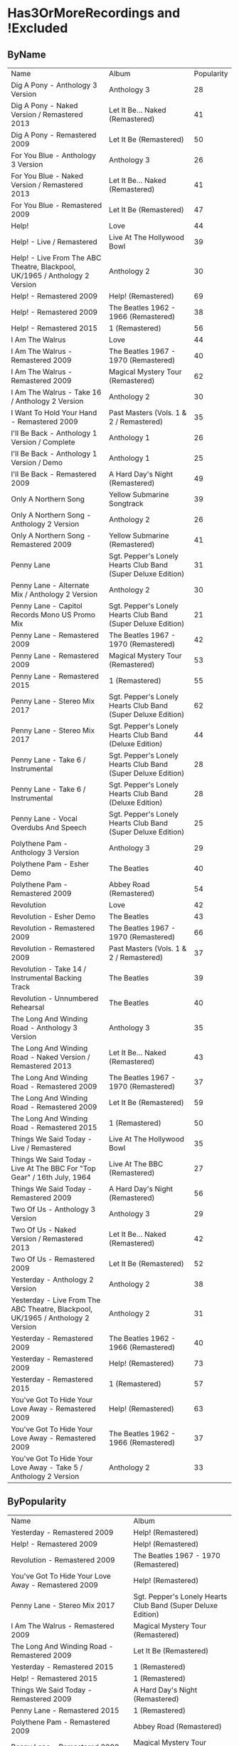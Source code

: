 * Has3OrMoreRecordings and !Excluded
** ByName

| Name | Album | Popularity |
| Dig A Pony - Anthology 3 Version | Anthology 3 | 28 |
| Dig A Pony - Naked Version / Remastered 2013 | Let It Be... Naked (Remastered) | 41 |
| Dig A Pony - Remastered 2009 | Let It Be (Remastered) | 50 |
| For You Blue - Anthology 3 Version | Anthology 3 | 26 |
| For You Blue - Naked Version / Remastered 2013 | Let It Be... Naked (Remastered) | 41 |
| For You Blue - Remastered 2009 | Let It Be (Remastered) | 47 |
| Help! | Love | 44 |
| Help! - Live / Remastered | Live At The Hollywood Bowl | 39 |
| Help! - Live From The ABC Theatre, Blackpool, UK/1965 / Anthology 2 Version | Anthology 2 | 30 |
| Help! - Remastered 2009 | Help! (Remastered) | 69 |
| Help! - Remastered 2009 | The Beatles 1962 - 1966 (Remastered) | 38 |
| Help! - Remastered 2015 | 1 (Remastered) | 56 |
| I Am The Walrus | Love | 44 |
| I Am The Walrus - Remastered 2009 | The Beatles 1967 - 1970 (Remastered) | 40 |
| I Am The Walrus - Remastered 2009 | Magical Mystery Tour (Remastered) | 62 |
| I Am The Walrus - Take 16 / Anthology 2 Version | Anthology 2 | 30 |
| I Want To Hold Your Hand - Remastered 2009 | Past Masters (Vols. 1 & 2 / Remastered) | 35 |
| I'll Be Back - Anthology 1 Version / Complete | Anthology 1 | 26 |
| I'll Be Back - Anthology 1 Version / Demo | Anthology 1 | 25 |
| I'll Be Back - Remastered 2009 | A Hard Day's Night (Remastered) | 49 |
| Only A Northern Song | Yellow Submarine Songtrack | 39 |
| Only A Northern Song - Anthology 2 Version | Anthology 2 | 26 |
| Only A Northern Song - Remastered 2009 | Yellow Submarine (Remastered) | 41 |
| Penny Lane | Sgt. Pepper's Lonely Hearts Club Band (Super Deluxe Edition) | 31 |
| Penny Lane - Alternate Mix / Anthology 2 Version | Anthology 2 | 30 |
| Penny Lane - Capitol Records Mono US Promo Mix | Sgt. Pepper's Lonely Hearts Club Band (Super Deluxe Edition) | 21 |
| Penny Lane - Remastered 2009 | The Beatles 1967 - 1970 (Remastered) | 42 |
| Penny Lane - Remastered 2009 | Magical Mystery Tour (Remastered) | 53 |
| Penny Lane - Remastered 2015 | 1 (Remastered) | 55 |
| Penny Lane - Stereo Mix 2017 | Sgt. Pepper's Lonely Hearts Club Band (Super Deluxe Edition) | 62 |
| Penny Lane - Stereo Mix 2017 | Sgt. Pepper's Lonely Hearts Club Band (Deluxe Edition) | 44 |
| Penny Lane - Take 6 / Instrumental | Sgt. Pepper's Lonely Hearts Club Band (Super Deluxe Edition) | 28 |
| Penny Lane - Take 6 / Instrumental | Sgt. Pepper's Lonely Hearts Club Band (Deluxe Edition) | 28 |
| Penny Lane - Vocal Overdubs And Speech | Sgt. Pepper's Lonely Hearts Club Band (Super Deluxe Edition) | 25 |
| Polythene Pam - Anthology 3 Version | Anthology 3 | 29 |
| Polythene Pam - Esher Demo | The Beatles | 40 |
| Polythene Pam - Remastered 2009 | Abbey Road (Remastered) | 54 |
| Revolution | Love | 42 |
| Revolution - Esher Demo | The Beatles | 43 |
| Revolution - Remastered 2009 | The Beatles 1967 - 1970 (Remastered) | 66 |
| Revolution - Remastered 2009 | Past Masters (Vols. 1 & 2 / Remastered) | 37 |
| Revolution - Take 14 / Instrumental Backing Track | The Beatles | 39 |
| Revolution - Unnumbered Rehearsal | The Beatles | 40 |
| The Long And Winding Road - Anthology 3 Version | Anthology 3 | 35 |
| The Long And Winding Road - Naked Version / Remastered 2013 | Let It Be... Naked (Remastered) | 43 |
| The Long And Winding Road - Remastered 2009 | The Beatles 1967 - 1970 (Remastered) | 37 |
| The Long And Winding Road - Remastered 2009 | Let It Be (Remastered) | 59 |
| The Long And Winding Road - Remastered 2015 | 1 (Remastered) | 50 |
| Things We Said Today - Live / Remastered | Live At The Hollywood Bowl | 35 |
| Things We Said Today - Live At The BBC For "Top Gear" / 16th July, 1964 | Live At The BBC (Remastered) | 27 |
| Things We Said Today - Remastered 2009 | A Hard Day's Night (Remastered) | 56 |
| Two Of Us - Anthology 3 Version | Anthology 3 | 29 |
| Two Of Us - Naked Version / Remastered 2013 | Let It Be... Naked (Remastered) | 42 |
| Two Of Us - Remastered 2009 | Let It Be (Remastered) | 52 |
| Yesterday - Anthology 2 Version | Anthology 2 | 38 |
| Yesterday - Live From The ABC Theatre, Blackpool, UK/1965 / Anthology 2 Version | Anthology 2 | 31 |
| Yesterday - Remastered 2009 | The Beatles 1962 - 1966 (Remastered) | 40 |
| Yesterday - Remastered 2009 | Help! (Remastered) | 73 |
| Yesterday - Remastered 2015 | 1 (Remastered) | 57 |
| You've Got To Hide Your Love Away - Remastered 2009 | Help! (Remastered) | 63 |
| You've Got To Hide Your Love Away - Remastered 2009 | The Beatles 1962 - 1966 (Remastered) | 37 |
| You've Got To Hide Your Love Away - Take 5 / Anthology 2 Version | Anthology 2 | 33 |

** ByPopularity 

| Name | Album |
| Yesterday - Remastered 2009 | Help! (Remastered) | 73 |
| Help! - Remastered 2009 | Help! (Remastered) | 69 |
| Revolution - Remastered 2009 | The Beatles 1967 - 1970 (Remastered) | 66 |
| You've Got To Hide Your Love Away - Remastered 2009 | Help! (Remastered) | 63 |
| Penny Lane - Stereo Mix 2017 | Sgt. Pepper's Lonely Hearts Club Band (Super Deluxe Edition) | 62 |
| I Am The Walrus - Remastered 2009 | Magical Mystery Tour (Remastered) | 62 |
| The Long And Winding Road - Remastered 2009 | Let It Be (Remastered) | 59 |
| Yesterday - Remastered 2015 | 1 (Remastered) | 57 |
| Help! - Remastered 2015 | 1 (Remastered) | 56 |
| Things We Said Today - Remastered 2009 | A Hard Day's Night (Remastered) | 56 |
| Penny Lane - Remastered 2015 | 1 (Remastered) | 55 |
| Polythene Pam - Remastered 2009 | Abbey Road (Remastered) | 54 |
| Penny Lane - Remastered 2009 | Magical Mystery Tour (Remastered) | 53 |
| Two Of Us - Remastered 2009 | Let It Be (Remastered) | 52 |
| Dig A Pony - Remastered 2009 | Let It Be (Remastered) | 50 |
| The Long And Winding Road - Remastered 2015 | 1 (Remastered) | 50 |
| I'll Be Back - Remastered 2009 | A Hard Day's Night (Remastered) | 49 |
| For You Blue - Remastered 2009 | Let It Be (Remastered) | 47 |
| I Am The Walrus | Love | 44 |
| Penny Lane - Stereo Mix 2017 | Sgt. Pepper's Lonely Hearts Club Band (Deluxe Edition) | 44 |
| Help! | Love | 44 |
| Revolution - Esher Demo | The Beatles | 43 |
| The Long And Winding Road - Naked Version / Remastered 2013 | Let It Be... Naked (Remastered) | 43 |
| Penny Lane - Remastered 2009 | The Beatles 1967 - 1970 (Remastered) | 42 |
| Two Of Us - Naked Version / Remastered 2013 | Let It Be... Naked (Remastered) | 42 |
| Revolution | Love | 42 |
| For You Blue - Naked Version / Remastered 2013 | Let It Be... Naked (Remastered) | 41 |
| Dig A Pony - Naked Version / Remastered 2013 | Let It Be... Naked (Remastered) | 41 |
| Only A Northern Song - Remastered 2009 | Yellow Submarine (Remastered) | 41 |
| Revolution - Unnumbered Rehearsal | The Beatles | 40 |
| I Am The Walrus - Remastered 2009 | The Beatles 1967 - 1970 (Remastered) | 40 |
| Polythene Pam - Esher Demo | The Beatles | 40 |
| Yesterday - Remastered 2009 | The Beatles 1962 - 1966 (Remastered) | 40 |
| Revolution - Take 14 / Instrumental Backing Track | The Beatles | 39 |
| Help! - Live / Remastered | Live At The Hollywood Bowl | 39 |
| Only A Northern Song | Yellow Submarine Songtrack | 39 |
| Yesterday - Anthology 2 Version | Anthology 2 | 38 |
| Help! - Remastered 2009 | The Beatles 1962 - 1966 (Remastered) | 38 |
| You've Got To Hide Your Love Away - Remastered 2009 | The Beatles 1962 - 1966 (Remastered) | 37 |
| Revolution - Remastered 2009 | Past Masters (Vols. 1 & 2 / Remastered) | 37 |
| The Long And Winding Road - Remastered 2009 | The Beatles 1967 - 1970 (Remastered) | 37 |
| The Long And Winding Road - Anthology 3 Version | Anthology 3 | 35 |
| I Want To Hold Your Hand - Remastered 2009 | Past Masters (Vols. 1 & 2 / Remastered) | 35 |
| Things We Said Today - Live / Remastered | Live At The Hollywood Bowl | 35 |
| You've Got To Hide Your Love Away - Take 5 / Anthology 2 Version | Anthology 2 | 33 |
| Penny Lane | Sgt. Pepper's Lonely Hearts Club Band (Super Deluxe Edition) | 31 |
| Yesterday - Live From The ABC Theatre, Blackpool, UK/1965 / Anthology 2 Version | Anthology 2 | 31 |
| I Am The Walrus - Take 16 / Anthology 2 Version | Anthology 2 | 30 |
| Penny Lane - Alternate Mix / Anthology 2 Version | Anthology 2 | 30 |
| Help! - Live From The ABC Theatre, Blackpool, UK/1965 / Anthology 2 Version | Anthology 2 | 30 |
| Two Of Us - Anthology 3 Version | Anthology 3 | 29 |
| Polythene Pam - Anthology 3 Version | Anthology 3 | 29 |
| Dig A Pony - Anthology 3 Version | Anthology 3 | 28 |
| Penny Lane - Take 6 / Instrumental | Sgt. Pepper's Lonely Hearts Club Band (Super Deluxe Edition) | 28 |
| Penny Lane - Take 6 / Instrumental | Sgt. Pepper's Lonely Hearts Club Band (Deluxe Edition) | 28 |
| Things We Said Today - Live At The BBC For "Top Gear" / 16th July, 1964 | Live At The BBC (Remastered) | 27 |
| Only A Northern Song - Anthology 2 Version | Anthology 2 | 26 |
| I'll Be Back - Anthology 1 Version / Complete | Anthology 1 | 26 |
| For You Blue - Anthology 3 Version | Anthology 3 | 26 |
| Penny Lane - Vocal Overdubs And Speech | Sgt. Pepper's Lonely Hearts Club Band (Super Deluxe Edition) | 25 |
| I'll Be Back - Anthology 1 Version / Demo | Anthology 1 | 25 |
| Penny Lane - Capitol Records Mono US Promo Mix | Sgt. Pepper's Lonely Hearts Club Band (Super Deluxe Edition) | 21 |

* All
** ByName

| Name | Popularity | Recordings  | Album |
| (You're So Square) Baby I Don’t Care - Studio Jam | 38 | 1 | false | The Beatles |
| 12 Bar Original - Anthology 2 Version | 29 | 1 | false | Anthology 2 |
| 1822! - Live At The BBC For "Pop Go The Beatles" / 23rd July, 1963 | 0 | 1 | false | Live At The BBC (Remastered) |
| A Beginning (Take 4) / Don’t Pass Me By (Take 7) | 39 | 1 | false | The Beatles |
| A Beginning - Anthology 3 Version | 28 | 1 | false | Anthology 3 |
| A Day In The Life | 26 | 14 | true | Sgt. Pepper's Lonely Hearts Club Band (Super Deluxe Edition) |
| A Day In The Life | 43 | 14 | true | Love |
| A Day In The Life - Anthology 2 Version | 30 | 14 | true | Anthology 2 |
| A Day In The Life - First Mono Mix | 23 | 14 | true | Sgt. Pepper's Lonely Hearts Club Band (Super Deluxe Edition) |
| A Day In The Life - Hummed Last Chord / Takes 8, 9, 10 And 11 | 24 | 14 | true | Sgt. Pepper's Lonely Hearts Club Band (Super Deluxe Edition) |
| A Day In The Life - Orchestra Overdub | 24 | 14 | true | Sgt. Pepper's Lonely Hearts Club Band (Super Deluxe Edition) |
| A Day In The Life - Remastered 2009 | 64 | 14 | true | Sgt. Pepper's Lonely Hearts Club Band (Remastered) |
| A Day In The Life - Remastered 2010 | 42 | 14 | true | The Beatles 1967 - 1970 (Remastered) |
| A Day In The Life - Remix | 48 | 14 | true | Sgt. Pepper's Lonely Hearts Club Band (Super Deluxe Edition) |
| A Day In The Life - Remix | 42 | 14 | true | Sgt. Pepper's Lonely Hearts Club Band (Deluxe Edition) |
| A Day In The Life - Take 1 | 28 | 14 | true | Sgt. Pepper's Lonely Hearts Club Band (Super Deluxe Edition) |
| A Day In The Life - Take 1 With Hums | 32 | 14 | true | Sgt. Pepper's Lonely Hearts Club Band (Deluxe Edition) |
| A Day In The Life - Take 2 | 26 | 14 | true | Sgt. Pepper's Lonely Hearts Club Band (Super Deluxe Edition) |
| A Day In The Life - The Last Chord | 24 | 14 | true | Sgt. Pepper's Lonely Hearts Club Band (Super Deluxe Edition) |
| A Hard Day's Night - Anthology 1 Version | 29 | 6 | true | Anthology 1 |
| A Hard Day's Night - Live / Remastered | 40 | 6 | true | Live At The Hollywood Bowl |
| A Hard Day's Night - Live At The BBC For "Top Gear" / 16th July, 1964 | 28 | 6 | true | Live At The BBC (Remastered) |
| A Hard Day's Night - Remastered 2009 | 38 | 6 | true | The Beatles 1962 - 1966 (Remastered) |
| A Hard Day's Night - Remastered 2009 | 67 | 6 | true | A Hard Day's Night (Remastered) |
| A Hard Day's Night - Remastered 2015 | 57 | 6 | true | 1 (Remastered) |
| A Hard Job Writing Them - Live At The BBC For "Top Gear" / 16th July, 1964 | 24 | 1 | false | On Air - Live At The BBC (Vol.2) |
| A Little Rhyme - Live At The BBC For "Pop Go The Beatles" / 16th July, 1963 | 0 | 1 | false | Live At The BBC (Remastered) |
| A Real Treat - Live At The BBC For "Pop Go The Beatles" / 25th June, 1963 | 28 | 1 | false | On Air - Live At The BBC (Vol.2) |
| A Shot Of Rhythm And Blues - Live At The BBC For "Pop Go The Beatles" / 27th August, 1963 | 29 | 1 | false | Live At The BBC (Remastered) |
| A Taste Of Honey - Live At The BBC For "Pop Go The Beatles" / 23rd July, 1963 | 28 | 2 | false | Live At The BBC (Remastered) |
| A Taste Of Honey - Remastered 2009 | 46 | 2 | false | Please Please Me (Remastered) |
| Absolutely Fab - Live At The BBC For "Pop Go The Beatles" / 25th June, 1963 | 1 | 1 | false | On Air - Live At The BBC (Vol.2) |
| Across The Universe - Naked Version / Remastered 2013 | 44 | 6 | true | Let It Be... Naked (Remastered) |
| Across The Universe - Remastered 2009 | 39 | 6 | true | The Beatles 1967 - 1970 (Remastered) |
| Across The Universe - Remastered 2009 | 63 | 6 | true | Let It Be (Remastered) |
| Across The Universe - Take 2 / Anthology 2 Version | 37 | 6 | true | Anthology 2 |
| Across The Universe - Take 6 | 42 | 6 | true | The Beatles |
| Across The Universe - World Wildlife Fund Version / Remastered 2009 | 41 | 6 | true | Past Masters (Vols. 1 & 2 / Remastered) |
| Act Naturally - Remastered 2009 | 47 | 1 | false | Help! (Remastered) |
| Ain't She Sweet - Anthology 1 Version | 38 | 2 | false | Anthology 1 |
| Ain't She Sweet - Anthology 3 Version | 26 | 2 | false | Anthology 3 |
| All I've Got To Do - Remastered 2009 | 56 | 1 | false | With The Beatles (Remastered) |
| All My Loving - Anthology 1 Version | 29 | 5 | true | Anthology 1 |
| All My Loving - Live / Remastered | 38 | 5 | true | Live At The Hollywood Bowl |
| All My Loving - Live At The BBC For "From Us To You Say The Beatles" / 30th March, 1964 | 29 | 5 | true | Live At The BBC (Remastered) |
| All My Loving - Remastered 2009 | 40 | 5 | true | The Beatles 1962 - 1966 (Remastered) |
| All My Loving - Remastered 2009 | 63 | 5 | true | With The Beatles (Remastered) |
| All Things Must Pass - Anthology 3 Version | 34 | 1 | false | Anthology 3 |
| All Together Now | 44 | 2 | false | Yellow Submarine Songtrack |
| All Together Now - Remastered 2009 | 45 | 2 | false | Yellow Submarine (Remastered) |
| All You Need Is Love | 46 | 6 | true | Yellow Submarine Songtrack |
| All You Need Is Love | 42 | 6 | true | Love |
| All You Need Is Love - Remastered 2009 | 40 | 6 | true | The Beatles 1967 - 1970 (Remastered) |
| All You Need Is Love - Remastered 2009 | 43 | 6 | true | Yellow Submarine (Remastered) |
| All You Need Is Love - Remastered 2009 | 64 | 6 | true | Magical Mystery Tour (Remastered) |
| All You Need Is Love - Remastered 2015 | 56 | 6 | true | 1 (Remastered) |
| And Here We Are Again - Live At The BBC For "Pop Go The Beatles" / 23rd July, 1963 | 0 | 1 | false | On Air - Live At The BBC (Vol.2) |
| And I Love Her - Anthology 1 Version | 31 | 4 | true | Anthology 1 |
| And I Love Her - Live At The BBC For "Top Gear" / 16th July, 1964 | 28 | 4 | true | On Air - Live At The BBC (Vol.2) |
| And I Love Her - Remastered 2009 | 64 | 4 | true | A Hard Day's Night (Remastered) |
| And I Love Her - Remastered 2009 | 40 | 4 | true | The Beatles 1962 - 1966 (Remastered) |
| And Your Bird Can Sing - Remastered 2009 | 57 | 2 | false | Revolver (Remastered) |
| And Your Bird Can Sing - Take 2 / Anthology 2 Version | 30 | 2 | false | Anthology 2 |
| Anna (Go To Him) - Live At The BBC For "Pop Go The Beatles" / 27th August, 1963 | 32 | 2 | false | On Air - Live At The BBC (Vol.2) |
| Anna (Go To Him) - Remastered 2009 | 57 | 2 | false | Please Please Me (Remastered) |
| Another Girl - Remastered 2009 | 48 | 1 | false | Help! (Remastered) |
| Any Time At All - Remastered 2009 | 47 | 1 | false | A Hard Day's Night (Remastered) |
| Ask Me Why - Live At The BBC For "Pop Go The Beatles" / 24th September, 1963 | 29 | 2 | false | On Air - Live At The BBC (Vol.2) |
| Ask Me Why - Remastered 2009 | 48 | 2 | false | Please Please Me (Remastered) |
| Baby It's You - Live At The BBC For "Pop Go The Beatles" / 11th June, 1963 | 31 | 2 | false | Live At The BBC (Remastered) |
| Baby It's You - Remastered 2009 | 56 | 2 | false | Please Please Me (Remastered) |
| Baby You're A Rich Man | 41 | 1 | false | Yellow Submarine Songtrack |
| Baby's In Black - Live / Bonus Track | 33 | 2 | false | Live At The Hollywood Bowl |
| Baby's In Black - Remastered 2009 | 45 | 2 | false | Beatles For Sale (Remastered) |
| Baby, You're A Rich Man - Remastered 2009 | 56 | 1 | false | Magical Mystery Tour (Remastered) |
| Back In The U.S.S.R. | 39 | 1 | false | Love |
| Back In The U.S.S.R.. - 2018 Mix | 63 | 5 | true | The Beatles |
| Back In The U.S.S.R.. - Esher Demo | 46 | 5 | true | The Beatles |
| Back In The U.S.S.R.. - Remastered 2009 | 39 | 5 | true | The Beatles 1967 - 1970 (Remastered) |
| Back In The U.S.S.R.. - Remastered 2009 | 62 | 5 | true | The Beatles (Remastered) |
| Back In The U.S.S.R.. - Take 5 / Instrumental Backing Track | 39 | 5 | true | The Beatles |
| Bad Boy - Remastered 2009 | 35 | 1 | false | Past Masters (Vols. 1 & 2 / Remastered) |
| Beatles Greetings - Live At The BBC For "The Public Ear" / 3rd November, 1963 | 0 | 1 | false | Live At The BBC (Remastered) |
| Beautiful Dreamer - Live At The BBC For "Saturday Club" / 26th January, 1963 | 28 | 1 | false | On Air - Live At The BBC (Vol.2) |
| Because | 43 | 3 | true | Love |
| Because - Anthology 3 Version | 30 | 3 | true | Anthology 3 |
| Because - Remastered 2009 | 58 | 3 | true | Abbey Road (Remastered) |
| Being For The Benefit Of Mr Kite! | 41 | 9 | true | Sgt. Pepper's Lonely Hearts Club Band (Super Deluxe Edition) |
| Being For The Benefit Of Mr Kite! - Remastered 2009 | 50 | 9 | true | Sgt. Pepper's Lonely Hearts Club Band (Remastered) |
| Being For The Benefit Of Mr Kite! - Remix | 36 | 9 | true | Sgt. Pepper's Lonely Hearts Club Band (Super Deluxe Edition) |
| Being For The Benefit Of Mr Kite! - Remix | 39 | 9 | true | Sgt. Pepper's Lonely Hearts Club Band (Deluxe Edition) |
| Being For The Benefit Of Mr Kite! - Speech From Before Take 1 / Take 4 And Speech At End | 26 | 9 | true | Sgt. Pepper's Lonely Hearts Club Band (Super Deluxe Edition) |
| Being For The Benefit Of Mr Kite! - Take 4 | 29 | 9 | true | Sgt. Pepper's Lonely Hearts Club Band (Deluxe Edition) |
| Being For The Benefit Of Mr Kite! - Take 7 | 22 | 9 | true | Sgt. Pepper's Lonely Hearts Club Band (Super Deluxe Edition) |
| Being For The Benefit Of Mr Kite! - Take 7 / Anthology 2 Version | 26 | 9 | true | Anthology 2 |
| Being For The Benefit Of Mr Kite! - Takes 1 & 2 / Anthology 2 Version | 25 | 9 | true | Anthology 2 |
| Being For The Benefit Of Mr Kite! / I Want You (She's So Heavy) / Helter Skelter | 41 | 1 | false | Love |
| Besame Mucho - Anthology 1 Version | 39 | 1 | false | Anthology 1 |
| Birthday - 2018 Mix | 49 | 3 | true | The Beatles |
| Birthday - Remastered 2009 | 51 | 3 | true | The Beatles (Remastered) |
| Birthday - Take 2 / Instrumental Backing Track | 35 | 3 | true | The Beatles |
| Blackbird - 2018 Mix | 63 | 5 | true | The Beatles |
| Blackbird - Anthology 3 Version | 34 | 5 | true | Anthology 3 |
| Blackbird - Esher Demo | 45 | 5 | true | The Beatles |
| Blackbird - Remastered 2009 | 71 | 5 | true | The Beatles (Remastered) |
| Blackbird - Take 28 | 41 | 5 | true | The Beatles |
| Blackbird / Yesterday | 46 | 1 | false | Love |
| Blue Jay Way - Remastered 2009 | 49 | 1 | false | Magical Mystery Tour (Remastered) |
| Blue Moon - Studio Jam | 42 | 1 | false | The Beatles |
| Boys - Anthology 1 Version | 25 | 4 | true | Anthology 1 |
| Boys - Live / Remastered | 51 | 4 | true | Live At The Hollywood Bowl |
| Boys - Live At The BBC For "Pop Go The Beatles" / 25th June, 1963 | 29 | 4 | true | On Air - Live At The BBC (Vol.2) |
| Boys - Remastered 2009 | 48 | 4 | true | Please Please Me (Remastered) |
| Boys, What Was I Thinking... - Anthology 1 Version | 24 | 1 | false | Anthology 1 |
| Brian Bathtubes - Live At The BBC For "Saturday Club" / 21st December, 1963 | 24 | 1 | false | On Air - Live At The BBC (Vol.2) |
| Brian Was A Beautiful Guy...He Presented Us Well - Anthology 1 Version | 0 | 1 | false | Anthology 1 |
| Bumper Bundle - Live At The BBC For "Pop Go The Beatles" / 25th June, 1963 | 26 | 1 | false | On Air - Live At The BBC (Vol.2) |
| Bye, Bye - Live At The BBC For "Pop Go The Beatles" / 24th September, 1963 | 1 | 1 | false | On Air - Live At The BBC (Vol.2) |
| Can You Take Me Back? - Take 1 | 36 | 1 | false | The Beatles |
| Can't Buy Me Love - Anthology 1 Version | 43 | 6 | true | Anthology 1 |
| Can't Buy Me Love - Live / Remastered | 39 | 6 | true | Live At The Hollywood Bowl |
| Can't Buy Me Love - Live At The BBC For "From Us To You Say The Beatles" / 10th March, 1964 | 28 | 6 | true | Live At The BBC (Remastered) |
| Can't Buy Me Love - Remastered 2009 | 62 | 6 | true | A Hard Day's Night (Remastered) |
| Can't Buy Me Love - Remastered 2009 | 38 | 6 | true | The Beatles 1962 - 1966 (Remastered) |
| Can't Buy Me Love - Remastered 2015 | 55 | 6 | true | 1 (Remastered) |
| Carol - Live At The BBC For "Pop Go The Beatles" / 16th July, 1963 | 28 | 1 | false | Live At The BBC (Remastered) |
| Carry That Weight - Remastered 2009 | 57 | 1 | false | Abbey Road (Remastered) |
| Cayenne - Anthology 1 Version | 27 | 1 | false | Anthology 1 |
| Chains - Live At The BBC For "Pop Go The Beatles" / 25th June, 1963 | 28 | 2 | false | On Air - Live At The BBC (Vol.2) |
| Chains - Remastered 2009 | 46 | 2 | false | Please Please Me (Remastered) |
| Child Of Nature - Esher Demo | 42 | 1 | false | The Beatles |
| Circles - Esher Demo | 41 | 1 | false | The Beatles |
| Clarabella - Live At The BBC For "Pop Go The Beatles" / 16th July, 1963 | 28 | 1 | false | Live At The BBC (Remastered) |
| Come And Get It - Anthology 3 Version | 34 | 1 | false | Anthology 3 |
| Come Together - Anthology 3 Version | 31 | 4 | true | Anthology 3 |
| Come Together - Remastered 2009 | 39 | 4 | true | The Beatles 1967 - 1970 (Remastered) |
| Come Together - Remastered 2009 | 76 | 4 | true | Abbey Road (Remastered) |
| Come Together - Remastered 2015 | 53 | 4 | true | 1 (Remastered) |
| Come Together / Dear Prudence / Cry Baby Cry | 41 | 1 | false | Love |
| Crinsk Dee Night - Live At The BBC For "Top Gear" / 16th July, 1964 | 25 | 1 | false | Live At The BBC (Remastered) |
| Cry Baby Cry - 2018 Mix | 46 | 5 | true | The Beatles |
| Cry Baby Cry - Anthology 3 Version | 30 | 5 | true | Anthology 3 |
| Cry Baby Cry - Esher Demo | 41 | 5 | true | The Beatles |
| Cry Baby Cry - Remastered 2009 | 48 | 5 | true | The Beatles (Remastered) |
| Cry Baby Cry - Unnumbered Rehearsal | 39 | 5 | true | The Beatles |
| Cry For A Shadow - Anthology 1 Version | 30 | 1 | false | Anthology 1 |
| Crying, Waiting, Hoping - Live At The BBC For "Pop Go The Beatles" / 6th August, 1963 | 28 | 1 | false | Live At The BBC (Remastered) |
| Day Tripper - Remastered 2009 | 38 | 3 | true | The Beatles 1962 - 1966 (Remastered) |
| Day Tripper - Remastered 2009 | 41 | 3 | true | Past Masters (Vols. 1 & 2 / Remastered) |
| Day Tripper - Remastered 2015 | 66 | 3 | true | 1 (Remastered) |
| Dear Prudence - 2018 Mix | 60 | 4 | true | The Beatles |
| Dear Prudence - Esher Demo | 45 | 4 | true | The Beatles |
| Dear Prudence - Remastered 2009 | 57 | 4 | true | The Beatles (Remastered) |
| Dear Prudence - Vocal, Guitar & Drums | 39 | 4 | true | The Beatles |
| Dear Wack! - Live At The BBC For "Saturday Club" / 24th August, 1963 | 26 | 1 | false | Live At The BBC (Remastered) |
| Devil In Her Heart - Live At The BBC For "Pop Go The Beatles" / 25th September, 1963 | 28 | 2 | false | On Air - Live At The BBC (Vol.2) |
| Devil In Her Heart - Remastered 2009 | 45 | 2 | false | With The Beatles (Remastered) |
| Dig A Pony - Anthology 3 Version | 28 | 3 | true | Anthology 3 |
| Dig A Pony - Naked Version / Remastered 2013 | 41 | 3 | true | Let It Be... Naked (Remastered) |
| Dig A Pony - Remastered 2009 | 50 | 3 | true | Let It Be (Remastered) |
| Dig It - Remastered 2009 | 45 | 1 | false | Let It Be (Remastered) |
| Dizzy Miss Lizzy - Live / Remastered | 36 | 3 | true | Live At The Hollywood Bowl |
| Dizzy Miss Lizzy - Live At The BBC For "The Beatles Invite You To Take A Ticket To Ride" / 7th June, 1965 | 25 | 3 | true | Live At The BBC (Remastered) |
| Dizzy Miss Lizzy - Remastered 2009 | 46 | 3 | true | Help! (Remastered) |
| Do You Want To Know A Secret - Live At The BBC For "Pop Go The Beatles" / 30th July, 1963 | 33 | 2 | false | On Air - Live At The BBC (Vol.2) |
| Do You Want To Know A Secret - Remastered 2009 | 59 | 2 | false | Please Please Me (Remastered) |
| Doctor Robert - Remastered 2009 | 49 | 1 | false | Revolver (Remastered) |
| Don't Bother Me - Remastered 2009 | 54 | 1 | false | With The Beatles (Remastered) |
| Don't Ever Change - Live At The BBC For "Pop Go The Beatles" / 27th August, 1963 | 27 | 1 | false | Live At The BBC (Remastered) |
| Don't Let Me Down - Naked Version / Remastered 2013 | 47 | 3 | true | Let It Be... Naked (Remastered) |
| Don't Let Me Down - Remastered 2009 | 63 | 3 | true | The Beatles 1967 - 1970 (Remastered) |
| Don't Let Me Down - Remastered 2009 | 51 | 3 | true | Past Masters (Vols. 1 & 2 / Remastered) |
| Don't Pass Me By - 2018 Mix | 49 | 3 | true | The Beatles |
| Don't Pass Me By - Anthology 3 Version | 28 | 3 | true | Anthology 3 |
| Don't Pass Me By - Remastered 2009 | 50 | 3 | true | The Beatles (Remastered) |
| Drive My Car - Remastered 2009 | 63 | 2 | false | Rubber Soul (Remastered) |
| Drive My Car - Remastered 2009 | 37 | 2 | false | The Beatles 1962 - 1966 (Remastered) |
| Drive My Car / The Word / What You're Doing | 42 | 1 | false | Love |
| Eight Days A Week - Anthology 1 Version / Complete | 36 | 5 | true | Anthology 1 |
| Eight Days A Week - Anthology 1 Version / False Starts | 27 | 5 | true | Anthology 1 |
| Eight Days A Week - Remastered 2009 | 62 | 5 | true | Beatles For Sale (Remastered) |
| Eight Days A Week - Remastered 2009 | 38 | 5 | true | The Beatles 1962 - 1966 (Remastered) |
| Eight Days A Week - Remastered 2015 | 55 | 5 | true | 1 (Remastered) |
| Eleanor Rigby | 50 | 5 | true | Yellow Submarine Songtrack |
| Eleanor Rigby - Remastered 2009 | 66 | 5 | true | Revolver (Remastered) |
| Eleanor Rigby - Remastered 2009 | 37 | 5 | true | The Beatles 1962 - 1966 (Remastered) |
| Eleanor Rigby - Remastered 2015 | 56 | 5 | true | 1 (Remastered) |
| Eleanor Rigby - Strings Only / Anthology 2 Version | 31 | 5 | true | Anthology 2 |
| Eleanor Rigby / Julia | 44 | 1 | false | Love |
| Every Little Thing - Remastered 2009 | 44 | 1 | false | Beatles For Sale (Remastered) |
| Everybody's Got Something To Hide Except Me And My Monkey - 2018 Mix | 47 | 4 | true | The Beatles |
| Everybody's Got Something To Hide Except Me And My Monkey - Esher Demo | 41 | 4 | true | The Beatles |
| Everybody's Got Something To Hide Except Me And My Monkey - Remastered 2009 | 48 | 4 | true | The Beatles (Remastered) |
| Everybody's Got Something To Hide Except Me And My Monkey - Unnumbered Rehearsal | 39 | 4 | true | The Beatles |
| Everybody's Trying To Be My Baby - Live At The BBC For "Top Gear" / 26th November, 1964 | 25 | 3 | true | Live At The BBC (Remastered) |
| Everybody's Trying To Be My Baby - Live From Shea Stadium, New York, USA/1965 / Anthology 2 Version | 26 | 3 | true | Anthology 2 |
| Everybody's Trying To Be My Baby - Remastered 2009 | 44 | 3 | true | Beatles For Sale (Remastered) |
| Everybody’s Trying To Be My Baby - Live / Bonus Track | 33 | 1 | false | Live At The Hollywood Bowl |
| First Of All... It Didn't Do A Thing Here - Anthology 1 Version | 0 | 1 | false | Anthology 1 |
| Fixing A Hole | 23 | 7 | true | Sgt. Pepper's Lonely Hearts Club Band (Super Deluxe Edition) |
| Fixing A Hole - Remastered 2009 | 57 | 7 | true | Sgt. Pepper's Lonely Hearts Club Band (Remastered) |
| Fixing A Hole - Remix | 37 | 7 | true | Sgt. Pepper's Lonely Hearts Club Band (Super Deluxe Edition) |
| Fixing A Hole - Remix | 40 | 7 | true | Sgt. Pepper's Lonely Hearts Club Band (Deluxe Edition) |
| Fixing A Hole - Speech And Take 3 | 26 | 7 | true | Sgt. Pepper's Lonely Hearts Club Band (Super Deluxe Edition) |
| Fixing A Hole - Speech And Take 3 | 30 | 7 | true | Sgt. Pepper's Lonely Hearts Club Band (Deluxe Edition) |
| Fixing A Hole - Take 1 | 23 | 7 | true | Sgt. Pepper's Lonely Hearts Club Band (Super Deluxe Edition) |
| Flying - Remastered 2009 | 49 | 1 | false | Magical Mystery Tour (Remastered) |
| For No One - Remastered 2009 | 60 | 1 | false | Revolver (Remastered) |
| For You Blue - Anthology 3 Version | 26 | 3 | true | Anthology 3 |
| For You Blue - Naked Version / Remastered 2013 | 41 | 3 | true | Let It Be... Naked (Remastered) |
| For You Blue - Remastered 2009 | 47 | 3 | true | Let It Be (Remastered) |
| Free As A Bird - Anthology 1 Version | 48 | 1 | false | Anthology 1 |
| From Fluff To You - Live At The BBC For "From Us To You Say The Beatles" / 10th March, 1964 | 2 | 1 | false | Live At The BBC (Remastered) |
| From Me To You - Anthology 1 Version | 29 | 5 | true | Anthology 1 |
| From Me To You - Live At The BBC For "Easy Beat" / 20th October, 1963 | 27 | 5 | true | On Air - Live At The BBC (Vol.2) |
| From Me To You - Mono / Remastered | 57 | 5 | true | 1 (Remastered) |
| From Me To You - Mono Version / Remastered 2009 | 37 | 5 | true | The Beatles 1962 - 1966 (Remastered) |
| From Me To You - Remastered 2009 | 35 | 5 | true | Past Masters (Vols. 1 & 2 / Remastered) |
| From Us To You - Live At The BBC / Closing Theme From "From Us To You" / 1964 | 24 | 2 | false | Live At The BBC (Remastered) |
| From Us To You - Live At The BBC / Opening Theme From "From Us To You" / 1964 | 3 | 2 | false | Live At The BBC (Remastered) |
| George - Pop Profile - Live At The BBC / 30th November, 1965 | 26 | 1 | false | On Air - Live At The BBC (Vol.2) |
| Get Back | 44 | 7 | true | Love |
| Get Back - Anthology 3 Version | 32 | 7 | true | Anthology 3 |
| Get Back - Naked Version / Remastered 2013 | 44 | 7 | true | Let It Be... Naked (Remastered) |
| Get Back - Remastered 2009 | 34 | 7 | true | Past Masters (Vols. 1 & 2 / Remastered) |
| Get Back - Remastered 2009 | 39 | 7 | true | The Beatles 1967 - 1970 (Remastered) |
| Get Back - Remastered 2009 | 63 | 7 | true | Let It Be (Remastered) |
| Get Back - Remastered 2015 | 54 | 7 | true | 1 (Remastered) |
| Getting Better | 55 | 7 | true | Sgt. Pepper's Lonely Hearts Club Band (Super Deluxe Edition) |
| Getting Better - Remastered 2009 | 52 | 7 | true | Sgt. Pepper's Lonely Hearts Club Band (Remastered) |
| Getting Better - Remix | 39 | 7 | true | Sgt. Pepper's Lonely Hearts Club Band (Super Deluxe Edition) |
| Getting Better - Remix | 41 | 7 | true | Sgt. Pepper's Lonely Hearts Club Band (Deluxe Edition) |
| Getting Better - Take 1 / Instrumental And Speech At The End | 25 | 7 | true | Sgt. Pepper's Lonely Hearts Club Band (Super Deluxe Edition) |
| Getting Better - Take 1 / Instrumental And Speech At The End | 30 | 7 | true | Sgt. Pepper's Lonely Hearts Club Band (Deluxe Edition) |
| Getting Better - Take 12 | 22 | 7 | true | Sgt. Pepper's Lonely Hearts Club Band (Super Deluxe Edition) |
| Girl | 40 | 3 | true | Love |
| Girl - Remastered 2009 | 36 | 3 | true | The Beatles 1962 - 1966 (Remastered) |
| Girl - Remastered 2009 | 60 | 3 | true | Rubber Soul (Remastered) |
| Glad All Over - Live At The BBC For "Pop Go The Beatles" / 20th August, 1963 | 25 | 2 | false | Live At The BBC (Remastered) |
| Glad All Over - Live At The BBC For "Saturday Club" / 24th August, 1963 | 25 | 2 | false | On Air - Live At The BBC (Vol.2) |
| Glass Onion | 41 | 7 | true | Love |
| Glass Onion - 2018 Mix | 53 | 7 | true | The Beatles |
| Glass Onion - Demo / Anthology 3 Version | 29 | 7 | true | Anthology 3 |
| Glass Onion - Esher Demo | 43 | 7 | true | The Beatles |
| Glass Onion - Remastered 2009 | 53 | 7 | true | The Beatles (Remastered) |
| Glass Onion - Take 10 | 38 | 7 | true | The Beatles |
| Glass Onion - Take 33 / Anthology 3 Version | 26 | 7 | true | Anthology 3 |
| Gnik Nus | 39 | 1 | false | Love |
| Golden Slumbers - Remastered 2009 | 62 | 1 | false | Abbey Road (Remastered) |
| Good Day Sunshine - Remastered 2009 | 57 | 1 | false | Revolver (Remastered) |
| Good Morning Good Morning | 22 | 8 | true | Sgt. Pepper's Lonely Hearts Club Band (Super Deluxe Edition) |
| Good Morning Good Morning - Remastered 2009 | 49 | 8 | true | Sgt. Pepper's Lonely Hearts Club Band (Remastered) |
| Good Morning Good Morning - Remix | 36 | 8 | true | Sgt. Pepper's Lonely Hearts Club Band (Deluxe Edition) |
| Good Morning Good Morning - Remix | 34 | 8 | true | Sgt. Pepper's Lonely Hearts Club Band (Super Deluxe Edition) |
| Good Morning Good Morning - Take 1 / Instrumental Breakdown | 23 | 8 | true | Sgt. Pepper's Lonely Hearts Club Band (Super Deluxe Edition) |
| Good Morning Good Morning - Take 8 | 28 | 8 | true | Sgt. Pepper's Lonely Hearts Club Band (Deluxe Edition) |
| Good Morning Good Morning - Take 8 | 26 | 8 | true | Sgt. Pepper's Lonely Hearts Club Band (Super Deluxe Edition) |
| Good Morning Good Morning - Take 8 / Anthology 2 Version | 27 | 8 | true | Anthology 2 |
| Good Night - 2018 Mix | 44 | 6 | true | The Beatles |
| Good Night - Anthology 3 Version | 33 | 6 | true | Anthology 3 |
| Good Night - Remastered 2009 | 46 | 6 | true | The Beatles (Remastered) |
| Good Night - Take 10 With A Guitar Part From Take 5 | 39 | 6 | true | The Beatles |
| Good Night - Take 22 | 39 | 6 | true | The Beatles |
| Good Night - Unnumbered Rehearsal | 39 | 6 | true | The Beatles |
| Got To Get You Into My Life - Remastered 2009 | 58 | 2 | false | Revolver (Remastered) |
| Got To Get You Into My Life - Take 5 / Anthology 2 Version | 29 | 2 | false | Anthology 2 |
| Green With Black Shutters - Live At The BBC / 1965 | 23 | 1 | false | On Air - Live At The BBC (Vol.2) |
| Hallelujah I Love Her So - Anthology 1 Version | 28 | 1 | false | Anthology 1 |
| Happiness Is A Warm Gun - 2018 Mix | 53 | 5 | true | The Beatles |
| Happiness Is A Warm Gun - Anthology 3 Version | 32 | 5 | true | Anthology 3 |
| Happiness Is A Warm Gun - Esher Demo | 43 | 5 | true | The Beatles |
| Happiness Is A Warm Gun - Remastered 2009 | 56 | 5 | true | The Beatles (Remastered) |
| Happiness Is A Warm Gun - Take 19 | 37 | 5 | true | The Beatles |
| Happy Birthday Dear Saturday Club - Live At The BBC For "Saturday Club" / 5th October, 1963 | 26 | 1 | false | On Air - Live At The BBC (Vol.2) |
| Hello Little Girl - Anthology 1 Version | 31 | 1 | false | Anthology 1 |
| Hello! - Live At The BBC For "Pop Go The Beatles" / 25th June, 1963 | 0 | 1 | false | On Air - Live At The BBC (Vol.2) |
| Hello, Goodbye - Remastered 2009 | 63 | 4 | true | Magical Mystery Tour (Remastered) |
| Hello, Goodbye - Remastered 2009 | 40 | 4 | true | The Beatles 1967 - 1970 (Remastered) |
| Hello, Goodbye - Remastered 2015 | 54 | 4 | true | 1 (Remastered) |
| Hello, Goodbye - Take 16 / Anthology 2 Version | 29 | 4 | true | Anthology 2 |
| Help! | 44 | 6 | true | Love |
| Help! - Live / Remastered | 39 | 6 | true | Live At The Hollywood Bowl |
| Help! - Live From The ABC Theatre, Blackpool, UK/1965 / Anthology 2 Version | 30 | 6 | true | Anthology 2 |
| Help! - Remastered 2009 | 69 | 6 | true | Help! (Remastered) |
| Help! - Remastered 2009 | 38 | 6 | true | The Beatles 1962 - 1966 (Remastered) |
| Help! - Remastered 2015 | 56 | 6 | true | 1 (Remastered) |
| Helter Skelter - 2018 Mix | 57 | 5 | true | The Beatles |
| Helter Skelter - Anthology 3 Version | 33 | 5 | true | Anthology 3 |
| Helter Skelter - First Version / Take 2 | 40 | 5 | true | The Beatles |
| Helter Skelter - Remastered 2009 | 58 | 5 | true | The Beatles (Remastered) |
| Helter Skelter - Second Version / Take 17 | 41 | 5 | true | The Beatles |
| Her Majesty - Remastered 2009 | 21 | 1 | false | Abbey Road (Remastered) |
| Here Comes The Sun - Remastered 2009 | 41 | 2 | false | The Beatles 1967 - 1970 (Remastered) |
| Here Comes The Sun - Remastered 2009 | 80 | 2 | false | Abbey Road (Remastered) |
| Here Comes The Sun / The Inner Light | 48 | 1 | false | Love |
| Here, There And Everywhere - Remastered 2009 | 59 | 1 | false | Revolver (Remastered) |
| Hey Bulldog | 46 | 2 | false | Yellow Submarine Songtrack |
| Hey Bulldog - Remastered 2009 | 50 | 2 | false | Yellow Submarine (Remastered) |
| Hey Jude | 53 | 6 | true | Love |
| Hey Jude - Anthology 3 Version | 33 | 6 | true | Anthology 3 |
| Hey Jude - Remastered 2009 | 39 | 6 | true | Past Masters (Vols. 1 & 2 / Remastered) |
| Hey Jude - Remastered 2009 | 52 | 6 | true | The Beatles 1967 - 1970 (Remastered) |
| Hey Jude - Remastered 2015 | 76 | 6 | true | 1 (Remastered) |
| Hey Jude - Take 1 | 45 | 6 | true | The Beatles |
| Hey Paul…. - Live At The BBC For "Pop Go The Beatles" / 25th June, 1963 | 1 | 1 | false | On Air - Live At The BBC (Vol.2) |
| Hold Me Tight - Remastered 2009 | 47 | 1 | false | With The Beatles (Remastered) |
| Honey Don't - Live At The BBC For "Pop Go The Beatles" / 3rd September, 1963 | 24 | 3 | true | Live At The BBC (Remastered) |
| Honey Don't - Live At The BBC For "Top Gear" / 26th November, 1964 | 24 | 3 | true | On Air - Live At The BBC (Vol.2) |
| Honey Don't - Remastered 2009 | 42 | 3 | true | Beatles For Sale (Remastered) |
| Honey Pie - 2018 Mix | 46 | 5 | true | The Beatles |
| Honey Pie - Anthology 3 Version | 29 | 5 | true | Anthology 3 |
| Honey Pie - Esher Demo | 41 | 5 | true | The Beatles |
| Honey Pie - Instrumental Backing Track | 35 | 5 | true | The Beatles |
| Honey Pie - Remastered 2009 | 48 | 5 | true | The Beatles (Remastered) |
| How About It, Gorgeous? - Live At The BBC For "Pop Go The Beatles" / 30th July, 1963 | 29 | 1 | false | On Air - Live At The BBC (Vol.2) |
| How Do You Do It? - Anthology 1 Version | 30 | 1 | false | Anthology 1 |
| I Am The Walrus | 44 | 4 | true | Love |
| I Am The Walrus - Remastered 2009 | 40 | 4 | true | The Beatles 1967 - 1970 (Remastered) |
| I Am The Walrus - Remastered 2009 | 62 | 4 | true | Magical Mystery Tour (Remastered) |
| I Am The Walrus - Take 16 / Anthology 2 Version | 30 | 4 | true | Anthology 2 |
| I Call Your Name - Remastered 2009 | 36 | 1 | false | Past Masters (Vols. 1 & 2 / Remastered) |
| I Don't Want To Spoil The Party - Remastered 2009 | 43 | 1 | false | Beatles For Sale (Remastered) |
| I Feel Fine (Studio Out-take) - Live At The BBC For "Top Gear" / 17th November, 1964 | 26 | 1 | false | On Air - Live At The BBC (Vol.2) |
| I Feel Fine - Live At The BBC For "Top Gear" / 26th November, 1964 | 26 | 5 | true | Live At The BBC (Remastered) |
| I Feel Fine - Live From The ABC Theatre, Blackpool, UK/1965 / Anthology 2 Version | 29 | 5 | true | Anthology 2 |
| I Feel Fine - Remastered 2009 | 35 | 5 | true | Past Masters (Vols. 1 & 2 / Remastered) |
| I Feel Fine - Remastered 2009 | 47 | 5 | true | The Beatles 1962 - 1966 (Remastered) |
| I Feel Fine - Remastered 2015 | 61 | 5 | true | 1 (Remastered) |
| I Forgot To Remember To Forget - Live At The BBC For "From Us To You Say The Beatles" / 18th May, 1964 | 25 | 1 | false | Live At The BBC (Remastered) |
| I Got A Woman - Live At The BBC For "Pop Go The Beatles" / 13th August, 1963 | 31 | 2 | false | Live At The BBC (Remastered) |
| I Got A Woman - Live At The BBC For "Saturday Club" / 4th April, 1964 | 25 | 2 | false | On Air - Live At The BBC (Vol.2) |
| I Got To Find My Baby - Live At The BBC For "Pop Go The Beatles" / 11th June, 1963 | 25 | 1 | false | Live At The BBC (Remastered) |
| I Just Don't Understand - Live At The BBC For "Pop Go The Beatles" / 20th August, 1963 | 26 | 1 | false | Live At The BBC (Remastered) |
| I Me Mine - Anthology 3 Version | 27 | 3 | true | Anthology 3 |
| I Me Mine - Naked Version / Remastered 2013 | 41 | 3 | true | Let It Be... Naked (Remastered) |
| I Me Mine - Remastered 2009 | 50 | 3 | true | Let It Be (Remastered) |
| I Need You - Remastered 2009 | 52 | 1 | false | Help! (Remastered) |
| I Saw Her Standing There - Anthology 1 Version | 31 | 4 | true | Anthology 1 |
| I Saw Her Standing There - Live At The BBC For "Easy Beat" / 20th October 1963 | 28 | 4 | true | Live At The BBC (Remastered) |
| I Saw Her Standing There - Live At The BBC For "Saturday Club" / 5th October, 1963 | 29 | 4 | true | On Air - Live At The BBC (Vol.2) |
| I Saw Her Standing There - Remastered 2009 | 68 | 4 | true | Please Please Me (Remastered) |
| I Secured Them... A Beatle Drink Even Then - Anthology 1 Version | 0 | 1 | false | Anthology 1 |
| I Should Have Known Better - Remastered 2009 | 60 | 1 | false | A Hard Day's Night (Remastered) |
| I Wanna Be Your Man - Anthology 1 Version | 25 | 3 | true | Anthology 1 |
| I Wanna Be Your Man - Live At The BBC For "From Us To You Say The Beatles" / 30th March, 1964 | 26 | 3 | true | Live At The BBC (Remastered) |
| I Wanna Be Your Man - Remastered 2009 | 46 | 3 | true | With The Beatles (Remastered) |
| I Want To Hold Your Hand | 44 | 7 | true | Love |
| I Want To Hold Your Hand - Anthology 1 Version | 28 | 7 | true | Anthology 1 |
| I Want To Hold Your Hand - Live / Bonus Track | 38 | 7 | true | Live At The Hollywood Bowl |
| I Want To Hold Your Hand - Live At The BBC For "The Beatles Say From Us To You" / 26th December, 1963 | 29 | 7 | true | On Air - Live At The BBC (Vol.2) |
| I Want To Hold Your Hand - Remastered 2009 | 46 | 7 | true | The Beatles 1962 - 1966 (Remastered) |
| I Want To Hold Your Hand - Remastered 2009 | 35 | 7 | true | Past Masters (Vols. 1 & 2 / Remastered) |
| I Want To Hold Your Hand - Remastered 2015 | 73 | 7 | true | 1 (Remastered) |
| I Want To Tell You - Remastered 2009 | 50 | 1 | false | Revolver (Remastered) |
| I Want You (She's So Heavy) - Remastered 2009 | 60 | 1 | false | Abbey Road (Remastered) |
| I Will - 2018 Mix | 57 | 5 | true | The Beatles |
| I Will - Anthology 3 Version | 31 | 5 | true | Anthology 3 |
| I Will - Remastered 2009 | 56 | 5 | true | The Beatles (Remastered) |
| I Will - Take 13 | 39 | 5 | true | The Beatles |
| I Will - Take 29 | 6 | 5 | true | The Beatles |
| I'll Be Back - Anthology 1 Version / Complete | 26 | 3 | true | Anthology 1 |
| I'll Be Back - Anthology 1 Version / Demo | 25 | 3 | true | Anthology 1 |
| I'll Be Back - Remastered 2009 | 49 | 3 | true | A Hard Day's Night (Remastered) |
| I'll Be On My Way - Live At The BBC For "Side By Side" / 24th June, 1963 | 31 | 1 | false | Live At The BBC (Remastered) |
| I'll Cry Instead - Remastered 2009 | 45 | 1 | false | A Hard Day's Night (Remastered) |
| I'll Follow The Sun - Live At The BBC For "Top Gear" / 26th November, 1964 | 27 | 2 | false | On Air - Live At The BBC (Vol.2) |
| I'll Follow The Sun - Remastered 2009 | 57 | 2 | false | Beatles For Sale (Remastered) |
| I'll Get You - Anthology 1 Version | 27 | 3 | true | Anthology 1 |
| I'll Get You - Live At The BBC For "Saturday Club" / 5th October, 1963 | 26 | 3 | true | On Air - Live At The BBC (Vol.2) |
| I'll Get You - Remastered 2009 | 37 | 3 | true | Past Masters (Vols. 1 & 2 / Remastered) |
| I'm A Loser - Live At The BBC For "Top Gear" / 26th November, 1964 | 26 | 2 | false | Live At The BBC (Remastered) |
| I'm A Loser - Remastered 2009 | 47 | 2 | false | Beatles For Sale (Remastered) |
| I'm Down - Remastered 2009 | 38 | 2 | false | Past Masters (Vols. 1 & 2 / Remastered) |
| I'm Down - Take 1 / Anthology 2 Version | 30 | 2 | false | Anthology 2 |
| I'm Gonna Sit Right Down And Cry (Over You) - Live At The BBC For "Pop Go The Beatles" / 6th August, 1963 | 28 | 1 | false | Live At The BBC (Remastered) |
| I'm Happy Just To Dance With You - Remastered 2009 | 56 | 1 | false | A Hard Day's Night (Remastered) |
| I'm Looking Through You - Anthology 2 Version | 36 | 2 | false | Anthology 2 |
| I'm Looking Through You - Remastered 2009 | 59 | 2 | false | Rubber Soul (Remastered) |
| I'm Only Sleeping - Rehearsal / Instrumental / Anthology 2 Version | 27 | 3 | true | Anthology 2 |
| I'm Only Sleeping - Remastered 2009 | 59 | 3 | true | Revolver (Remastered) |
| I'm Only Sleeping - Take 1 / Anthology 2 Version | 30 | 3 | true | Anthology 2 |
| I'm So Tired - 2018 Mix | 51 | 6 | true | The Beatles |
| I'm So Tired - Anthology 3 Version | 29 | 6 | true | Anthology 3 |
| I'm So Tired - Esher Demo | 43 | 6 | true | The Beatles |
| I'm So Tired - Remastered 2009 | 54 | 6 | true | The Beatles (Remastered) |
| I'm So Tired - Take 14 | 36 | 6 | true | The Beatles |
| I'm So Tired - Take 7 | 36 | 6 | true | The Beatles |
| I'm Talking About You - Live At The BBC For "Saturday Club" / 16th March, 1963 | 29 | 1 | false | On Air - Live At The BBC (Vol.2) |
| I've Got A Feeling - Anthology 3 Version | 31 | 3 | true | Anthology 3 |
| I've Got A Feeling - Naked Version / Remastered 2013 | 42 | 3 | true | Let It Be... Naked (Remastered) |
| I've Got A Feeling - Remastered 2009 | 52 | 3 | true | Let It Be (Remastered) |
| I've Just Seen A Face - Remastered 2009 | 60 | 1 | false | Help! (Remastered) |
| If I Fell - Live At The BBC For "Top Gear" / 16th July, 1964 | 28 | 2 | false | On Air - Live At The BBC (Vol.2) |
| If I Fell - Remastered 2009 | 61 | 2 | false | A Hard Day's Night (Remastered) |
| If I Needed Someone - Remastered 2009 | 51 | 1 | false | Rubber Soul (Remastered) |
| If I Wasn’t In America - Live At The BBC For "Saturday Club" / 15th February, 1964 | 24 | 1 | false | On Air - Live At The BBC (Vol.2) |
| If You've Got Trouble - Anthology 2 Version | 34 | 1 | false | Anthology 2 |
| In My Life - Remastered 2009 | 39 | 2 | false | The Beatles 1962 - 1966 (Remastered) |
| In My Life - Remastered 2009 | 70 | 2 | false | Rubber Soul (Remastered) |
| In Spite Of All The Danger - Anthology 1 Version | 42 | 1 | false | Anthology 1 |
| It Won't Be Long - Remastered 2009 | 57 | 1 | false | With The Beatles (Remastered) |
| It's All Too Much | 42 | 2 | false | Yellow Submarine Songtrack |
| It's All Too Much - Remastered 2009 | 41 | 2 | false | Yellow Submarine (Remastered) |
| It's Only Love - Anthology 2 Version | 32 | 2 | false | Anthology 2 |
| It's Only Love - Remastered 2009 | 50 | 2 | false | Help! (Remastered) |
| John - Pop Profile - Live At The BBC / 30th November, 1965 | 27 | 1 | false | On Air - Live At The BBC (Vol.2) |
| Johnny B Goode - Live At The BBC For "Saturday Club" / 15th February, 1964 | 31 | 1 | false | Live At The BBC (Remastered) |
| Julia - 2018 Mix | 50 | 5 | true | The Beatles |
| Julia - Anthology 3 Version | 28 | 5 | true | Anthology 3 |
| Julia - Esher Demo | 42 | 5 | true | The Beatles |
| Julia - Remastered 2009 | 56 | 5 | true | The Beatles (Remastered) |
| Julia - Two Rehearsals | 35 | 5 | true | The Beatles |
| Junk - Anthology 3 Version | 32 | 2 | false | Anthology 3 |
| Junk - Esher Demo | 41 | 2 | false | The Beatles |
| Just A Rumour - Live At The BBC For "From Us To You Say The Beatles" / 30th March, 1964 | 1 | 1 | false | Live At The BBC (Remastered) |
| Kansas City / Hey-Hey-Hey-Hey - Medley / Remastered 2009 | 43 | 1 | false | Beatles For Sale (Remastered) |
| Kansas City / Hey-Hey-Hey-Hey! - Anthology 1 Version / Medley | 33 | 3 | true | Anthology 1 |
| Kansas City / Hey-Hey-Hey-Hey! - Live At The BBC For "Pop Go The Beatles" / 6th August, 1963 | 25 | 3 | true | Live At The BBC (Remastered) |
| Kansas City / Hey-Hey-Hey-Hey! - Live At The BBC For "Saturday Club" / 26th December 1964 | 25 | 3 | true | On Air - Live At The BBC (Vol.2) |
| Keep Your Hands Off My Baby - Live At The BBC For "Saturday Club" / 26th January, 1963 | 30 | 1 | false | Live At The BBC (Remastered) |
| Komm gib mir deine Hand - Remastered 2009 | 34 | 1 | false | Past Masters (Vols. 1 & 2 / Remastered) |
| Lady Madonna | 40 | 7 | true | Love |
| Lady Madonna - Alternate Mix / Anthology 2 Version | 27 | 7 | true | Anthology 2 |
| Lady Madonna - Backing Vocals From Take 3 | 35 | 7 | true | The Beatles |
| Lady Madonna - Remastered 2009 | 41 | 7 | true | The Beatles 1967 - 1970 (Remastered) |
| Lady Madonna - Remastered 2009 | 34 | 7 | true | Past Masters (Vols. 1 & 2 / Remastered) |
| Lady Madonna - Remastered 2015 | 60 | 7 | true | 1 (Remastered) |
| Lady Madonna - Take 2 / Piano & Drums | 36 | 7 | true | The Beatles |
| Leave My Kitten Alone - Anthology 1 Version | 34 | 1 | false | Anthology 1 |
| Lend Me Your Comb - Anthology 1 Version | 26 | 2 | false | Anthology 1 |
| Lend Me Your Comb - Live At The BBC For "Pop Go The Beatles" / 16th July, 1963 | 27 | 2 | false | On Air - Live At The BBC (Vol.2) |
| Let It Be - Anthology 3 Version | 33 | 7 | true | Anthology 3 |
| Let It Be - Naked Version / Remastered 2013 | 45 | 7 | true | Let It Be... Naked (Remastered) |
| Let It Be - Remastered 2009 | 39 | 7 | true | The Beatles 1967 - 1970 (Remastered) |
| Let It Be - Remastered 2009 | 34 | 7 | true | Past Masters (Vols. 1 & 2 / Remastered) |
| Let It Be - Remastered 2009 | 77 | 7 | true | Let It Be (Remastered) |
| Let It Be - Remastered 2015 | 58 | 7 | true | 1 (Remastered) |
| Let It Be - Unnumbered Rehearsal | 39 | 7 | true | The Beatles |
| Lift Lid Again - Live At The BBC For "Saturday Club" / 24th August, 1963 | 24 | 1 | false | On Air - Live At The BBC (Vol.2) |
| Like Dreamers Do - Anthology 1 Version | 31 | 1 | false | Anthology 1 |
| Little Child - Remastered 2009 | 43 | 1 | false | With The Beatles (Remastered) |
| Lonesome Tears In My Eyes - Live At The BBC For "Pop Go The Beatles" / 23rd July, 1963 | 27 | 1 | false | Live At The BBC (Remastered) |
| Long Tall Sally - Anthology 1 Version | 27 | 5 | true | Anthology 1 |
| Long Tall Sally - Live / Remastered | 35 | 5 | true | Live At The Hollywood Bowl |
| Long Tall Sally - Live At The BBC For "Pop Go The Beatles" / 13th August, 1963 | 27 | 5 | true | Live At The BBC (Remastered) |
| Long Tall Sally - Live At The BBC For "Top Gear" / 16th July, 1964 | 25 | 5 | true | On Air - Live At The BBC (Vol.2) |
| Long Tall Sally - Remastered 2009 | 40 | 5 | true | Past Masters (Vols. 1 & 2 / Remastered) |
| Long, Long, Long - 2018 Mix | 47 | 3 | true | The Beatles |
| Long, Long, Long - Remastered 2009 | 49 | 3 | true | The Beatles (Remastered) |
| Long, Long, Long - Take 44 | 35 | 3 | true | The Beatles |
| Los Paranoias - Studio Jam | 38 | 1 | false | The Beatles |
| Love Me Do - Anthology 1 Version | 33 | 6 | true | Anthology 1 |
| Love Me Do - Live At The BBC For "Pop Go The Beatles" / 23rd July, 1963 | 27 | 6 | true | Live At The BBC (Remastered) |
| Love Me Do - Mono / Remastered | 56 | 6 | true | 1 (Remastered) |
| Love Me Do - Mono Version / Remastered 2009 | 39 | 6 | true | The Beatles 1962 - 1966 (Remastered) |
| Love Me Do - Remastered 2009 | 66 | 6 | true | Please Please Me (Remastered) |
| Love Me Do - Single Version / Remastered 2009 | 34 | 6 | true | Past Masters (Vols. 1 & 2 / Remastered) |
| Love These Goon Shows! - Live At The BBC For "Pop Go The Beatles" / 11th June, 1963 | 0 | 1 | false | Live At The BBC (Remastered) |
| Love You To | 42 | 2 | false | Yellow Submarine Songtrack |
| Love You To - Remastered 2009 | 51 | 2 | false | Revolver (Remastered) |
| Lovely Rita | 23 | 6 | true | Sgt. Pepper's Lonely Hearts Club Band (Super Deluxe Edition) |
| Lovely Rita - Remastered 2009 | 52 | 6 | true | Sgt. Pepper's Lonely Hearts Club Band (Remastered) |
| Lovely Rita - Remix | 36 | 6 | true | Sgt. Pepper's Lonely Hearts Club Band (Super Deluxe Edition) |
| Lovely Rita - Remix | 41 | 6 | true | Sgt. Pepper's Lonely Hearts Club Band (Deluxe Edition) |
| Lovely Rita - Speech And Take 9 | 28 | 6 | true | Sgt. Pepper's Lonely Hearts Club Band (Deluxe Edition) |
| Lovely Rita - Speech And Take 9 | 26 | 6 | true | Sgt. Pepper's Lonely Hearts Club Band (Super Deluxe Edition) |
| Lower 5E - Live At The BBC For "Pop Go The Beatles" / 10th September, 1963 | 1 | 1 | false | On Air - Live At The BBC (Vol.2) |
| Lucille - Live At The BBC For "Pop Go The Beatles" / 17th September, 1963 | 30 | 2 | false | On Air - Live At The BBC (Vol.2) |
| Lucille - Live At The BBC For "Saturday Club" / 5th October, 1963 | 27 | 2 | false | Live At The BBC (Remastered) |
| Lucy In The Sky With Diamonds | 48 | 12 | true | Yellow Submarine Songtrack |
| Lucy In The Sky With Diamonds | 43 | 12 | true | Love |
| Lucy In The Sky With Diamonds | 26 | 12 | true | Sgt. Pepper's Lonely Hearts Club Band (Super Deluxe Edition) |
| Lucy In The Sky With Diamonds - Alternate Mix / Anthology 2 Version | 29 | 12 | true | Anthology 2 |
| Lucy In The Sky With Diamonds - Original Mono Mix - No. 11 | 23 | 12 | true | Sgt. Pepper's Lonely Hearts Club Band (Super Deluxe Edition) |
| Lucy In The Sky With Diamonds - Remastered 2009 | 66 | 12 | true | Sgt. Pepper's Lonely Hearts Club Band (Remastered) |
| Lucy In The Sky With Diamonds - Remastered 2009 | 41 | 12 | true | The Beatles 1967 - 1970 (Remastered) |
| Lucy In The Sky With Diamonds - Remix | 47 | 12 | true | Sgt. Pepper's Lonely Hearts Club Band (Super Deluxe Edition) |
| Lucy In The Sky With Diamonds - Remix | 45 | 12 | true | Sgt. Pepper's Lonely Hearts Club Band (Deluxe Edition) |
| Lucy In The Sky With Diamonds - Speech, False Start And Take 5 | 23 | 12 | true | Sgt. Pepper's Lonely Hearts Club Band (Super Deluxe Edition) |
| Lucy In The Sky With Diamonds - Take 1 | 34 | 12 | true | Sgt. Pepper's Lonely Hearts Club Band (Deluxe Edition) |
| Lucy In The Sky With Diamonds - Take 1 And Speech At The End | 24 | 12 | true | Sgt. Pepper's Lonely Hearts Club Band (Super Deluxe Edition) |
| Maggie Mae - Remastered 2009 | 47 | 1 | false | Let It Be (Remastered) |
| Magical Mystery Tour - Remastered 2009 | 37 | 2 | false | The Beatles 1967 - 1970 (Remastered) |
| Magical Mystery Tour - Remastered 2009 | 51 | 2 | false | Magical Mystery Tour (Remastered) |
| Mailman, Bring Me No More Blues - Anthology 3 Version | 26 | 1 | false | Anthology 3 |
| March Of The Meanies - Remastered 2009 | 32 | 1 | false | Yellow Submarine (Remastered) |
| Martha My Dear - 2018 Mix | 52 | 3 | true | The Beatles |
| Martha My Dear - Remastered 2009 | 53 | 3 | true | The Beatles (Remastered) |
| Martha My Dear - Without Brass And Strings | 37 | 3 | true | The Beatles |
| Matchbox - Live At The BBC For "Pop Go The Beatles" / 30th July, 1963 | 24 | 2 | false | Live At The BBC (Remastered) |
| Matchbox - Remastered 2009 | 33 | 2 | false | Past Masters (Vols. 1 & 2 / Remastered) |
| Maxwell's Silver Hammer - Anthology 3 Version | 28 | 2 | false | Anthology 3 |
| Maxwell's Silver Hammer - Remastered 2009 | 57 | 2 | false | Abbey Road (Remastered) |
| Mean Mr Mustard - Anthology 3 Version | 30 | 3 | true | Anthology 3 |
| Mean Mr Mustard - Esher Demo | 41 | 3 | true | The Beatles |
| Mean Mr Mustard - Remastered 2009 | 54 | 3 | true | Abbey Road (Remastered) |
| Memphis, Tennessee - Live At The BBC For "Pop Go The Beatles" / 30th July, 1963 | 27 | 2 | false | Live At The BBC (Remastered) |
| Memphis, Tennessee - Live At The BBC For "Saturday Club" / 5th October, 1963 | 26 | 2 | false | On Air - Live At The BBC (Vol.2) |
| Michelle - Remastered 2009 | 38 | 2 | false | The Beatles 1962 - 1966 (Remastered) |
| Michelle - Remastered 2009 | 65 | 2 | false | Rubber Soul (Remastered) |
| Misery - Live At The BBC For "Here We Go" / 12th March, 1963 | 30 | 2 | false | On Air - Live At The BBC (Vol.2) |
| Misery - Remastered 2009 | 49 | 2 | false | Please Please Me (Remastered) |
| Money (That's What I Want) - Anthology 1 Version | 28 | 3 | true | Anthology 1 |
| Money (That's What I Want) - Live At The BBC For "The Beatles Say From Us To You" / 26th December, 1963 | 26 | 3 | true | On Air - Live At The BBC (Vol.2) |
| Money (That's What I Want) - Remastered 2009 | 47 | 3 | true | With The Beatles (Remastered) |
| Moonlight Bay - Anthology 1 Version | 23 | 1 | false | Anthology 1 |
| Mother Nature's Son - 2018 Mix | 48 | 5 | true | The Beatles |
| Mother Nature's Son - Anthology 3 Version | 29 | 5 | true | Anthology 3 |
| Mother Nature's Son - Esher Demo | 42 | 5 | true | The Beatles |
| Mother Nature's Son - Remastered 2009 | 51 | 5 | true | The Beatles (Remastered) |
| Mother Nature's Son - Take 15 | 38 | 5 | true | The Beatles |
| Mr Moonlight - Anthology 1 Version | 34 | 2 | false | Anthology 1 |
| Mr Moonlight - Remastered 2009 | 44 | 2 | false | Beatles For Sale (Remastered) |
| My Bonnie - Anthology 1 Version | 32 | 1 | false | Anthology 1 |
| Never Mind, Eh? - Live At The BBC For "Pop Go The Beatles" / 24th September, 1963 | 26 | 1 | false | On Air - Live At The BBC (Vol.2) |
| No Reply - Anthology 1 Version | 26 | 3 | true | Anthology 1 |
| No Reply - Anthology 1 Version / Demo | 26 | 3 | true | Anthology 1 |
| No Reply - Remastered 2009 | 56 | 3 | true | Beatles For Sale (Remastered) |
| Norwegian Wood (This Bird Has Flown) - Remastered 2009 | 37 | 3 | true | The Beatles 1962 - 1966 (Remastered) |
| Norwegian Wood (This Bird Has Flown) - Remastered 2009 | 66 | 3 | true | Rubber Soul (Remastered) |
| Norwegian Wood (This Bird Has Flown) - Take 1 / Anthology 2 Version | 33 | 3 | true | Anthology 2 |
| Not A Second Time - Remastered 2009 | 45 | 1 | false | With The Beatles (Remastered) |
| Not Guilty - Anthology 3 Version | 34 | 3 | true | Anthology 3 |
| Not Guilty - Esher Demo | 40 | 3 | true | The Beatles |
| Not Guilty - Take 102 | 39 | 3 | true | The Beatles |
| Nothin' Shakin' - Live At The BBC For "Pop Go The Beatles" / 23rd July, 1963 | 26 | 1 | false | Live At The BBC (Remastered) |
| Now Hush, Hush - Live At The BBC For "Easy Beat" / 20th October, 1963 | 0 | 1 | false | On Air - Live At The BBC (Vol.2) |
| Nowhere Man | 43 | 3 | true | Yellow Submarine Songtrack |
| Nowhere Man - Remastered 2009 | 60 | 3 | true | Rubber Soul (Remastered) |
| Nowhere Man - Remastered 2009 | 36 | 3 | true | The Beatles 1962 - 1966 (Remastered) |
| Ob-La-Di, Ob-La-Da - 2018 Mix | 62 | 6 | true | The Beatles |
| Ob-La-Di, Ob-La-Da - Anthology 3 Version | 34 | 6 | true | Anthology 3 |
| Ob-La-Di, Ob-La-Da - Esher Demo | 45 | 6 | true | The Beatles |
| Ob-La-Di, Ob-La-Da - Remastered 2009 | 39 | 6 | true | The Beatles 1967 - 1970 (Remastered) |
| Ob-La-Di, Ob-La-Da - Remastered 2009 | 64 | 6 | true | The Beatles (Remastered) |
| Ob-La-Di, Ob-La-Da - Take 3 | 41 | 6 | true | The Beatles |
| Octopus's Garden | 41 | 4 | true | Love |
| Octopus's Garden - Anthology 3 Version | 33 | 4 | true | Anthology 3 |
| Octopus's Garden - Remastered 2009 | 59 | 4 | true | Abbey Road (Remastered) |
| Octopus's Garden - Remastered 2009 | 38 | 4 | true | The Beatles 1967 - 1970 (Remastered) |
| Oh! Darling - Anthology 3 Version | 29 | 2 | false | Anthology 3 |
| Oh! Darling - Remastered 2009 | 64 | 2 | false | Abbey Road (Remastered) |
| Oh, Can’t We? Yes We Can - Live At The BBC For "From Us To You Say The Beatles" / 30th March, 1964 | 0 | 1 | false | On Air - Live At The BBC (Vol.2) |
| Old Brown Shoe - Anthology 3 Version | 26 | 3 | true | Anthology 3 |
| Old Brown Shoe - Remastered 2009 | 40 | 3 | true | The Beatles 1967 - 1970 (Remastered) |
| Old Brown Shoe - Remastered 2009 | 32 | 3 | true | Past Masters (Vols. 1 & 2 / Remastered) |
| One After 909 - Anthology 1 Version / Complete | 37 | 4 | true | Anthology 1 |
| One After 909 - Anthology 1 Version / False Starts | 27 | 4 | true | Anthology 1 |
| One After 909 - Naked Version / Remastered 2013 | 40 | 4 | true | Let It Be... Naked (Remastered) |
| One After 909 - Remastered 2009 | 47 | 4 | true | Let It Be (Remastered) |
| Only A Northern Song | 39 | 3 | true | Yellow Submarine Songtrack |
| Only A Northern Song - Anthology 2 Version | 26 | 3 | true | Anthology 2 |
| Only A Northern Song - Remastered 2009 | 41 | 3 | true | Yellow Submarine (Remastered) |
| Ooh! My Arms - Live At The BBC For "Pop Go The Beatles" / 27th August, 1963 | 23 | 1 | false | Live At The BBC (Remastered) |
| Ooh! My Soul - Live At The BBC For "Pop Go The Beatles" / 27th August, 1963 | 24 | 1 | false | Live At The BBC (Remastered) |
| P.S. I Love You - Live At The BBC For "Pop Go The Beatles" / 25th June, 1963 | 29 | 2 | false | On Air - Live At The BBC (Vol.2) |
| P.S. I Love You - Remastered 2009 | 49 | 2 | false | Please Please Me (Remastered) |
| Paperback Writer - Remastered 2009 | 36 | 3 | true | Past Masters (Vols. 1 & 2 / Remastered) |
| Paperback Writer - Remastered 2009 | 36 | 3 | true | The Beatles 1962 - 1966 (Remastered) |
| Paperback Writer - Remastered 2015 | 60 | 3 | true | 1 (Remastered) |
| Paul - Pop Profile - Live At The BBC / 2nd May, 1966 | 24 | 1 | false | On Air - Live At The BBC (Vol.2) |
| Penny Lane | 31 | 11 | true | Sgt. Pepper's Lonely Hearts Club Band (Super Deluxe Edition) |
| Penny Lane - Alternate Mix / Anthology 2 Version | 30 | 11 | true | Anthology 2 |
| Penny Lane - Capitol Records Mono US Promo Mix | 21 | 11 | true | Sgt. Pepper's Lonely Hearts Club Band (Super Deluxe Edition) |
| Penny Lane - Remastered 2009 | 42 | 11 | true | The Beatles 1967 - 1970 (Remastered) |
| Penny Lane - Remastered 2009 | 53 | 11 | true | Magical Mystery Tour (Remastered) |
| Penny Lane - Remastered 2015 | 55 | 11 | true | 1 (Remastered) |
| Penny Lane - Stereo Mix 2017 | 62 | 11 | true | Sgt. Pepper's Lonely Hearts Club Band (Super Deluxe Edition) |
| Penny Lane - Stereo Mix 2017 | 44 | 11 | true | Sgt. Pepper's Lonely Hearts Club Band (Deluxe Edition) |
| Penny Lane - Take 6 / Instrumental | 28 | 11 | true | Sgt. Pepper's Lonely Hearts Club Band (Super Deluxe Edition) |
| Penny Lane - Take 6 / Instrumental | 28 | 11 | true | Sgt. Pepper's Lonely Hearts Club Band (Deluxe Edition) |
| Penny Lane - Vocal Overdubs And Speech | 25 | 11 | true | Sgt. Pepper's Lonely Hearts Club Band (Super Deluxe Edition) |
| Pepperland - Remastered 2009 | 38 | 1 | false | Yellow Submarine (Remastered) |
| Pepperland Laid Waste - Remastered 2009 | 32 | 1 | false | Yellow Submarine (Remastered) |
| Piggies - 2018 Mix | 50 | 5 | true | The Beatles |
| Piggies - Anthology 3 Version | 28 | 5 | true | Anthology 3 |
| Piggies - Esher Demo | 42 | 5 | true | The Beatles |
| Piggies - Remastered 2009 | 49 | 5 | true | The Beatles (Remastered) |
| Piggies - Take 12 / Instrumental Backing Track | 35 | 5 | true | The Beatles |
| Please Mister Postman - Live At The BBC For "Pop Go The Beatles" / 30th July 1963 | 30 | 2 | false | On Air - Live At The BBC (Vol.2) |
| Please Mister Postman - Remastered 2009 | 52 | 2 | false | With The Beatles (Remastered) |
| Please Please Me - Anthology 1 Version | 30 | 4 | true | Anthology 1 |
| Please Please Me - Live At The BBC For "Pop Go The Beatles" / 13th August, 1963 | 31 | 4 | true | On Air - Live At The BBC (Vol.2) |
| Please Please Me - Mono Version / Remastered 2009 | 38 | 4 | true | The Beatles 1962 - 1966 (Remastered) |
| Please Please Me - Remastered 2009 | 59 | 4 | true | Please Please Me (Remastered) |
| Polythene Pam - Anthology 3 Version | 29 | 3 | true | Anthology 3 |
| Polythene Pam - Esher Demo | 40 | 3 | true | The Beatles |
| Polythene Pam - Remastered 2009 | 54 | 3 | true | Abbey Road (Remastered) |
| Rain - Remastered 2009 | 48 | 1 | false | Past Masters (Vols. 1 & 2 / Remastered) |
| Real Love - Anthology 2 Version | 47 | 1 | false | Anthology 2 |
| Revolution | 42 | 6 | true | Love |
| Revolution - Esher Demo | 43 | 6 | true | The Beatles |
| Revolution - Remastered 2009 | 66 | 6 | true | The Beatles 1967 - 1970 (Remastered) |
| Revolution - Remastered 2009 | 37 | 6 | true | Past Masters (Vols. 1 & 2 / Remastered) |
| Revolution - Take 14 / Instrumental Backing Track | 39 | 6 | true | The Beatles |
| Revolution - Unnumbered Rehearsal | 40 | 6 | true | The Beatles |
| Revolution 1 - 2018 Mix | 47 | 3 | true | The Beatles |
| Revolution 1 - Remastered 2009 | 51 | 3 | true | The Beatles (Remastered) |
| Revolution 1 - Take 18 | 41 | 3 | true | The Beatles |
| Revolution 9 - 2018 Mix | 44 | 2 | false | The Beatles |
| Revolution 9 - Remastered 2009 | 45 | 2 | false | The Beatles (Remastered) |
| Riding On A Bus - Live At The BBC For "Top Gear" / 26th November, 1964 | 30 | 1 | false | Live At The BBC (Remastered) |
| Ringo - Pop Profile - Live At The BBC / 2nd May, 1966 | 25 | 1 | false | On Air - Live At The BBC (Vol.2) |
| Ringo? Yep! - Live At The BBC For "From Us To You Say The Beatles" / 30th March, 1964 | 0 | 1 | false | Live At The BBC (Remastered) |
| Rip It Up / Shake, Rattle And Roll / Blue Suede Shoes - Medley / Anthology 3 Version | 26 | 1 | false | Anthology 3 |
| Rock And Roll Music - Live From Nippon Budokan Hall, Tokyo, Japan/1966 / Anthology 2 Version | 25 | 2 | false | Anthology 2 |
| Rock And Roll Music - Remastered 2009 | 49 | 2 | false | Beatles For Sale (Remastered) |
| Rock and Roll Music - Live At The BBC For "Saturday Club" / 26th December, 1964 | 25 | 1 | false | Live At The BBC (Remastered) |
| Rocky Raccoon - 2018 Mix | 51 | 5 | true | The Beatles |
| Rocky Raccoon - Anthology 3 Version | 31 | 5 | true | Anthology 3 |
| Rocky Raccoon - Esher Demo | 43 | 5 | true | The Beatles |
| Rocky Raccoon - Remastered 2009 | 56 | 5 | true | The Beatles (Remastered) |
| Rocky Raccoon - Take 8 | 39 | 5 | true | The Beatles |
| Roll Over Beethoven - Anthology 1 Version | 28 | 5 | true | Anthology 1 |
| Roll Over Beethoven - Live / Remastered | 36 | 5 | true | Live At The Hollywood Bowl |
| Roll Over Beethoven - Live At The BBC For "From Us To You Say The Beatles" / 30th March, 1964 | 27 | 5 | true | Live At The BBC (Remastered) |
| Roll Over Beethoven - Live At The BBC For "Pop Go The Beatles" / 3rd September, 1963 | 28 | 5 | true | On Air - Live At The BBC (Vol.2) |
| Roll Over Beethoven - Remastered 2009 | 56 | 5 | true | With The Beatles (Remastered) |
| Run For Your Life - Remastered 2009 | 56 | 1 | false | Rubber Soul (Remastered) |
| Savoy Truffle - 2018 Mix | 46 | 3 | true | The Beatles |
| Savoy Truffle - Instrumental Backing Track | 35 | 3 | true | The Beatles |
| Savoy Truffle - Remastered 2009 | 46 | 3 | true | The Beatles (Remastered) |
| Sea Of Holes - Remastered 2009 | 33 | 1 | false | Yellow Submarine (Remastered) |
| Sea Of Monsters - Remastered 2009 | 33 | 1 | false | Yellow Submarine (Remastered) |
| Sea Of Time - Remastered 2009 | 35 | 1 | false | Yellow Submarine (Remastered) |
| Searchin' - Anthology 1 Version | 28 | 1 | false | Anthology 1 |
| Set Fire To That Lot! - Live At The BBC For "Pop Go The Beatles" / 30th July, 1963 | 0 | 1 | false | Live At The BBC (Remastered) |
| Sexy Sadie - 2018 Mix | 48 | 5 | true | The Beatles |
| Sexy Sadie - Anthology 3 Version | 30 | 5 | true | Anthology 3 |
| Sexy Sadie - Esher Demo | 41 | 5 | true | The Beatles |
| Sexy Sadie - Remastered 2009 | 51 | 5 | true | The Beatles (Remastered) |
| Sexy Sadie - Take 3 | 39 | 5 | true | The Beatles |
| Sgt Pepper's Lonely Hearts Club Band | 24 | 12 | true | Sgt. Pepper's Lonely Hearts Club Band (Super Deluxe Edition) |
| Sgt Pepper's Lonely Hearts Club Band | 44 | 12 | true | Yellow Submarine Songtrack |
| Sgt Pepper's Lonely Hearts Club Band (Reprise) | 21 | 5 | true | Sgt. Pepper's Lonely Hearts Club Band (Super Deluxe Edition) |
| Sgt Pepper's Lonely Hearts Club Band (Reprise) - Remix | 37 | 5 | true | Sgt. Pepper's Lonely Hearts Club Band (Deluxe Edition) |
| Sgt Pepper's Lonely Hearts Club Band (Reprise) - Remix | 35 | 5 | true | Sgt. Pepper's Lonely Hearts Club Band (Super Deluxe Edition) |
| Sgt Pepper's Lonely Hearts Club Band (Reprise) - Speech And Take 8 | 25 | 5 | true | Sgt. Pepper's Lonely Hearts Club Band (Super Deluxe Edition) |
| Sgt Pepper's Lonely Hearts Club Band (Reprise) - Speech And Take 8 | 28 | 5 | true | Sgt. Pepper's Lonely Hearts Club Band (Deluxe Edition) |
| Sgt Pepper's Lonely Hearts Club Band - Remastered 2009 | 40 | 12 | true | The Beatles 1967 - 1970 (Remastered) |
| Sgt Pepper's Lonely Hearts Club Band - Remastered 2009 | 65 | 12 | true | Sgt. Pepper's Lonely Hearts Club Band (Remastered) |
| Sgt Pepper's Lonely Hearts Club Band - Remix | 50 | 12 | true | Sgt. Pepper's Lonely Hearts Club Band (Super Deluxe Edition) |
| Sgt Pepper's Lonely Hearts Club Band - Remix | 44 | 12 | true | Sgt. Pepper's Lonely Hearts Club Band (Deluxe Edition) |
| Sgt Pepper's Lonely Hearts Club Band - Reprise | 39 | 12 | true | Love |
| Sgt Pepper's Lonely Hearts Club Band - Reprise / Anthology 2 Version | 27 | 12 | true | Anthology 2 |
| Sgt Pepper's Lonely Hearts Club Band - Reprise / Remastered 2009 | 52 | 12 | true | Sgt. Pepper's Lonely Hearts Club Band (Remastered) |
| Sgt Pepper's Lonely Hearts Club Band - Take 1 / Instrumental | 24 | 12 | true | Sgt. Pepper's Lonely Hearts Club Band (Super Deluxe Edition) |
| Sgt Pepper's Lonely Hearts Club Band - Take 9 And Speech | 29 | 12 | true | Sgt. Pepper's Lonely Hearts Club Band (Super Deluxe Edition) |
| Sgt Pepper's Lonely Hearts Club Band - Take 9 And Speech | 34 | 12 | true | Sgt. Pepper's Lonely Hearts Club Band (Deluxe Edition) |
| Sha La La La La! - Live At The BBC For "Pop Go The Beatles" / 11th June, 1963 | 2 | 1 | false | Live At The BBC (Remastered) |
| She Came In Through The Bathroom Window - Anthology 3 Version | 31 | 2 | false | Anthology 3 |
| She Came In Through The Bathroom Window - Remastered 2009 | 56 | 2 | false | Abbey Road (Remastered) |
| She Loves You - Anthology 1 Version / Live At The Prince Of Wales Theatre, London/1963 | 29 | 6 | true | Anthology 1 |
| She Loves You - Live / Remastered | 38 | 6 | true | Live At The Hollywood Bowl |
| She Loves You - Live At The BBC For "Saturday Club" / 5th October, 1963 | 28 | 6 | true | On Air - Live At The BBC (Vol.2) |
| She Loves You - Mono / Remastered | 65 | 6 | true | 1 (Remastered) |
| She Loves You - Mono Version / Remastered 2009 | 45 | 6 | true | The Beatles 1962 - 1966 (Remastered) |
| She Loves You - Remastered 2009 | 40 | 6 | true | Past Masters (Vols. 1 & 2 / Remastered) |
| She Said She Said - Remastered 2009 | 53 | 1 | false | Revolver (Remastered) |
| She's A Woman - Live / Remastered | 37 | 4 | true | Live At The Hollywood Bowl |
| She's A Woman - Live At The BBC For "Top Gear" / 26th November, 1964 | 26 | 4 | true | Live At The BBC (Remastered) |
| She's A Woman - Live From Nippon Budokan Hall, Tokyo, Japan/1966 / Anthology 2 Version | 26 | 4 | true | Anthology 2 |
| She's A Woman - Remastered 2009 | 42 | 4 | true | Past Masters (Vols. 1 & 2 / Remastered) |
| She's Leaving Home | 25 | 8 | true | Sgt. Pepper's Lonely Hearts Club Band (Super Deluxe Edition) |
| She's Leaving Home - First Mono Mix | 21 | 8 | true | Sgt. Pepper's Lonely Hearts Club Band (Super Deluxe Edition) |
| She's Leaving Home - Remastered 2009 | 62 | 8 | true | Sgt. Pepper's Lonely Hearts Club Band (Remastered) |
| She's Leaving Home - Remix | 40 | 8 | true | Sgt. Pepper's Lonely Hearts Club Band (Deluxe Edition) |
| She's Leaving Home - Remix | 38 | 8 | true | Sgt. Pepper's Lonely Hearts Club Band (Super Deluxe Edition) |
| She's Leaving Home - Take 1 / Instrumental | 26 | 8 | true | Sgt. Pepper's Lonely Hearts Club Band (Super Deluxe Edition) |
| She's Leaving Home - Take 1 / Instrumental | 30 | 8 | true | Sgt. Pepper's Lonely Hearts Club Band (Deluxe Edition) |
| She's Leaving Home - Take 6 / Instrumental | 21 | 8 | true | Sgt. Pepper's Lonely Hearts Club Band (Super Deluxe Edition) |
| Shout - Anthology 1 Version | 30 | 1 | false | Anthology 1 |
| Sie liebt dich - Remastered 2009 | 33 | 1 | false | Past Masters (Vols. 1 & 2 / Remastered) |
| Slow Down - Live At The BBC For "Pop Go The Beatles" / 20th August, 1963 | 25 | 2 | false | Live At The BBC (Remastered) |
| Slow Down - Remastered 2009 | 34 | 2 | false | Past Masters (Vols. 1 & 2 / Remastered) |
| So How Come (No One Loves Me) - Live At The BBC For "Pop Go The Beatles" / 23rd July, 1963 | 25 | 1 | false | Live At The BBC (Remastered) |
| Soldier Of Love - Live At The BBC For "Pop Go The Beatles" / 16th July, 1963 | 32 | 1 | false | Live At The BBC (Remastered) |
| Some Other Guy - Live At The BBC For "Easy Beat" / 23rd June, 1963 | 31 | 1 | false | Live At The BBC (Remastered) |
| Something - Anthology 3 Version | 38 | 4 | true | Anthology 3 |
| Something - Remastered 2009 | 68 | 4 | true | Abbey Road (Remastered) |
| Something - Remastered 2009 | 39 | 4 | true | The Beatles 1967 - 1970 (Remastered) |
| Something - Remastered 2015 | 58 | 4 | true | 1 (Remastered) |
| Something / Blue Jay Way | 42 | 1 | false | Love |
| Sometimes I'd Borrow...Those Still Exist - Anthology 1 Version | 0 | 1 | false | Anthology 1 |
| Sour Milk Sea - Esher Demo | 41 | 1 | false | The Beatles |
| St Louis Blues - Studio Jam | 38 | 1 | false | The Beatles |
| Step Inside Love - Studio Jam | 37 | 1 | false | The Beatles |
| Step Inside Love / Los Paranoias - Medley / Anthology 3 Version | 26 | 1 | false | Anthology 3 |
| Strawberry Fields Forever | 27 | 15 | true | Sgt. Pepper's Lonely Hearts Club Band (Super Deluxe Edition) |
| Strawberry Fields Forever | 44 | 15 | true | Love |
| Strawberry Fields Forever - Demo Sequence / Anthology 2 Version | 31 | 15 | true | Anthology 2 |
| Strawberry Fields Forever - Remastered 2009 | 43 | 15 | true | The Beatles 1967 - 1970 (Remastered) |
| Strawberry Fields Forever - Remastered 2009 | 65 | 15 | true | Magical Mystery Tour (Remastered) |
| Strawberry Fields Forever - Stereo Mix 2015 | 35 | 15 | true | Sgt. Pepper's Lonely Hearts Club Band (Deluxe Edition) |
| Strawberry Fields Forever - Stereo Mix 2015 | 35 | 15 | true | Sgt. Pepper's Lonely Hearts Club Band (Super Deluxe Edition) |
| Strawberry Fields Forever - Take 1 | 32 | 15 | true | Sgt. Pepper's Lonely Hearts Club Band (Super Deluxe Edition) |
| Strawberry Fields Forever - Take 1 / Anthology 2 Version | 37 | 15 | true | Anthology 2 |
| Strawberry Fields Forever - Take 26 | 30 | 15 | true | Sgt. Pepper's Lonely Hearts Club Band (Deluxe Edition) |
| Strawberry Fields Forever - Take 26 | 30 | 15 | true | Sgt. Pepper's Lonely Hearts Club Band (Super Deluxe Edition) |
| Strawberry Fields Forever - Take 4 | 30 | 15 | true | Sgt. Pepper's Lonely Hearts Club Band (Super Deluxe Edition) |
| Strawberry Fields Forever - Take 7 | 31 | 15 | true | Sgt. Pepper's Lonely Hearts Club Band (Super Deluxe Edition) |
| Strawberry Fields Forever - Take 7 | 32 | 15 | true | Sgt. Pepper's Lonely Hearts Club Band (Deluxe Edition) |
| Strawberry Fields Forever - Take 7 And Edit Piece / Anthology 2 Version | 31 | 15 | true | Anthology 2 |
| Sun King - Remastered 2009 | 55 | 1 | false | Abbey Road (Remastered) |
| Sure To Fall (In Love With You) - Live At The BBC For "Pop Go The Beatles" / 18th June, 1963 | 29 | 2 | false | Live At The BBC (Remastered) |
| Sure To Fall (In Love With You) - Live At The BBC For "Pop Go The Beatles" / 24th September, 1963 | 27 | 2 | false | On Air - Live At The BBC (Vol.2) |
| Sweet Little Sixteen - Live At The BBC For "Pop Go The Beatles" / 23rd July, 1963 | 27 | 1 | false | Live At The BBC (Remastered) |
| Taxman - Remastered 2009 | 59 | 2 | false | Revolver (Remastered) |
| Taxman - Take 11 / Anthology 2 Version | 28 | 2 | false | Anthology 2 |
| Teddy Boy - Anthology 3 Version | 26 | 1 | false | Anthology 3 |
| Tell Me What You See - Remastered 2009 | 46 | 1 | false | Help! (Remastered) |
| Tell Me Why - Remastered 2009 | 47 | 1 | false | A Hard Day's Night (Remastered) |
| Thank You Girl - Live At The BBC For "Easy Beat" / 23rd June, 1963 | 29 | 2 | false | Live At The BBC (Remastered) |
| Thank You Girl - Remastered 2009 | 36 | 2 | false | Past Masters (Vols. 1 & 2 / Remastered) |
| That Means A Lot - Anthology 2 Version | 36 | 1 | false | Anthology 2 |
| That'll Be The Day - Anthology 1 Version | 34 | 1 | false | Anthology 1 |
| That's All Right (Mama) - Live At The BBC For "Pop Go The Beatles" / 16th July, 1963 | 29 | 1 | false | Live At The BBC (Remastered) |
| That’s What We’re Here For - Live At The BBC For "Top Gear" / 26th November, 1964 | 0 | 1 | false | On Air - Live At The BBC (Vol.2) |
| The 49 Weeks - Live At The BBC For "Pop Go The Beatles" / 24th September, 1963 | 0 | 1 | false | On Air - Live At The BBC (Vol.2) |
| The Ballad Of John And Yoko - Remastered 2009 | 40 | 3 | true | The Beatles 1967 - 1970 (Remastered) |
| The Ballad Of John And Yoko - Remastered 2009 | 35 | 3 | true | Past Masters (Vols. 1 & 2 / Remastered) |
| The Ballad Of John And Yoko - Remastered 2015 | 55 | 3 | true | 1 (Remastered) |
| The Continuing Story Of Bungalow Bill - 2018 Mix | 51 | 4 | true | The Beatles |
| The Continuing Story Of Bungalow Bill - Esher Demo | 43 | 4 | true | The Beatles |
| The Continuing Story Of Bungalow Bill - Remastered 2009 | 50 | 4 | true | The Beatles (Remastered) |
| The Continuing Story Of Bungalow Bill - Take 2 | 34 | 4 | true | The Beatles |
| The End - Anthology 3 Version | 27 | 2 | false | Anthology 3 |
| The End - Remastered 2009 | 56 | 2 | false | Abbey Road (Remastered) |
| The Fool On The Hill | 39 | 5 | true | Love |
| The Fool On The Hill - Demo / Anthology 2 Version | 28 | 5 | true | Anthology 2 |
| The Fool On The Hill - Remastered 2009 | 39 | 5 | true | The Beatles 1967 - 1970 (Remastered) |
| The Fool On The Hill - Remastered 2009 | 55 | 5 | true | Magical Mystery Tour (Remastered) |
| The Fool On The Hill - Take 4 / Anthology 2 Version | 27 | 5 | true | Anthology 2 |
| The Hippy Hippy Shake - Live At The BBC For "Pop Go The Beatles" / 10th September, 1963 | 28 | 2 | false | On Air - Live At The BBC (Vol.2) |
| The Hippy Hippy Shake - Live At The BBC For "Pop Go The Beatles" / 30th July, 1963 | 26 | 2 | false | Live At The BBC (Remastered) |
| The Honeymoon Song - Live At The BBC For "Pop Go The Beatles" / 6th August, 1963 | 28 | 1 | false | Live At The BBC (Remastered) |
| The Inner Light - Remastered 2009 | 37 | 2 | false | Past Masters (Vols. 1 & 2 / Remastered) |
| The Inner Light - Take 6 / Instrumental Backing Track | 34 | 2 | false | The Beatles |
| The Long And Winding Road - Anthology 3 Version | 35 | 5 | true | Anthology 3 |
| The Long And Winding Road - Naked Version / Remastered 2013 | 43 | 5 | true | Let It Be... Naked (Remastered) |
| The Long And Winding Road - Remastered 2009 | 37 | 5 | true | The Beatles 1967 - 1970 (Remastered) |
| The Long And Winding Road - Remastered 2009 | 59 | 5 | true | Let It Be (Remastered) |
| The Long And Winding Road - Remastered 2015 | 50 | 5 | true | 1 (Remastered) |
| The Night Before - Remastered 2009 | 56 | 1 | false | Help! (Remastered) |
| The Sheik Of Araby - Anthology 1 Version | 29 | 1 | false | Anthology 1 |
| The Word - Remastered 2009 | 50 | 1 | false | Rubber Soul (Remastered) |
| There's A Place - Live At The BBC For "Pop Go The Beatles" / 3rd September, 1963 | 28 | 2 | false | On Air - Live At The BBC (Vol.2) |
| There's A Place - Remastered 2009 | 46 | 2 | false | Please Please Me (Remastered) |
| Things We Said Today - Live / Remastered | 35 | 3 | true | Live At The Hollywood Bowl |
| Things We Said Today - Live At The BBC For "Top Gear" / 16th July, 1964 | 27 | 3 | true | Live At The BBC (Remastered) |
| Things We Said Today - Remastered 2009 | 56 | 3 | true | A Hard Day's Night (Remastered) |
| Think For Yourself | 41 | 2 | false | Yellow Submarine Songtrack |
| Think For Yourself - Remastered 2009 | 51 | 2 | false | Rubber Soul (Remastered) |
| This Boy - Anthology 1 Version | 30 | 3 | true | Anthology 1 |
| This Boy - Live At The BBC For "Saturday Club" / 21st December, 1963 | 29 | 3 | true | On Air - Live At The BBC (Vol.2) |
| This Boy - Remastered 2009 | 49 | 3 | true | Past Masters (Vols. 1 & 2 / Remastered) |
| Three Cool Cats - Anthology 1 Version | 29 | 1 | false | Anthology 1 |
| Ticket To Ride - Live / Remastered | 38 | 6 | true | Live At The Hollywood Bowl |
| Ticket To Ride - Live At The BBC For "The Beatles Invite You To Take A Ticket To Ride" / 7th June, 1965 | 26 | 6 | true | Live At The BBC (Remastered) |
| Ticket To Ride - Live From The ABC Theatre, Blackpool, UK/1965 / Anthology 2 Version | 29 | 6 | true | Anthology 2 |
| Ticket To Ride - Remastered 2009 | 37 | 6 | true | The Beatles 1962 - 1966 (Remastered) |
| Ticket To Ride - Remastered 2009 | 63 | 6 | true | Help! (Remastered) |
| Ticket To Ride - Remastered 2015 | 54 | 6 | true | 1 (Remastered) |
| Till There Was You - Anthology 1 Version / Live At The Prince Of Wales Theatre, London/1963 | 29 | 4 | true | Anthology 1 |
| Till There Was You - Live At The BBC For "From Us To You Say The Beatles" / 10th March, 1964 | 28 | 4 | true | Live At The BBC (Remastered) |
| Till There Was You - Live At The BBC For "Pop Go The Beatles" / 30th July, 1963 | 31 | 4 | true | On Air - Live At The BBC (Vol.2) |
| Till There Was You - Remastered 2009 | 62 | 4 | true | With The Beatles (Remastered) |
| To Know Her Is To Love Her - Live At The BBC For "Pop Go The Beatles" / 6th August, 1963 | 30 | 1 | false | Live At The BBC (Remastered) |
| Tomorrow Never Knows - Remastered 2009 | 56 | 2 | false | Revolver (Remastered) |
| Tomorrow Never Knows - Take 1 / Anthology 2 Version | 35 | 2 | false | Anthology 2 |
| Too Much Monkey Business - Live At The BBC For "Pop Go The Beatles" / 10th September, 1963 | 30 | 1 | false | Live At The BBC (Remastered) |
| Twist And Shout - Anthology 1 Version / Live At The Prince Of Wales Theatre, London/1963 | 31 | 4 | true | Anthology 1 |
| Twist And Shout - Live / Remastered | 42 | 4 | true | Live At The Hollywood Bowl |
| Twist And Shout - Live At The BBC For "Pop Go The Beatles" / 6th August, 1963 | 31 | 4 | true | On Air - Live At The BBC (Vol.2) |
| Twist And Shout - Remastered 2009 | 74 | 4 | true | Please Please Me (Remastered) |
| Two Of Us - Anthology 3 Version | 29 | 3 | true | Anthology 3 |
| Two Of Us - Naked Version / Remastered 2013 | 42 | 3 | true | Let It Be... Naked (Remastered) |
| Two Of Us - Remastered 2009 | 52 | 3 | true | Let It Be (Remastered) |
| Wait - Remastered 2009 | 50 | 1 | false | Rubber Soul (Remastered) |
| We Can Work It Out - Remastered 2009 | 36 | 3 | true | Past Masters (Vols. 1 & 2 / Remastered) |
| We Can Work It Out - Remastered 2009 | 38 | 3 | true | The Beatles 1962 - 1966 (Remastered) |
| We Can Work It Out - Remastered 2015 | 63 | 3 | true | 1 (Remastered) |
| We Were Four Guys... That's All - Anthology 1 Version | 0 | 1 | false | Anthology 1 |
| We Were Performers... In Britain - Anthology 1 Version | 0 | 1 | false | Anthology 1 |
| Well, The Recording Test... By My Artists - Anthology 1 Version | 25 | 1 | false | Anthology 1 |
| What Goes On - Remastered 2009 | 49 | 1 | false | Rubber Soul (Remastered) |
| What Is It, George? - Live At The BBC For "Pop Go The Beatles" / 16th July, 1963 | 27 | 1 | false | Live At The BBC (Remastered) |
| What You're Doing - Remastered 2009 | 43 | 1 | false | Beatles For Sale (Remastered) |
| What's The New Mary Jane - Anthology 3 Version | 26 | 1 | false | Anthology 3 |
| What’s The New Mary Jane - Esher Demo | 39 | 2 | false | The Beatles |
| What’s The New Mary Jane - Take 1 | 38 | 2 | false | The Beatles |
| When I Get Home - Remastered 2009 | 43 | 1 | false | A Hard Day's Night (Remastered) |
| When I'm Sixty-Four | 24 | 7 | true | Sgt. Pepper's Lonely Hearts Club Band (Super Deluxe Edition) |
| When I'm Sixty-Four | 44 | 7 | true | Yellow Submarine Songtrack |
| When I'm Sixty-Four - Remastered 2009 | 61 | 7 | true | Sgt. Pepper's Lonely Hearts Club Band (Remastered) |
| When I'm Sixty-Four - Remix | 43 | 7 | true | Sgt. Pepper's Lonely Hearts Club Band (Deluxe Edition) |
| When I'm Sixty-Four - Remix | 38 | 7 | true | Sgt. Pepper's Lonely Hearts Club Band (Super Deluxe Edition) |
| When I'm Sixty-Four - Take 2 | 29 | 7 | true | Sgt. Pepper's Lonely Hearts Club Band (Super Deluxe Edition) |
| When I'm Sixty-Four - Take 2 | 30 | 7 | true | Sgt. Pepper's Lonely Hearts Club Band (Deluxe Edition) |
| While My Guitar Gently Weeps | 47 | 8 | true | Love |
| While My Guitar Gently Weeps - 2018 Mix | 61 | 8 | true | The Beatles |
| While My Guitar Gently Weeps - Acoustic Version / Take 2 | 41 | 8 | true | The Beatles |
| While My Guitar Gently Weeps - Anthology 3 Version | 41 | 8 | true | Anthology 3 |
| While My Guitar Gently Weeps - Esher Demo | 46 | 8 | true | The Beatles |
| While My Guitar Gently Weeps - Remastered 2009 | 40 | 8 | true | The Beatles 1967 - 1970 (Remastered) |
| While My Guitar Gently Weeps - Remastered 2009 | 67 | 8 | true | The Beatles (Remastered) |
| While My Guitar Gently Weeps - Third Version / Take 27 | 40 | 8 | true | The Beatles |
| Why Don't We Do It In The Road? - 2018 Mix | 49 | 3 | true | The Beatles |
| Why Don't We Do It In The Road? - Anthology 3 Version | 26 | 3 | true | Anthology 3 |
| Why Don't We Do It In The Road? - Remastered 2009 | 50 | 3 | true | The Beatles (Remastered) |
| Why Don’t We Do It In The Road? - Take 5 | 35 | 1 | false | The Beatles |
| Wild Honey Pie - 2018 Mix | 51 | 2 | false | The Beatles |
| Wild Honey Pie - Remastered 2009 | 48 | 2 | false | The Beatles (Remastered) |
| With A Little Help From My Friends | 24 | 8 | true | Sgt. Pepper's Lonely Hearts Club Band (Super Deluxe Edition) |
| With A Little Help From My Friends | 45 | 8 | true | Yellow Submarine Songtrack |
| With A Little Help From My Friends - Remastered 2009 | 65 | 8 | true | Sgt. Pepper's Lonely Hearts Club Band (Remastered) |
| With A Little Help From My Friends - Remastered 2009 | 41 | 8 | true | The Beatles 1967 - 1970 (Remastered) |
| With A Little Help From My Friends - Remix | 45 | 8 | true | Sgt. Pepper's Lonely Hearts Club Band (Super Deluxe Edition) |
| With A Little Help From My Friends - Remix | 44 | 8 | true | Sgt. Pepper's Lonely Hearts Club Band (Deluxe Edition) |
| With A Little Help From My Friends - Take 1 / False Start And Take 2 / Instrumental | 32 | 8 | true | Sgt. Pepper's Lonely Hearts Club Band (Deluxe Edition) |
| With A Little Help From My Friends - Take 1 / False Start And Take 2 / Instrumental | 26 | 8 | true | Sgt. Pepper's Lonely Hearts Club Band (Super Deluxe Edition) |
| Within You Without You | 22 | 7 | true | Sgt. Pepper's Lonely Hearts Club Band (Super Deluxe Edition) |
| Within You Without You - George Coaching The Musicians | 21 | 7 | true | Sgt. Pepper's Lonely Hearts Club Band (Super Deluxe Edition) |
| Within You Without You - Remastered 2009 | 57 | 7 | true | Sgt. Pepper's Lonely Hearts Club Band (Remastered) |
| Within You Without You - Remix | 38 | 7 | true | Sgt. Pepper's Lonely Hearts Club Band (Deluxe Edition) |
| Within You Without You - Remix | 35 | 7 | true | Sgt. Pepper's Lonely Hearts Club Band (Super Deluxe Edition) |
| Within You Without You - Take 1 / Indian Instruments | 29 | 7 | true | Sgt. Pepper's Lonely Hearts Club Band (Deluxe Edition) |
| Within You Without You - Take 1 / Indian Instruments | 25 | 7 | true | Sgt. Pepper's Lonely Hearts Club Band (Super Deluxe Edition) |
| Within You Without You / Tomorrow Never Knows | 41 | 1 | false | Love |
| Within You, Without You - Instrumental / Anthology 2 Version | 26 | 1 | false | Anthology 2 |
| Words Of Love - Live At The BBC For "Pop Go The Beatles" / 20th August, 1963 | 32 | 2 | false | On Air - Live At The BBC (Vol.2) |
| Words Of Love - Remastered 2009 | 47 | 2 | false | Beatles For Sale (Remastered) |
| Yellow Submarine | 53 | 5 | true | Yellow Submarine Songtrack |
| Yellow Submarine - Remastered 2009 | 63 | 5 | true | Revolver (Remastered) |
| Yellow Submarine - Remastered 2009 | 35 | 5 | true | The Beatles 1962 - 1966 (Remastered) |
| Yellow Submarine - Remastered 2009 | 48 | 5 | true | Yellow Submarine (Remastered) |
| Yellow Submarine - Remastered 2015 | 54 | 5 | true | 1 (Remastered) |
| Yellow Submarine In Pepperland - Remastered 2009 | 37 | 1 | false | Yellow Submarine (Remastered) |
| Yer Blues - 2018 Mix | 48 | 4 | true | The Beatles |
| Yer Blues - Esher Demo | 42 | 4 | true | The Beatles |
| Yer Blues - Remastered 2009 | 50 | 4 | true | The Beatles (Remastered) |
| Yer Blues - Take 5 With Guide Vocal | 38 | 4 | true | The Beatles |
| Yes It Is - Anthology 2 Version | 32 | 2 | false | Anthology 2 |
| Yes It Is - Remastered 2009 | 43 | 2 | false | Past Masters (Vols. 1 & 2 / Remastered) |
| Yesterday - Anthology 2 Version | 38 | 5 | true | Anthology 2 |
| Yesterday - Live From The ABC Theatre, Blackpool, UK/1965 / Anthology 2 Version | 31 | 5 | true | Anthology 2 |
| Yesterday - Remastered 2009 | 40 | 5 | true | The Beatles 1962 - 1966 (Remastered) |
| Yesterday - Remastered 2009 | 73 | 5 | true | Help! (Remastered) |
| Yesterday - Remastered 2015 | 57 | 5 | true | 1 (Remastered) |
| You Can't Do That - Anthology 1 Version | 28 | 4 | true | Anthology 1 |
| You Can't Do That - Live / Bonus Track | 34 | 4 | true | Live At The Hollywood Bowl |
| You Can't Do That - Live At The BBC For "Top Gear" / 16th July, 1964 | 25 | 4 | true | On Air - Live At The BBC (Vol.2) |
| You Can't Do That - Remastered 2009 | 46 | 4 | true | A Hard Day's Night (Remastered) |
| You Know My Name (Look Up The Number) - Anthology 2 Version | 29 | 2 | false | Anthology 2 |
| You Know My Name (Look Up The Number) - Remastered 2009 | 35 | 2 | false | Past Masters (Vols. 1 & 2 / Remastered) |
| You Know What To Do - Anthology 1 Version | 26 | 1 | false | Anthology 1 |
| You Like Me Too Much - Remastered 2009 | 46 | 1 | false | Help! (Remastered) |
| You Never Give Me Your Money - Remastered 2009 | 57 | 1 | false | Abbey Road (Remastered) |
| You Really Got A Hold On Me - Anthology 1 Version | 29 | 3 | true | Anthology 1 |
| You Really Got A Hold On Me - Live At The BBC For "Saturday Club" / 24th August, 1963 | 29 | 3 | true | Live At The BBC (Remastered) |
| You Really Got A Hold On Me - Remastered 2009 | 57 | 3 | true | With The Beatles (Remastered) |
| You Won't See Me - Remastered 2009 | 57 | 1 | false | Rubber Soul (Remastered) |
| You'll Be Mine - Anthology 1 Version | 27 | 1 | false | Anthology 1 |
| You're Going To Lose That Girl - Remastered 2009 | 58 | 1 | false | Help! (Remastered) |
| You've Got To Hide Your Love Away - Remastered 2009 | 63 | 3 | true | Help! (Remastered) |
| You've Got To Hide Your Love Away - Remastered 2009 | 37 | 3 | true | The Beatles 1962 - 1966 (Remastered) |
| You've Got To Hide Your Love Away - Take 5 / Anthology 2 Version | 33 | 3 | true | Anthology 2 |
| Young Blood - Live At The BBC For "Pop Go The Beatles" / 11th June, 1963 | 29 | 1 | false | Live At The BBC (Remastered) |
| Your Mother Should Know - Remastered 2009 | 52 | 2 | false | Magical Mystery Tour (Remastered) |
| Your Mother Should Know - Take 27 / Anthology 2 Version | 27 | 2 | false | Anthology 2 |

** ByPopularity

| Name | Recordings  | Album |
| Here Comes The Sun - Remastered 2009 | 80 | 2 | false | Abbey Road (Remastered) |
| Let It Be - Remastered 2009 | 77 | 7 | true | Let It Be (Remastered) |
| Hey Jude - Remastered 2015 | 76 | 6 | true | 1 (Remastered) |
| Come Together - Remastered 2009 | 76 | 4 | true | Abbey Road (Remastered) |
| Twist And Shout - Remastered 2009 | 74 | 4 | true | Please Please Me (Remastered) |
| I Want To Hold Your Hand - Remastered 2015 | 73 | 7 | true | 1 (Remastered) |
| Yesterday - Remastered 2009 | 73 | 5 | true | Help! (Remastered) |
| Blackbird - Remastered 2009 | 71 | 5 | true | The Beatles (Remastered) |
| In My Life - Remastered 2009 | 70 | 2 | false | Rubber Soul (Remastered) |
| Help! - Remastered 2009 | 69 | 6 | true | Help! (Remastered) |
| Something - Remastered 2009 | 68 | 4 | true | Abbey Road (Remastered) |
| I Saw Her Standing There - Remastered 2009 | 68 | 4 | true | Please Please Me (Remastered) |
| A Hard Day's Night - Remastered 2009 | 67 | 6 | true | A Hard Day's Night (Remastered) |
| While My Guitar Gently Weeps - Remastered 2009 | 67 | 8 | true | The Beatles (Remastered) |
| Eleanor Rigby - Remastered 2009 | 66 | 5 | true | Revolver (Remastered) |
| Revolution - Remastered 2009 | 66 | 6 | true | The Beatles 1967 - 1970 (Remastered) |
| Love Me Do - Remastered 2009 | 66 | 6 | true | Please Please Me (Remastered) |
| Day Tripper - Remastered 2015 | 66 | 3 | true | 1 (Remastered) |
| Norwegian Wood (This Bird Has Flown) - Remastered 2009 | 66 | 3 | true | Rubber Soul (Remastered) |
| Lucy In The Sky With Diamonds - Remastered 2009 | 66 | 12 | true | Sgt. Pepper's Lonely Hearts Club Band (Remastered) |
| She Loves You - Mono / Remastered | 65 | 6 | true | 1 (Remastered) |
| Sgt Pepper's Lonely Hearts Club Band - Remastered 2009 | 65 | 12 | true | Sgt. Pepper's Lonely Hearts Club Band (Remastered) |
| Michelle - Remastered 2009 | 65 | 2 | false | Rubber Soul (Remastered) |
| Strawberry Fields Forever - Remastered 2009 | 65 | 15 | true | Magical Mystery Tour (Remastered) |
| With A Little Help From My Friends - Remastered 2009 | 65 | 8 | true | Sgt. Pepper's Lonely Hearts Club Band (Remastered) |
| Oh! Darling - Remastered 2009 | 64 | 2 | false | Abbey Road (Remastered) |
| All You Need Is Love - Remastered 2009 | 64 | 6 | true | Magical Mystery Tour (Remastered) |
| And I Love Her - Remastered 2009 | 64 | 4 | true | A Hard Day's Night (Remastered) |
| Ob-La-Di, Ob-La-Da - Remastered 2009 | 64 | 6 | true | The Beatles (Remastered) |
| A Day In The Life - Remastered 2009 | 64 | 14 | true | Sgt. Pepper's Lonely Hearts Club Band (Remastered) |
| Don't Let Me Down - Remastered 2009 | 63 | 3 | true | The Beatles 1967 - 1970 (Remastered) |
| Yellow Submarine - Remastered 2009 | 63 | 5 | true | Revolver (Remastered) |
| Ticket To Ride - Remastered 2009 | 63 | 6 | true | Help! (Remastered) |
| Get Back - Remastered 2009 | 63 | 7 | true | Let It Be (Remastered) |
| Across The Universe - Remastered 2009 | 63 | 6 | true | Let It Be (Remastered) |
| Blackbird - 2018 Mix | 63 | 5 | true | The Beatles |
| Back In The U.S.S.R.. - 2018 Mix | 63 | 5 | true | The Beatles |
| Hello, Goodbye - Remastered 2009 | 63 | 4 | true | Magical Mystery Tour (Remastered) |
| All My Loving - Remastered 2009 | 63 | 5 | true | With The Beatles (Remastered) |
| We Can Work It Out - Remastered 2015 | 63 | 3 | true | 1 (Remastered) |
| Drive My Car - Remastered 2009 | 63 | 2 | false | Rubber Soul (Remastered) |
| You've Got To Hide Your Love Away - Remastered 2009 | 63 | 3 | true | Help! (Remastered) |
| Penny Lane - Stereo Mix 2017 | 62 | 11 | true | Sgt. Pepper's Lonely Hearts Club Band (Super Deluxe Edition) |
| Golden Slumbers - Remastered 2009 | 62 | 1 | false | Abbey Road (Remastered) |
| Can't Buy Me Love - Remastered 2009 | 62 | 6 | true | A Hard Day's Night (Remastered) |
| I Am The Walrus - Remastered 2009 | 62 | 4 | true | Magical Mystery Tour (Remastered) |
| Back In The U.S.S.R.. - Remastered 2009 | 62 | 5 | true | The Beatles (Remastered) |
| Till There Was You - Remastered 2009 | 62 | 4 | true | With The Beatles (Remastered) |
| Ob-La-Di, Ob-La-Da - 2018 Mix | 62 | 6 | true | The Beatles |
| She's Leaving Home - Remastered 2009 | 62 | 8 | true | Sgt. Pepper's Lonely Hearts Club Band (Remastered) |
| Eight Days A Week - Remastered 2009 | 62 | 5 | true | Beatles For Sale (Remastered) |
| When I'm Sixty-Four - Remastered 2009 | 61 | 7 | true | Sgt. Pepper's Lonely Hearts Club Band (Remastered) |
| While My Guitar Gently Weeps - 2018 Mix | 61 | 8 | true | The Beatles |
| If I Fell - Remastered 2009 | 61 | 2 | false | A Hard Day's Night (Remastered) |
| I Feel Fine - Remastered 2015 | 61 | 5 | true | 1 (Remastered) |
| Paperback Writer - Remastered 2015 | 60 | 3 | true | 1 (Remastered) |
| Dear Prudence - 2018 Mix | 60 | 4 | true | The Beatles |
| Girl - Remastered 2009 | 60 | 3 | true | Rubber Soul (Remastered) |
| Nowhere Man - Remastered 2009 | 60 | 3 | true | Rubber Soul (Remastered) |
| I've Just Seen A Face - Remastered 2009 | 60 | 1 | false | Help! (Remastered) |
| I Should Have Known Better - Remastered 2009 | 60 | 1 | false | A Hard Day's Night (Remastered) |
| For No One - Remastered 2009 | 60 | 1 | false | Revolver (Remastered) |
| Lady Madonna - Remastered 2015 | 60 | 7 | true | 1 (Remastered) |
| I Want You (She's So Heavy) - Remastered 2009 | 60 | 1 | false | Abbey Road (Remastered) |
| The Long And Winding Road - Remastered 2009 | 59 | 5 | true | Let It Be (Remastered) |
| Do You Want To Know A Secret - Remastered 2009 | 59 | 2 | false | Please Please Me (Remastered) |
| Octopus's Garden - Remastered 2009 | 59 | 4 | true | Abbey Road (Remastered) |
| I'm Only Sleeping - Remastered 2009 | 59 | 3 | true | Revolver (Remastered) |
| Please Please Me - Remastered 2009 | 59 | 4 | true | Please Please Me (Remastered) |
| Here, There And Everywhere - Remastered 2009 | 59 | 1 | false | Revolver (Remastered) |
| I'm Looking Through You - Remastered 2009 | 59 | 2 | false | Rubber Soul (Remastered) |
| Taxman - Remastered 2009 | 59 | 2 | false | Revolver (Remastered) |
| Got To Get You Into My Life - Remastered 2009 | 58 | 2 | false | Revolver (Remastered) |
| Let It Be - Remastered 2015 | 58 | 7 | true | 1 (Remastered) |
| Helter Skelter - Remastered 2009 | 58 | 5 | true | The Beatles (Remastered) |
| You're Going To Lose That Girl - Remastered 2009 | 58 | 1 | false | Help! (Remastered) |
| Something - Remastered 2015 | 58 | 4 | true | 1 (Remastered) |
| Because - Remastered 2009 | 58 | 3 | true | Abbey Road (Remastered) |
| It Won't Be Long - Remastered 2009 | 57 | 1 | false | With The Beatles (Remastered) |
| Good Day Sunshine - Remastered 2009 | 57 | 1 | false | Revolver (Remastered) |
| You Really Got A Hold On Me - Remastered 2009 | 57 | 3 | true | With The Beatles (Remastered) |
| Maxwell's Silver Hammer - Remastered 2009 | 57 | 2 | false | Abbey Road (Remastered) |
| You Won't See Me - Remastered 2009 | 57 | 1 | false | Rubber Soul (Remastered) |
| You Never Give Me Your Money - Remastered 2009 | 57 | 1 | false | Abbey Road (Remastered) |
| I'll Follow The Sun - Remastered 2009 | 57 | 2 | false | Beatles For Sale (Remastered) |
| Carry That Weight - Remastered 2009 | 57 | 1 | false | Abbey Road (Remastered) |
| I Will - 2018 Mix | 57 | 5 | true | The Beatles |
| Within You Without You - Remastered 2009 | 57 | 7 | true | Sgt. Pepper's Lonely Hearts Club Band (Remastered) |
| Yesterday - Remastered 2015 | 57 | 5 | true | 1 (Remastered) |
| Dear Prudence - Remastered 2009 | 57 | 4 | true | The Beatles (Remastered) |
| A Hard Day's Night - Remastered 2015 | 57 | 6 | true | 1 (Remastered) |
| Helter Skelter - 2018 Mix | 57 | 5 | true | The Beatles |
| Fixing A Hole - Remastered 2009 | 57 | 7 | true | Sgt. Pepper's Lonely Hearts Club Band (Remastered) |
| From Me To You - Mono / Remastered | 57 | 5 | true | 1 (Remastered) |
| Anna (Go To Him) - Remastered 2009 | 57 | 2 | false | Please Please Me (Remastered) |
| And Your Bird Can Sing - Remastered 2009 | 57 | 2 | false | Revolver (Remastered) |
| Baby It's You - Remastered 2009 | 56 | 2 | false | Please Please Me (Remastered) |
| Roll Over Beethoven - Remastered 2009 | 56 | 5 | true | With The Beatles (Remastered) |
| Run For Your Life - Remastered 2009 | 56 | 1 | false | Rubber Soul (Remastered) |
| Julia - Remastered 2009 | 56 | 5 | true | The Beatles (Remastered) |
| Happiness Is A Warm Gun - Remastered 2009 | 56 | 5 | true | The Beatles (Remastered) |
| The End - Remastered 2009 | 56 | 2 | false | Abbey Road (Remastered) |
| Help! - Remastered 2015 | 56 | 6 | true | 1 (Remastered) |
| Tomorrow Never Knows - Remastered 2009 | 56 | 2 | false | Revolver (Remastered) |
| Rocky Raccoon - Remastered 2009 | 56 | 5 | true | The Beatles (Remastered) |
| Things We Said Today - Remastered 2009 | 56 | 3 | true | A Hard Day's Night (Remastered) |
| No Reply - Remastered 2009 | 56 | 3 | true | Beatles For Sale (Remastered) |
| Love Me Do - Mono / Remastered | 56 | 6 | true | 1 (Remastered) |
| Eleanor Rigby - Remastered 2015 | 56 | 5 | true | 1 (Remastered) |
| All I've Got To Do - Remastered 2009 | 56 | 1 | false | With The Beatles (Remastered) |
| Baby, You're A Rich Man - Remastered 2009 | 56 | 1 | false | Magical Mystery Tour (Remastered) |
| She Came In Through The Bathroom Window - Remastered 2009 | 56 | 2 | false | Abbey Road (Remastered) |
| All You Need Is Love - Remastered 2015 | 56 | 6 | true | 1 (Remastered) |
| The Night Before - Remastered 2009 | 56 | 1 | false | Help! (Remastered) |
| I'm Happy Just To Dance With You - Remastered 2009 | 56 | 1 | false | A Hard Day's Night (Remastered) |
| I Will - Remastered 2009 | 56 | 5 | true | The Beatles (Remastered) |
| The Fool On The Hill - Remastered 2009 | 55 | 5 | true | Magical Mystery Tour (Remastered) |
| Eight Days A Week - Remastered 2015 | 55 | 5 | true | 1 (Remastered) |
| Penny Lane - Remastered 2015 | 55 | 11 | true | 1 (Remastered) |
| Sun King - Remastered 2009 | 55 | 1 | false | Abbey Road (Remastered) |
| Getting Better | 55 | 7 | true | Sgt. Pepper's Lonely Hearts Club Band (Super Deluxe Edition) |
| Can't Buy Me Love - Remastered 2015 | 55 | 6 | true | 1 (Remastered) |
| The Ballad Of John And Yoko - Remastered 2015 | 55 | 3 | true | 1 (Remastered) |
| Polythene Pam - Remastered 2009 | 54 | 3 | true | Abbey Road (Remastered) |
| Get Back - Remastered 2015 | 54 | 7 | true | 1 (Remastered) |
| Mean Mr Mustard - Remastered 2009 | 54 | 3 | true | Abbey Road (Remastered) |
| Yellow Submarine - Remastered 2015 | 54 | 5 | true | 1 (Remastered) |
| Ticket To Ride - Remastered 2015 | 54 | 6 | true | 1 (Remastered) |
| Don't Bother Me - Remastered 2009 | 54 | 1 | false | With The Beatles (Remastered) |
| I'm So Tired - Remastered 2009 | 54 | 6 | true | The Beatles (Remastered) |
| Hello, Goodbye - Remastered 2015 | 54 | 4 | true | 1 (Remastered) |
| Martha My Dear - Remastered 2009 | 53 | 3 | true | The Beatles (Remastered) |
| Hey Jude | 53 | 6 | true | Love |
| Happiness Is A Warm Gun - 2018 Mix | 53 | 5 | true | The Beatles |
| Glass Onion - 2018 Mix | 53 | 7 | true | The Beatles |
| Yellow Submarine | 53 | 5 | true | Yellow Submarine Songtrack |
| She Said She Said - Remastered 2009 | 53 | 1 | false | Revolver (Remastered) |
| Penny Lane - Remastered 2009 | 53 | 11 | true | Magical Mystery Tour (Remastered) |
| Come Together - Remastered 2015 | 53 | 4 | true | 1 (Remastered) |
| Glass Onion - Remastered 2009 | 53 | 7 | true | The Beatles (Remastered) |
| Martha My Dear - 2018 Mix | 52 | 3 | true | The Beatles |
| Your Mother Should Know - Remastered 2009 | 52 | 2 | false | Magical Mystery Tour (Remastered) |
| Hey Jude - Remastered 2009 | 52 | 6 | true | The Beatles 1967 - 1970 (Remastered) |
| I Need You - Remastered 2009 | 52 | 1 | false | Help! (Remastered) |
| Sgt Pepper's Lonely Hearts Club Band - Reprise / Remastered 2009 | 52 | 12 | true | Sgt. Pepper's Lonely Hearts Club Band (Remastered) |
| Two Of Us - Remastered 2009 | 52 | 3 | true | Let It Be (Remastered) |
| Lovely Rita - Remastered 2009 | 52 | 6 | true | Sgt. Pepper's Lonely Hearts Club Band (Remastered) |
| Getting Better - Remastered 2009 | 52 | 7 | true | Sgt. Pepper's Lonely Hearts Club Band (Remastered) |
| I've Got A Feeling - Remastered 2009 | 52 | 3 | true | Let It Be (Remastered) |
| Please Mister Postman - Remastered 2009 | 52 | 2 | false | With The Beatles (Remastered) |
| Magical Mystery Tour - Remastered 2009 | 51 | 2 | false | Magical Mystery Tour (Remastered) |
| Wild Honey Pie - 2018 Mix | 51 | 2 | false | The Beatles |
| Think For Yourself - Remastered 2009 | 51 | 2 | false | Rubber Soul (Remastered) |
| Rocky Raccoon - 2018 Mix | 51 | 5 | true | The Beatles |
| The Continuing Story Of Bungalow Bill - 2018 Mix | 51 | 4 | true | The Beatles |
| Love You To - Remastered 2009 | 51 | 2 | false | Revolver (Remastered) |
| If I Needed Someone - Remastered 2009 | 51 | 1 | false | Rubber Soul (Remastered) |
| Sexy Sadie - Remastered 2009 | 51 | 5 | true | The Beatles (Remastered) |
| Don't Let Me Down - Remastered 2009 | 51 | 3 | true | Past Masters (Vols. 1 & 2 / Remastered) |
| Mother Nature's Son - Remastered 2009 | 51 | 5 | true | The Beatles (Remastered) |
| Revolution 1 - Remastered 2009 | 51 | 3 | true | The Beatles (Remastered) |
| Birthday - Remastered 2009 | 51 | 3 | true | The Beatles (Remastered) |
| I'm So Tired - 2018 Mix | 51 | 6 | true | The Beatles |
| Boys - Live / Remastered | 51 | 4 | true | Live At The Hollywood Bowl |
| It's Only Love - Remastered 2009 | 50 | 2 | false | Help! (Remastered) |
| The Word - Remastered 2009 | 50 | 1 | false | Rubber Soul (Remastered) |
| The Continuing Story Of Bungalow Bill - Remastered 2009 | 50 | 4 | true | The Beatles (Remastered) |
| I Want To Tell You - Remastered 2009 | 50 | 1 | false | Revolver (Remastered) |
| Being For The Benefit Of Mr Kite! - Remastered 2009 | 50 | 9 | true | Sgt. Pepper's Lonely Hearts Club Band (Remastered) |
| Wait - Remastered 2009 | 50 | 1 | false | Rubber Soul (Remastered) |
| Dig A Pony - Remastered 2009 | 50 | 3 | true | Let It Be (Remastered) |
| Why Don't We Do It In The Road? - Remastered 2009 | 50 | 3 | true | The Beatles (Remastered) |
| Don't Pass Me By - Remastered 2009 | 50 | 3 | true | The Beatles (Remastered) |
| I Me Mine - Remastered 2009 | 50 | 3 | true | Let It Be (Remastered) |
| The Long And Winding Road - Remastered 2015 | 50 | 5 | true | 1 (Remastered) |
| Sgt Pepper's Lonely Hearts Club Band - Remix | 50 | 12 | true | Sgt. Pepper's Lonely Hearts Club Band (Super Deluxe Edition) |
| Yer Blues - Remastered 2009 | 50 | 4 | true | The Beatles (Remastered) |
| Piggies - 2018 Mix | 50 | 5 | true | The Beatles |
| Julia - 2018 Mix | 50 | 5 | true | The Beatles |
| Eleanor Rigby | 50 | 5 | true | Yellow Submarine Songtrack |
| Hey Bulldog - Remastered 2009 | 50 | 2 | false | Yellow Submarine (Remastered) |
| What Goes On - Remastered 2009 | 49 | 1 | false | Rubber Soul (Remastered) |
| Piggies - Remastered 2009 | 49 | 5 | true | The Beatles (Remastered) |
| Blue Jay Way - Remastered 2009 | 49 | 1 | false | Magical Mystery Tour (Remastered) |
| Misery - Remastered 2009 | 49 | 2 | false | Please Please Me (Remastered) |
| Good Morning Good Morning - Remastered 2009 | 49 | 8 | true | Sgt. Pepper's Lonely Hearts Club Band (Remastered) |
| This Boy - Remastered 2009 | 49 | 3 | true | Past Masters (Vols. 1 & 2 / Remastered) |
| Don't Pass Me By - 2018 Mix | 49 | 3 | true | The Beatles |
| Flying - Remastered 2009 | 49 | 1 | false | Magical Mystery Tour (Remastered) |
| I'll Be Back - Remastered 2009 | 49 | 3 | true | A Hard Day's Night (Remastered) |
| Birthday - 2018 Mix | 49 | 3 | true | The Beatles |
| Rock And Roll Music - Remastered 2009 | 49 | 2 | false | Beatles For Sale (Remastered) |
| Why Don't We Do It In The Road? - 2018 Mix | 49 | 3 | true | The Beatles |
| Long, Long, Long - Remastered 2009 | 49 | 3 | true | The Beatles (Remastered) |
| Doctor Robert - Remastered 2009 | 49 | 1 | false | Revolver (Remastered) |
| P.S. I Love You - Remastered 2009 | 49 | 2 | false | Please Please Me (Remastered) |
| Ask Me Why - Remastered 2009 | 48 | 2 | false | Please Please Me (Remastered) |
| Everybody's Got Something To Hide Except Me And My Monkey - Remastered 2009 | 48 | 4 | true | The Beatles (Remastered) |
| Cry Baby Cry - Remastered 2009 | 48 | 5 | true | The Beatles (Remastered) |
| Wild Honey Pie - Remastered 2009 | 48 | 2 | false | The Beatles (Remastered) |
| Sexy Sadie - 2018 Mix | 48 | 5 | true | The Beatles |
| Here Comes The Sun / The Inner Light | 48 | 1 | false | Love |
| Yellow Submarine - Remastered 2009 | 48 | 5 | true | Yellow Submarine (Remastered) |
| Yer Blues - 2018 Mix | 48 | 4 | true | The Beatles |
| Mother Nature's Son - 2018 Mix | 48 | 5 | true | The Beatles |
| Free As A Bird - Anthology 1 Version | 48 | 1 | false | Anthology 1 |
| Lucy In The Sky With Diamonds | 48 | 12 | true | Yellow Submarine Songtrack |
| Rain - Remastered 2009 | 48 | 1 | false | Past Masters (Vols. 1 & 2 / Remastered) |
| A Day In The Life - Remix | 48 | 14 | true | Sgt. Pepper's Lonely Hearts Club Band (Super Deluxe Edition) |
| Honey Pie - Remastered 2009 | 48 | 5 | true | The Beatles (Remastered) |
| Another Girl - Remastered 2009 | 48 | 1 | false | Help! (Remastered) |
| Boys - Remastered 2009 | 48 | 4 | true | Please Please Me (Remastered) |
| Everybody's Got Something To Hide Except Me And My Monkey - 2018 Mix | 47 | 4 | true | The Beatles |
| Real Love - Anthology 2 Version | 47 | 1 | false | Anthology 2 |
| I Feel Fine - Remastered 2009 | 47 | 5 | true | The Beatles 1962 - 1966 (Remastered) |
| I'm A Loser - Remastered 2009 | 47 | 2 | false | Beatles For Sale (Remastered) |
| Tell Me Why - Remastered 2009 | 47 | 1 | false | A Hard Day's Night (Remastered) |
| Any Time At All - Remastered 2009 | 47 | 1 | false | A Hard Day's Night (Remastered) |
| One After 909 - Remastered 2009 | 47 | 4 | true | Let It Be (Remastered) |
| While My Guitar Gently Weeps | 47 | 8 | true | Love |
| Revolution 1 - 2018 Mix | 47 | 3 | true | The Beatles |
| Words Of Love - Remastered 2009 | 47 | 2 | false | Beatles For Sale (Remastered) |
| Act Naturally - Remastered 2009 | 47 | 1 | false | Help! (Remastered) |
| Money (That's What I Want) - Remastered 2009 | 47 | 3 | true | With The Beatles (Remastered) |
| Maggie Mae - Remastered 2009 | 47 | 1 | false | Let It Be (Remastered) |
| Lucy In The Sky With Diamonds - Remix | 47 | 12 | true | Sgt. Pepper's Lonely Hearts Club Band (Super Deluxe Edition) |
| Long, Long, Long - 2018 Mix | 47 | 3 | true | The Beatles |
| Don't Let Me Down - Naked Version / Remastered 2013 | 47 | 3 | true | Let It Be... Naked (Remastered) |
| For You Blue - Remastered 2009 | 47 | 3 | true | Let It Be (Remastered) |
| Hold Me Tight - Remastered 2009 | 47 | 1 | false | With The Beatles (Remastered) |
| Back In The U.S.S.R.. - Esher Demo | 46 | 5 | true | The Beatles |
| Good Night - Remastered 2009 | 46 | 6 | true | The Beatles (Remastered) |
| There's A Place - Remastered 2009 | 46 | 2 | false | Please Please Me (Remastered) |
| A Taste Of Honey - Remastered 2009 | 46 | 2 | false | Please Please Me (Remastered) |
| Savoy Truffle - Remastered 2009 | 46 | 3 | true | The Beatles (Remastered) |
| Honey Pie - 2018 Mix | 46 | 5 | true | The Beatles |
| Hey Bulldog | 46 | 2 | false | Yellow Submarine Songtrack |
| Cry Baby Cry - 2018 Mix | 46 | 5 | true | The Beatles |
| You Like Me Too Much - Remastered 2009 | 46 | 1 | false | Help! (Remastered) |
| All You Need Is Love | 46 | 6 | true | Yellow Submarine Songtrack |
| I Wanna Be Your Man - Remastered 2009 | 46 | 3 | true | With The Beatles (Remastered) |
| You Can't Do That - Remastered 2009 | 46 | 4 | true | A Hard Day's Night (Remastered) |
| I Want To Hold Your Hand - Remastered 2009 | 46 | 7 | true | The Beatles 1962 - 1966 (Remastered) |
| Savoy Truffle - 2018 Mix | 46 | 3 | true | The Beatles |
| Chains - Remastered 2009 | 46 | 2 | false | Please Please Me (Remastered) |
| Tell Me What You See - Remastered 2009 | 46 | 1 | false | Help! (Remastered) |
| While My Guitar Gently Weeps - Esher Demo | 46 | 8 | true | The Beatles |
| Blackbird / Yesterday | 46 | 1 | false | Love |
| Dizzy Miss Lizzy - Remastered 2009 | 46 | 3 | true | Help! (Remastered) |
| Devil In Her Heart - Remastered 2009 | 45 | 2 | false | With The Beatles (Remastered) |
| With A Little Help From My Friends | 45 | 8 | true | Yellow Submarine Songtrack |
| Ob-La-Di, Ob-La-Da - Esher Demo | 45 | 6 | true | The Beatles |
| Dig It - Remastered 2009 | 45 | 1 | false | Let It Be (Remastered) |
| Not A Second Time - Remastered 2009 | 45 | 1 | false | With The Beatles (Remastered) |
| With A Little Help From My Friends - Remix | 45 | 8 | true | Sgt. Pepper's Lonely Hearts Club Band (Super Deluxe Edition) |
| Baby's In Black - Remastered 2009 | 45 | 2 | false | Beatles For Sale (Remastered) |
| Let It Be - Naked Version / Remastered 2013 | 45 | 7 | true | Let It Be... Naked (Remastered) |
| Revolution 9 - Remastered 2009 | 45 | 2 | false | The Beatles (Remastered) |
| All Together Now - Remastered 2009 | 45 | 2 | false | Yellow Submarine (Remastered) |
| Blackbird - Esher Demo | 45 | 5 | true | The Beatles |
| I'll Cry Instead - Remastered 2009 | 45 | 1 | false | A Hard Day's Night (Remastered) |
| Lucy In The Sky With Diamonds - Remix | 45 | 12 | true | Sgt. Pepper's Lonely Hearts Club Band (Deluxe Edition) |
| She Loves You - Mono Version / Remastered 2009 | 45 | 6 | true | The Beatles 1962 - 1966 (Remastered) |
| Dear Prudence - Esher Demo | 45 | 4 | true | The Beatles |
| Hey Jude - Take 1 | 45 | 6 | true | The Beatles |
| When I'm Sixty-Four | 44 | 7 | true | Yellow Submarine Songtrack |
| Strawberry Fields Forever | 44 | 15 | true | Love |
| Eleanor Rigby / Julia | 44 | 1 | false | Love |
| Everybody's Trying To Be My Baby - Remastered 2009 | 44 | 3 | true | Beatles For Sale (Remastered) |
| Sgt Pepper's Lonely Hearts Club Band | 44 | 12 | true | Yellow Submarine Songtrack |
| Get Back | 44 | 7 | true | Love |
| With A Little Help From My Friends - Remix | 44 | 8 | true | Sgt. Pepper's Lonely Hearts Club Band (Deluxe Edition) |
| Sgt Pepper's Lonely Hearts Club Band - Remix | 44 | 12 | true | Sgt. Pepper's Lonely Hearts Club Band (Deluxe Edition) |
| I Want To Hold Your Hand | 44 | 7 | true | Love |
| I Am The Walrus | 44 | 4 | true | Love |
| Every Little Thing - Remastered 2009 | 44 | 1 | false | Beatles For Sale (Remastered) |
| Across The Universe - Naked Version / Remastered 2013 | 44 | 6 | true | Let It Be... Naked (Remastered) |
| Revolution 9 - 2018 Mix | 44 | 2 | false | The Beatles |
| Get Back - Naked Version / Remastered 2013 | 44 | 7 | true | Let It Be... Naked (Remastered) |
| Penny Lane - Stereo Mix 2017 | 44 | 11 | true | Sgt. Pepper's Lonely Hearts Club Band (Deluxe Edition) |
| Help! | 44 | 6 | true | Love |
| All Together Now | 44 | 2 | false | Yellow Submarine Songtrack |
| Mr Moonlight - Remastered 2009 | 44 | 2 | false | Beatles For Sale (Remastered) |
| Good Night - 2018 Mix | 44 | 6 | true | The Beatles |
| Kansas City / Hey-Hey-Hey-Hey - Medley / Remastered 2009 | 43 | 1 | false | Beatles For Sale (Remastered) |
| Yes It Is - Remastered 2009 | 43 | 2 | false | Past Masters (Vols. 1 & 2 / Remastered) |
| Nowhere Man | 43 | 3 | true | Yellow Submarine Songtrack |
| I'm So Tired - Esher Demo | 43 | 6 | true | The Beatles |
| The Continuing Story Of Bungalow Bill - Esher Demo | 43 | 4 | true | The Beatles |
| Lucy In The Sky With Diamonds | 43 | 12 | true | Love |
| Glass Onion - Esher Demo | 43 | 7 | true | The Beatles |
| I Don't Want To Spoil The Party - Remastered 2009 | 43 | 1 | false | Beatles For Sale (Remastered) |
| Revolution - Esher Demo | 43 | 6 | true | The Beatles |
| The Long And Winding Road - Naked Version / Remastered 2013 | 43 | 5 | true | Let It Be... Naked (Remastered) |
| What You're Doing - Remastered 2009 | 43 | 1 | false | Beatles For Sale (Remastered) |
| When I Get Home - Remastered 2009 | 43 | 1 | false | A Hard Day's Night (Remastered) |
| Can't Buy Me Love - Anthology 1 Version | 43 | 6 | true | Anthology 1 |
| Strawberry Fields Forever - Remastered 2009 | 43 | 15 | true | The Beatles 1967 - 1970 (Remastered) |
| When I'm Sixty-Four - Remix | 43 | 7 | true | Sgt. Pepper's Lonely Hearts Club Band (Deluxe Edition) |
| Little Child - Remastered 2009 | 43 | 1 | false | With The Beatles (Remastered) |
| Happiness Is A Warm Gun - Esher Demo | 43 | 5 | true | The Beatles |
| Because | 43 | 3 | true | Love |
| A Day In The Life | 43 | 14 | true | Love |
| Rocky Raccoon - Esher Demo | 43 | 5 | true | The Beatles |
| All You Need Is Love - Remastered 2009 | 43 | 6 | true | Yellow Submarine (Remastered) |
| Penny Lane - Remastered 2009 | 42 | 11 | true | The Beatles 1967 - 1970 (Remastered) |
| Love You To | 42 | 2 | false | Yellow Submarine Songtrack |
| All You Need Is Love | 42 | 6 | true | Love |
| Honey Don't - Remastered 2009 | 42 | 3 | true | Beatles For Sale (Remastered) |
| It's All Too Much | 42 | 2 | false | Yellow Submarine Songtrack |
| Yer Blues - Esher Demo | 42 | 4 | true | The Beatles |
| A Day In The Life - Remastered 2010 | 42 | 14 | true | The Beatles 1967 - 1970 (Remastered) |
| In Spite Of All The Danger - Anthology 1 Version | 42 | 1 | false | Anthology 1 |
| Blue Moon - Studio Jam | 42 | 1 | false | The Beatles |
| She's A Woman - Remastered 2009 | 42 | 4 | true | Past Masters (Vols. 1 & 2 / Remastered) |
| Across The Universe - Take 6 | 42 | 6 | true | The Beatles |
| Something / Blue Jay Way | 42 | 1 | false | Love |
| Two Of Us - Naked Version / Remastered 2013 | 42 | 3 | true | Let It Be... Naked (Remastered) |
| I've Got A Feeling - Naked Version / Remastered 2013 | 42 | 3 | true | Let It Be... Naked (Remastered) |
| A Day In The Life - Remix | 42 | 14 | true | Sgt. Pepper's Lonely Hearts Club Band (Deluxe Edition) |
| Revolution | 42 | 6 | true | Love |
| Child Of Nature - Esher Demo | 42 | 1 | false | The Beatles |
| Twist And Shout - Live / Remastered | 42 | 4 | true | Live At The Hollywood Bowl |
| Piggies - Esher Demo | 42 | 5 | true | The Beatles |
| Drive My Car / The Word / What You're Doing | 42 | 1 | false | Love |
| Mother Nature's Son - Esher Demo | 42 | 5 | true | The Beatles |
| Julia - Esher Demo | 42 | 5 | true | The Beatles |
| Come Together / Dear Prudence / Cry Baby Cry | 41 | 1 | false | Love |
| Within You Without You / Tomorrow Never Knows | 41 | 1 | false | Love |
| While My Guitar Gently Weeps - Anthology 3 Version | 41 | 8 | true | Anthology 3 |
| While My Guitar Gently Weeps - Acoustic Version / Take 2 | 41 | 8 | true | The Beatles |
| It's All Too Much - Remastered 2009 | 41 | 2 | false | Yellow Submarine (Remastered) |
| Helter Skelter - Second Version / Take 17 | 41 | 5 | true | The Beatles |
| Here Comes The Sun - Remastered 2009 | 41 | 2 | false | The Beatles 1967 - 1970 (Remastered) |
| I Me Mine - Naked Version / Remastered 2013 | 41 | 3 | true | Let It Be... Naked (Remastered) |
| Cry Baby Cry - Esher Demo | 41 | 5 | true | The Beatles |
| Being For The Benefit Of Mr Kite! / I Want You (She's So Heavy) / Helter Skelter | 41 | 1 | false | Love |
| Junk - Esher Demo | 41 | 2 | false | The Beatles |
| Mean Mr Mustard - Esher Demo | 41 | 3 | true | The Beatles |
| Baby You're A Rich Man | 41 | 1 | false | Yellow Submarine Songtrack |
| Sexy Sadie - Esher Demo | 41 | 5 | true | The Beatles |
| Blackbird - Take 28 | 41 | 5 | true | The Beatles |
| Think For Yourself | 41 | 2 | false | Yellow Submarine Songtrack |
| Lady Madonna - Remastered 2009 | 41 | 7 | true | The Beatles 1967 - 1970 (Remastered) |
| Across The Universe - World Wildlife Fund Version / Remastered 2009 | 41 | 6 | true | Past Masters (Vols. 1 & 2 / Remastered) |
| Lucy In The Sky With Diamonds - Remastered 2009 | 41 | 12 | true | The Beatles 1967 - 1970 (Remastered) |
| Octopus's Garden | 41 | 4 | true | Love |
| For You Blue - Naked Version / Remastered 2013 | 41 | 3 | true | Let It Be... Naked (Remastered) |
| Dig A Pony - Naked Version / Remastered 2013 | 41 | 3 | true | Let It Be... Naked (Remastered) |
| Lovely Rita - Remix | 41 | 6 | true | Sgt. Pepper's Lonely Hearts Club Band (Deluxe Edition) |
| Being For The Benefit Of Mr Kite! | 41 | 9 | true | Sgt. Pepper's Lonely Hearts Club Band (Super Deluxe Edition) |
| Only A Northern Song - Remastered 2009 | 41 | 3 | true | Yellow Submarine (Remastered) |
| Ob-La-Di, Ob-La-Da - Take 3 | 41 | 6 | true | The Beatles |
| Circles - Esher Demo | 41 | 1 | false | The Beatles |
| With A Little Help From My Friends - Remastered 2009 | 41 | 8 | true | The Beatles 1967 - 1970 (Remastered) |
| Glass Onion | 41 | 7 | true | Love |
| Day Tripper - Remastered 2009 | 41 | 3 | true | Past Masters (Vols. 1 & 2 / Remastered) |
| Revolution 1 - Take 18 | 41 | 3 | true | The Beatles |
| Getting Better - Remix | 41 | 7 | true | Sgt. Pepper's Lonely Hearts Club Band (Deluxe Edition) |
| Everybody's Got Something To Hide Except Me And My Monkey - Esher Demo | 41 | 4 | true | The Beatles |
| Sour Milk Sea - Esher Demo | 41 | 1 | false | The Beatles |
| Honey Pie - Esher Demo | 41 | 5 | true | The Beatles |
| Not Guilty - Esher Demo | 40 | 3 | true | The Beatles |
| One After 909 - Naked Version / Remastered 2013 | 40 | 4 | true | Let It Be... Naked (Remastered) |
| A Hard Day's Night - Live / Remastered | 40 | 6 | true | Live At The Hollywood Bowl |
| She's Leaving Home - Remix | 40 | 8 | true | Sgt. Pepper's Lonely Hearts Club Band (Deluxe Edition) |
| All You Need Is Love - Remastered 2009 | 40 | 6 | true | The Beatles 1967 - 1970 (Remastered) |
| Sgt Pepper's Lonely Hearts Club Band - Remastered 2009 | 40 | 12 | true | The Beatles 1967 - 1970 (Remastered) |
| Hello, Goodbye - Remastered 2009 | 40 | 4 | true | The Beatles 1967 - 1970 (Remastered) |
| And I Love Her - Remastered 2009 | 40 | 4 | true | The Beatles 1962 - 1966 (Remastered) |
| Helter Skelter - First Version / Take 2 | 40 | 5 | true | The Beatles |
| While My Guitar Gently Weeps - Remastered 2009 | 40 | 8 | true | The Beatles 1967 - 1970 (Remastered) |
| Old Brown Shoe - Remastered 2009 | 40 | 3 | true | The Beatles 1967 - 1970 (Remastered) |
| While My Guitar Gently Weeps - Third Version / Take 27 | 40 | 8 | true | The Beatles |
| Revolution - Unnumbered Rehearsal | 40 | 6 | true | The Beatles |
| Long Tall Sally - Remastered 2009 | 40 | 5 | true | Past Masters (Vols. 1 & 2 / Remastered) |
| Fixing A Hole - Remix | 40 | 7 | true | Sgt. Pepper's Lonely Hearts Club Band (Deluxe Edition) |
| All My Loving - Remastered 2009 | 40 | 5 | true | The Beatles 1962 - 1966 (Remastered) |
| The Ballad Of John And Yoko - Remastered 2009 | 40 | 3 | true | The Beatles 1967 - 1970 (Remastered) |
| Girl | 40 | 3 | true | Love |
| She Loves You - Remastered 2009 | 40 | 6 | true | Past Masters (Vols. 1 & 2 / Remastered) |
| Lady Madonna | 40 | 7 | true | Love |
| I Am The Walrus - Remastered 2009 | 40 | 4 | true | The Beatles 1967 - 1970 (Remastered) |
| Polythene Pam - Esher Demo | 40 | 3 | true | The Beatles |
| Yesterday - Remastered 2009 | 40 | 5 | true | The Beatles 1962 - 1966 (Remastered) |
| Back In The U.S.S.R.. - Take 5 / Instrumental Backing Track | 39 | 5 | true | The Beatles |
| Come Together - Remastered 2009 | 39 | 4 | true | The Beatles 1967 - 1970 (Remastered) |
| Can't Buy Me Love - Live / Remastered | 39 | 6 | true | Live At The Hollywood Bowl |
| The Fool On The Hill | 39 | 5 | true | Love |
| Back In The U.S.S.R.. - Remastered 2009 | 39 | 5 | true | The Beatles 1967 - 1970 (Remastered) |
| Let It Be - Unnumbered Rehearsal | 39 | 7 | true | The Beatles |
| Back In The U.S.S.R. | 39 | 1 | false | Love |
| Revolution - Take 14 / Instrumental Backing Track | 39 | 6 | true | The Beatles |
| Across The Universe - Remastered 2009 | 39 | 6 | true | The Beatles 1967 - 1970 (Remastered) |
| Love Me Do - Mono Version / Remastered 2009 | 39 | 6 | true | The Beatles 1962 - 1966 (Remastered) |
| Let It Be - Remastered 2009 | 39 | 7 | true | The Beatles 1967 - 1970 (Remastered) |
| Gnik Nus | 39 | 1 | false | Love |
| In My Life - Remastered 2009 | 39 | 2 | false | The Beatles 1962 - 1966 (Remastered) |
| Get Back - Remastered 2009 | 39 | 7 | true | The Beatles 1967 - 1970 (Remastered) |
| Ob-La-Di, Ob-La-Da - Remastered 2009 | 39 | 6 | true | The Beatles 1967 - 1970 (Remastered) |
| Hey Jude - Remastered 2009 | 39 | 6 | true | Past Masters (Vols. 1 & 2 / Remastered) |
| Cry Baby Cry - Unnumbered Rehearsal | 39 | 5 | true | The Beatles |
| A Beginning (Take 4) / Don’t Pass Me By (Take 7) | 39 | 1 | false | The Beatles |
| Being For The Benefit Of Mr Kite! - Remix | 39 | 9 | true | Sgt. Pepper's Lonely Hearts Club Band (Deluxe Edition) |
| Not Guilty - Take 102 | 39 | 3 | true | The Beatles |
| Sgt Pepper's Lonely Hearts Club Band - Reprise | 39 | 12 | true | Love |
| The Fool On The Hill - Remastered 2009 | 39 | 5 | true | The Beatles 1967 - 1970 (Remastered) |
| Dear Prudence - Vocal, Guitar & Drums | 39 | 4 | true | The Beatles |
| Something - Remastered 2009 | 39 | 4 | true | The Beatles 1967 - 1970 (Remastered) |
| Help! - Live / Remastered | 39 | 6 | true | Live At The Hollywood Bowl |
| Getting Better - Remix | 39 | 7 | true | Sgt. Pepper's Lonely Hearts Club Band (Super Deluxe Edition) |
| Everybody's Got Something To Hide Except Me And My Monkey - Unnumbered Rehearsal | 39 | 4 | true | The Beatles |
| Only A Northern Song | 39 | 3 | true | Yellow Submarine Songtrack |
| Rocky Raccoon - Take 8 | 39 | 5 | true | The Beatles |
| Sexy Sadie - Take 3 | 39 | 5 | true | The Beatles |
| Besame Mucho - Anthology 1 Version | 39 | 1 | false | Anthology 1 |
| Good Night - Take 10 With A Guitar Part From Take 5 | 39 | 6 | true | The Beatles |
| Good Night - Take 22 | 39 | 6 | true | The Beatles |
| I Will - Take 13 | 39 | 5 | true | The Beatles |
| Good Night - Unnumbered Rehearsal | 39 | 6 | true | The Beatles |
| What’s The New Mary Jane - Esher Demo | 39 | 2 | false | The Beatles |
| Yesterday - Anthology 2 Version | 38 | 5 | true | Anthology 2 |
| Yer Blues - Take 5 With Guide Vocal | 38 | 4 | true | The Beatles |
| Something - Anthology 3 Version | 38 | 4 | true | Anthology 3 |
| A Hard Day's Night - Remastered 2009 | 38 | 6 | true | The Beatles 1962 - 1966 (Remastered) |
| Michelle - Remastered 2009 | 38 | 2 | false | The Beatles 1962 - 1966 (Remastered) |
| When I'm Sixty-Four - Remix | 38 | 7 | true | Sgt. Pepper's Lonely Hearts Club Band (Super Deluxe Edition) |
| She's Leaving Home - Remix | 38 | 8 | true | Sgt. Pepper's Lonely Hearts Club Band (Super Deluxe Edition) |
| Help! - Remastered 2009 | 38 | 6 | true | The Beatles 1962 - 1966 (Remastered) |
| Day Tripper - Remastered 2009 | 38 | 3 | true | The Beatles 1962 - 1966 (Remastered) |
| Can't Buy Me Love - Remastered 2009 | 38 | 6 | true | The Beatles 1962 - 1966 (Remastered) |
| St Louis Blues - Studio Jam | 38 | 1 | false | The Beatles |
| Glass Onion - Take 10 | 38 | 7 | true | The Beatles |
| Mother Nature's Son - Take 15 | 38 | 5 | true | The Beatles |
| Ain't She Sweet - Anthology 1 Version | 38 | 2 | false | Anthology 1 |
| What’s The New Mary Jane - Take 1 | 38 | 2 | false | The Beatles |
| Ticket To Ride - Live / Remastered | 38 | 6 | true | Live At The Hollywood Bowl |
| I'm Down - Remastered 2009 | 38 | 2 | false | Past Masters (Vols. 1 & 2 / Remastered) |
| Please Please Me - Mono Version / Remastered 2009 | 38 | 4 | true | The Beatles 1962 - 1966 (Remastered) |
| All My Loving - Live / Remastered | 38 | 5 | true | Live At The Hollywood Bowl |
| Within You Without You - Remix | 38 | 7 | true | Sgt. Pepper's Lonely Hearts Club Band (Deluxe Edition) |
| We Can Work It Out - Remastered 2009 | 38 | 3 | true | The Beatles 1962 - 1966 (Remastered) |
| Pepperland - Remastered 2009 | 38 | 1 | false | Yellow Submarine (Remastered) |
| I Want To Hold Your Hand - Live / Bonus Track | 38 | 7 | true | Live At The Hollywood Bowl |
| Los Paranoias - Studio Jam | 38 | 1 | false | The Beatles |
| Octopus's Garden - Remastered 2009 | 38 | 4 | true | The Beatles 1967 - 1970 (Remastered) |
| Eight Days A Week - Remastered 2009 | 38 | 5 | true | The Beatles 1962 - 1966 (Remastered) |
| (You're So Square) Baby I Don’t Care - Studio Jam | 38 | 1 | false | The Beatles |
| She Loves You - Live / Remastered | 38 | 6 | true | Live At The Hollywood Bowl |
| The Inner Light - Remastered 2009 | 37 | 2 | false | Past Masters (Vols. 1 & 2 / Remastered) |
| Norwegian Wood (This Bird Has Flown) - Remastered 2009 | 37 | 3 | true | The Beatles 1962 - 1966 (Remastered) |
| Happiness Is A Warm Gun - Take 19 | 37 | 5 | true | The Beatles |
| You've Got To Hide Your Love Away - Remastered 2009 | 37 | 3 | true | The Beatles 1962 - 1966 (Remastered) |
| Revolution - Remastered 2009 | 37 | 6 | true | Past Masters (Vols. 1 & 2 / Remastered) |
| Sgt Pepper's Lonely Hearts Club Band (Reprise) - Remix | 37 | 5 | true | Sgt. Pepper's Lonely Hearts Club Band (Deluxe Edition) |
| Ticket To Ride - Remastered 2009 | 37 | 6 | true | The Beatles 1962 - 1966 (Remastered) |
| The Long And Winding Road - Remastered 2009 | 37 | 5 | true | The Beatles 1967 - 1970 (Remastered) |
| Fixing A Hole - Remix | 37 | 7 | true | Sgt. Pepper's Lonely Hearts Club Band (Super Deluxe Edition) |
| Drive My Car - Remastered 2009 | 37 | 2 | false | The Beatles 1962 - 1966 (Remastered) |
| She's A Woman - Live / Remastered | 37 | 4 | true | Live At The Hollywood Bowl |
| From Me To You - Mono Version / Remastered 2009 | 37 | 5 | true | The Beatles 1962 - 1966 (Remastered) |
| Step Inside Love - Studio Jam | 37 | 1 | false | The Beatles |
| I'll Get You - Remastered 2009 | 37 | 3 | true | Past Masters (Vols. 1 & 2 / Remastered) |
| One After 909 - Anthology 1 Version / Complete | 37 | 4 | true | Anthology 1 |
| Yellow Submarine In Pepperland - Remastered 2009 | 37 | 1 | false | Yellow Submarine (Remastered) |
| Magical Mystery Tour - Remastered 2009 | 37 | 2 | false | The Beatles 1967 - 1970 (Remastered) |
| Across The Universe - Take 2 / Anthology 2 Version | 37 | 6 | true | Anthology 2 |
| Strawberry Fields Forever - Take 1 / Anthology 2 Version | 37 | 15 | true | Anthology 2 |
| Martha My Dear - Without Brass And Strings | 37 | 3 | true | The Beatles |
| Eleanor Rigby - Remastered 2009 | 37 | 5 | true | The Beatles 1962 - 1966 (Remastered) |
| Thank You Girl - Remastered 2009 | 36 | 2 | false | Past Masters (Vols. 1 & 2 / Remastered) |
| I'm Looking Through You - Anthology 2 Version | 36 | 2 | false | Anthology 2 |
| Nowhere Man - Remastered 2009 | 36 | 3 | true | The Beatles 1962 - 1966 (Remastered) |
| I'm So Tired - Take 14 | 36 | 6 | true | The Beatles |
| I'm So Tired - Take 7 | 36 | 6 | true | The Beatles |
| Lady Madonna - Take 2 / Piano & Drums | 36 | 7 | true | The Beatles |
| That Means A Lot - Anthology 2 Version | 36 | 1 | false | Anthology 2 |
| Lovely Rita - Remix | 36 | 6 | true | Sgt. Pepper's Lonely Hearts Club Band (Super Deluxe Edition) |
| Eight Days A Week - Anthology 1 Version / Complete | 36 | 5 | true | Anthology 1 |
| Paperback Writer - Remastered 2009 | 36 | 3 | true | Past Masters (Vols. 1 & 2 / Remastered) |
| Paperback Writer - Remastered 2009 | 36 | 3 | true | The Beatles 1962 - 1966 (Remastered) |
| Girl - Remastered 2009 | 36 | 3 | true | The Beatles 1962 - 1966 (Remastered) |
| Dizzy Miss Lizzy - Live / Remastered | 36 | 3 | true | Live At The Hollywood Bowl |
| Good Morning Good Morning - Remix | 36 | 8 | true | Sgt. Pepper's Lonely Hearts Club Band (Deluxe Edition) |
| Being For The Benefit Of Mr Kite! - Remix | 36 | 9 | true | Sgt. Pepper's Lonely Hearts Club Band (Super Deluxe Edition) |
| Roll Over Beethoven - Live / Remastered | 36 | 5 | true | Live At The Hollywood Bowl |
| We Can Work It Out - Remastered 2009 | 36 | 3 | true | Past Masters (Vols. 1 & 2 / Remastered) |
| Can You Take Me Back? - Take 1 | 36 | 1 | false | The Beatles |
| I Call Your Name - Remastered 2009 | 36 | 1 | false | Past Masters (Vols. 1 & 2 / Remastered) |
| The Long And Winding Road - Anthology 3 Version | 35 | 5 | true | Anthology 3 |
| You Know My Name (Look Up The Number) - Remastered 2009 | 35 | 2 | false | Past Masters (Vols. 1 & 2 / Remastered) |
| Birthday - Take 2 / Instrumental Backing Track | 35 | 3 | true | The Beatles |
| Honey Pie - Instrumental Backing Track | 35 | 5 | true | The Beatles |
| I Feel Fine - Remastered 2009 | 35 | 5 | true | Past Masters (Vols. 1 & 2 / Remastered) |
| Long Tall Sally - Live / Remastered | 35 | 5 | true | Live At The Hollywood Bowl |
| Tomorrow Never Knows - Take 1 / Anthology 2 Version | 35 | 2 | false | Anthology 2 |
| Within You Without You - Remix | 35 | 7 | true | Sgt. Pepper's Lonely Hearts Club Band (Super Deluxe Edition) |
| Strawberry Fields Forever - Stereo Mix 2015 | 35 | 15 | true | Sgt. Pepper's Lonely Hearts Club Band (Deluxe Edition) |
| Bad Boy - Remastered 2009 | 35 | 1 | false | Past Masters (Vols. 1 & 2 / Remastered) |
| The Ballad Of John And Yoko - Remastered 2009 | 35 | 3 | true | Past Masters (Vols. 1 & 2 / Remastered) |
| I Want To Hold Your Hand - Remastered 2009 | 35 | 7 | true | Past Masters (Vols. 1 & 2 / Remastered) |
| From Me To You - Remastered 2009 | 35 | 5 | true | Past Masters (Vols. 1 & 2 / Remastered) |
| Piggies - Take 12 / Instrumental Backing Track | 35 | 5 | true | The Beatles |
| Things We Said Today - Live / Remastered | 35 | 3 | true | Live At The Hollywood Bowl |
| Long, Long, Long - Take 44 | 35 | 3 | true | The Beatles |
| Yellow Submarine - Remastered 2009 | 35 | 5 | true | The Beatles 1962 - 1966 (Remastered) |
| Strawberry Fields Forever - Stereo Mix 2015 | 35 | 15 | true | Sgt. Pepper's Lonely Hearts Club Band (Super Deluxe Edition) |
| Lady Madonna - Backing Vocals From Take 3 | 35 | 7 | true | The Beatles |
| Sgt Pepper's Lonely Hearts Club Band (Reprise) - Remix | 35 | 5 | true | Sgt. Pepper's Lonely Hearts Club Band (Super Deluxe Edition) |
| Savoy Truffle - Instrumental Backing Track | 35 | 3 | true | The Beatles |
| Sea Of Time - Remastered 2009 | 35 | 1 | false | Yellow Submarine (Remastered) |
| Why Don’t We Do It In The Road? - Take 5 | 35 | 1 | false | The Beatles |
| Julia - Two Rehearsals | 35 | 5 | true | The Beatles |
| Love Me Do - Single Version / Remastered 2009 | 34 | 6 | true | Past Masters (Vols. 1 & 2 / Remastered) |
| The Inner Light - Take 6 / Instrumental Backing Track | 34 | 2 | false | The Beatles |
| Lucy In The Sky With Diamonds - Take 1 | 34 | 12 | true | Sgt. Pepper's Lonely Hearts Club Band (Deluxe Edition) |
| Mr Moonlight - Anthology 1 Version | 34 | 2 | false | Anthology 1 |
| If You've Got Trouble - Anthology 2 Version | 34 | 1 | false | Anthology 2 |
| Good Morning Good Morning - Remix | 34 | 8 | true | Sgt. Pepper's Lonely Hearts Club Band (Super Deluxe Edition) |
| Lady Madonna - Remastered 2009 | 34 | 7 | true | Past Masters (Vols. 1 & 2 / Remastered) |
| Sgt Pepper's Lonely Hearts Club Band - Take 9 And Speech | 34 | 12 | true | Sgt. Pepper's Lonely Hearts Club Band (Deluxe Edition) |
| Leave My Kitten Alone - Anthology 1 Version | 34 | 1 | false | Anthology 1 |
| Not Guilty - Anthology 3 Version | 34 | 3 | true | Anthology 3 |
| You Can't Do That - Live / Bonus Track | 34 | 4 | true | Live At The Hollywood Bowl |
| Komm gib mir deine Hand - Remastered 2009 | 34 | 1 | false | Past Masters (Vols. 1 & 2 / Remastered) |
| The Continuing Story Of Bungalow Bill - Take 2 | 34 | 4 | true | The Beatles |
| Blackbird - Anthology 3 Version | 34 | 5 | true | Anthology 3 |
| Slow Down - Remastered 2009 | 34 | 2 | false | Past Masters (Vols. 1 & 2 / Remastered) |
| Come And Get It - Anthology 3 Version | 34 | 1 | false | Anthology 3 |
| Let It Be - Remastered 2009 | 34 | 7 | true | Past Masters (Vols. 1 & 2 / Remastered) |
| Get Back - Remastered 2009 | 34 | 7 | true | Past Masters (Vols. 1 & 2 / Remastered) |
| Ob-La-Di, Ob-La-Da - Anthology 3 Version | 34 | 6 | true | Anthology 3 |
| All Things Must Pass - Anthology 3 Version | 34 | 1 | false | Anthology 3 |
| That'll Be The Day - Anthology 1 Version | 34 | 1 | false | Anthology 1 |
| Love Me Do - Anthology 1 Version | 33 | 6 | true | Anthology 1 |
| Everybody’s Trying To Be My Baby - Live / Bonus Track | 33 | 1 | false | Live At The Hollywood Bowl |
| Good Night - Anthology 3 Version | 33 | 6 | true | Anthology 3 |
| Octopus's Garden - Anthology 3 Version | 33 | 4 | true | Anthology 3 |
| Sie liebt dich - Remastered 2009 | 33 | 1 | false | Past Masters (Vols. 1 & 2 / Remastered) |
| You've Got To Hide Your Love Away - Take 5 / Anthology 2 Version | 33 | 3 | true | Anthology 2 |
| Norwegian Wood (This Bird Has Flown) - Take 1 / Anthology 2 Version | 33 | 3 | true | Anthology 2 |
| Baby's In Black - Live / Bonus Track | 33 | 2 | false | Live At The Hollywood Bowl |
| Do You Want To Know A Secret - Live At The BBC For "Pop Go The Beatles" / 30th July, 1963 | 33 | 2 | false | On Air - Live At The BBC (Vol.2) |
| Hey Jude - Anthology 3 Version | 33 | 6 | true | Anthology 3 |
| Kansas City / Hey-Hey-Hey-Hey! - Anthology 1 Version / Medley | 33 | 3 | true | Anthology 1 |
| Sea Of Monsters - Remastered 2009 | 33 | 1 | false | Yellow Submarine (Remastered) |
| Let It Be - Anthology 3 Version | 33 | 7 | true | Anthology 3 |
| Matchbox - Remastered 2009 | 33 | 2 | false | Past Masters (Vols. 1 & 2 / Remastered) |
| Helter Skelter - Anthology 3 Version | 33 | 5 | true | Anthology 3 |
| Sea Of Holes - Remastered 2009 | 33 | 1 | false | Yellow Submarine (Remastered) |
| Old Brown Shoe - Remastered 2009 | 32 | 3 | true | Past Masters (Vols. 1 & 2 / Remastered) |
| Get Back - Anthology 3 Version | 32 | 7 | true | Anthology 3 |
| Pepperland Laid Waste - Remastered 2009 | 32 | 1 | false | Yellow Submarine (Remastered) |
| Soldier Of Love - Live At The BBC For "Pop Go The Beatles" / 16th July, 1963 | 32 | 1 | false | Live At The BBC (Remastered) |
| Strawberry Fields Forever - Take 1 | 32 | 15 | true | Sgt. Pepper's Lonely Hearts Club Band (Super Deluxe Edition) |
| Happiness Is A Warm Gun - Anthology 3 Version | 32 | 5 | true | Anthology 3 |
| Strawberry Fields Forever - Take 7 | 32 | 15 | true | Sgt. Pepper's Lonely Hearts Club Band (Deluxe Edition) |
| With A Little Help From My Friends - Take 1 / False Start And Take 2 / Instrumental | 32 | 8 | true | Sgt. Pepper's Lonely Hearts Club Band (Deluxe Edition) |
| Anna (Go To Him) - Live At The BBC For "Pop Go The Beatles" / 27th August, 1963 | 32 | 2 | false | On Air - Live At The BBC (Vol.2) |
| A Day In The Life - Take 1 With Hums | 32 | 14 | true | Sgt. Pepper's Lonely Hearts Club Band (Deluxe Edition) |
| My Bonnie - Anthology 1 Version | 32 | 1 | false | Anthology 1 |
| It's Only Love - Anthology 2 Version | 32 | 2 | false | Anthology 2 |
| Junk - Anthology 3 Version | 32 | 2 | false | Anthology 3 |
| Yes It Is - Anthology 2 Version | 32 | 2 | false | Anthology 2 |
| Words Of Love - Live At The BBC For "Pop Go The Beatles" / 20th August, 1963 | 32 | 2 | false | On Air - Live At The BBC (Vol.2) |
| March Of The Meanies - Remastered 2009 | 32 | 1 | false | Yellow Submarine (Remastered) |
| Penny Lane | 31 | 11 | true | Sgt. Pepper's Lonely Hearts Club Band (Super Deluxe Edition) |
| Like Dreamers Do - Anthology 1 Version | 31 | 1 | false | Anthology 1 |
| Yesterday - Live From The ABC Theatre, Blackpool, UK/1965 / Anthology 2 Version | 31 | 5 | true | Anthology 2 |
| Some Other Guy - Live At The BBC For "Easy Beat" / 23rd June, 1963 | 31 | 1 | false | Live At The BBC (Remastered) |
| I Will - Anthology 3 Version | 31 | 5 | true | Anthology 3 |
| Strawberry Fields Forever - Demo Sequence / Anthology 2 Version | 31 | 15 | true | Anthology 2 |
| I Saw Her Standing There - Anthology 1 Version | 31 | 4 | true | Anthology 1 |
| I'll Be On My Way - Live At The BBC For "Side By Side" / 24th June, 1963 | 31 | 1 | false | Live At The BBC (Remastered) |
| Strawberry Fields Forever - Take 7 | 31 | 15 | true | Sgt. Pepper's Lonely Hearts Club Band (Super Deluxe Edition) |
| Till There Was You - Live At The BBC For "Pop Go The Beatles" / 30th July, 1963 | 31 | 4 | true | On Air - Live At The BBC (Vol.2) |
| Strawberry Fields Forever - Take 7 And Edit Piece / Anthology 2 Version | 31 | 15 | true | Anthology 2 |
| Hello Little Girl - Anthology 1 Version | 31 | 1 | false | Anthology 1 |
| Eleanor Rigby - Strings Only / Anthology 2 Version | 31 | 5 | true | Anthology 2 |
| Baby It's You - Live At The BBC For "Pop Go The Beatles" / 11th June, 1963 | 31 | 2 | false | Live At The BBC (Remastered) |
| Rocky Raccoon - Anthology 3 Version | 31 | 5 | true | Anthology 3 |
| I've Got A Feeling - Anthology 3 Version | 31 | 3 | true | Anthology 3 |
| Please Please Me - Live At The BBC For "Pop Go The Beatles" / 13th August, 1963 | 31 | 4 | true | On Air - Live At The BBC (Vol.2) |
| I Got A Woman - Live At The BBC For "Pop Go The Beatles" / 13th August, 1963 | 31 | 2 | false | Live At The BBC (Remastered) |
| Johnny B Goode - Live At The BBC For "Saturday Club" / 15th February, 1964 | 31 | 1 | false | Live At The BBC (Remastered) |
| Come Together - Anthology 3 Version | 31 | 4 | true | Anthology 3 |
| Twist And Shout - Anthology 1 Version / Live At The Prince Of Wales Theatre, London/1963 | 31 | 4 | true | Anthology 1 |
| Twist And Shout - Live At The BBC For "Pop Go The Beatles" / 6th August, 1963 | 31 | 4 | true | On Air - Live At The BBC (Vol.2) |
| She Came In Through The Bathroom Window - Anthology 3 Version | 31 | 2 | false | Anthology 3 |
| And I Love Her - Anthology 1 Version | 31 | 4 | true | Anthology 1 |
| Because - Anthology 3 Version | 30 | 3 | true | Anthology 3 |
| I Am The Walrus - Take 16 / Anthology 2 Version | 30 | 4 | true | Anthology 2 |
| How Do You Do It? - Anthology 1 Version | 30 | 1 | false | Anthology 1 |
| Strawberry Fields Forever - Take 26 | 30 | 15 | true | Sgt. Pepper's Lonely Hearts Club Band (Super Deluxe Edition) |
| Getting Better - Take 1 / Instrumental And Speech At The End | 30 | 7 | true | Sgt. Pepper's Lonely Hearts Club Band (Deluxe Edition) |
| Lucille - Live At The BBC For "Pop Go The Beatles" / 17th September, 1963 | 30 | 2 | false | On Air - Live At The BBC (Vol.2) |
| She's Leaving Home - Take 1 / Instrumental | 30 | 8 | true | Sgt. Pepper's Lonely Hearts Club Band (Deluxe Edition) |
| Penny Lane - Alternate Mix / Anthology 2 Version | 30 | 11 | true | Anthology 2 |
| Fixing A Hole - Speech And Take 3 | 30 | 7 | true | Sgt. Pepper's Lonely Hearts Club Band (Deluxe Edition) |
| Mean Mr Mustard - Anthology 3 Version | 30 | 3 | true | Anthology 3 |
| Misery - Live At The BBC For "Here We Go" / 12th March, 1963 | 30 | 2 | false | On Air - Live At The BBC (Vol.2) |
| Riding On A Bus - Live At The BBC For "Top Gear" / 26th November, 1964 | 30 | 1 | false | Live At The BBC (Remastered) |
| Too Much Monkey Business - Live At The BBC For "Pop Go The Beatles" / 10th September, 1963 | 30 | 1 | false | Live At The BBC (Remastered) |
| Shout - Anthology 1 Version | 30 | 1 | false | Anthology 1 |
| Strawberry Fields Forever - Take 26 | 30 | 15 | true | Sgt. Pepper's Lonely Hearts Club Band (Deluxe Edition) |
| To Know Her Is To Love Her - Live At The BBC For "Pop Go The Beatles" / 6th August, 1963 | 30 | 1 | false | Live At The BBC (Remastered) |
| And Your Bird Can Sing - Take 2 / Anthology 2 Version | 30 | 2 | false | Anthology 2 |
| A Day In The Life - Anthology 2 Version | 30 | 14 | true | Anthology 2 |
| Please Please Me - Anthology 1 Version | 30 | 4 | true | Anthology 1 |
| This Boy - Anthology 1 Version | 30 | 3 | true | Anthology 1 |
| Help! - Live From The ABC Theatre, Blackpool, UK/1965 / Anthology 2 Version | 30 | 6 | true | Anthology 2 |
| Keep Your Hands Off My Baby - Live At The BBC For "Saturday Club" / 26th January, 1963 | 30 | 1 | false | Live At The BBC (Remastered) |
| I'm Only Sleeping - Take 1 / Anthology 2 Version | 30 | 3 | true | Anthology 2 |
| Sexy Sadie - Anthology 3 Version | 30 | 5 | true | Anthology 3 |
| Please Mister Postman - Live At The BBC For "Pop Go The Beatles" / 30th July 1963 | 30 | 2 | false | On Air - Live At The BBC (Vol.2) |
| When I'm Sixty-Four - Take 2 | 30 | 7 | true | Sgt. Pepper's Lonely Hearts Club Band (Deluxe Edition) |
| I'm Down - Take 1 / Anthology 2 Version | 30 | 2 | false | Anthology 2 |
| Strawberry Fields Forever - Take 4 | 30 | 15 | true | Sgt. Pepper's Lonely Hearts Club Band (Super Deluxe Edition) |
| Cry Baby Cry - Anthology 3 Version | 30 | 5 | true | Anthology 3 |
| Cry For A Shadow - Anthology 1 Version | 30 | 1 | false | Anthology 1 |
| Young Blood - Live At The BBC For "Pop Go The Beatles" / 11th June, 1963 | 29 | 1 | false | Live At The BBC (Remastered) |
| Ticket To Ride - Live From The ABC Theatre, Blackpool, UK/1965 / Anthology 2 Version | 29 | 6 | true | Anthology 2 |
| Thank You Girl - Live At The BBC For "Easy Beat" / 23rd June, 1963 | 29 | 2 | false | Live At The BBC (Remastered) |
| From Me To You - Anthology 1 Version | 29 | 5 | true | Anthology 1 |
| Oh! Darling - Anthology 3 Version | 29 | 2 | false | Anthology 3 |
| Being For The Benefit Of Mr Kite! - Take 4 | 29 | 9 | true | Sgt. Pepper's Lonely Hearts Club Band (Deluxe Edition) |
| You Know My Name (Look Up The Number) - Anthology 2 Version | 29 | 2 | false | Anthology 2 |
| Till There Was You - Anthology 1 Version / Live At The Prince Of Wales Theatre, London/1963 | 29 | 4 | true | Anthology 1 |
| Two Of Us - Anthology 3 Version | 29 | 3 | true | Anthology 3 |
| Three Cool Cats - Anthology 1 Version | 29 | 1 | false | Anthology 1 |
| Got To Get You Into My Life - Take 5 / Anthology 2 Version | 29 | 2 | false | Anthology 2 |
| When I'm Sixty-Four - Take 2 | 29 | 7 | true | Sgt. Pepper's Lonely Hearts Club Band (Super Deluxe Edition) |
| You Really Got A Hold On Me - Anthology 1 Version | 29 | 3 | true | Anthology 1 |
| Ask Me Why - Live At The BBC For "Pop Go The Beatles" / 24th September, 1963 | 29 | 2 | false | On Air - Live At The BBC (Vol.2) |
| Lucy In The Sky With Diamonds - Alternate Mix / Anthology 2 Version | 29 | 12 | true | Anthology 2 |
| I Saw Her Standing There - Live At The BBC For "Saturday Club" / 5th October, 1963 | 29 | 4 | true | On Air - Live At The BBC (Vol.2) |
| This Boy - Live At The BBC For "Saturday Club" / 21st December, 1963 | 29 | 3 | true | On Air - Live At The BBC (Vol.2) |
| A Hard Day's Night - Anthology 1 Version | 29 | 6 | true | Anthology 1 |
| Hello, Goodbye - Take 16 / Anthology 2 Version | 29 | 4 | true | Anthology 2 |
| You Really Got A Hold On Me - Live At The BBC For "Saturday Club" / 24th August, 1963 | 29 | 3 | true | Live At The BBC (Remastered) |
| Boys - Live At The BBC For "Pop Go The Beatles" / 25th June, 1963 | 29 | 4 | true | On Air - Live At The BBC (Vol.2) |
| All My Loving - Anthology 1 Version | 29 | 5 | true | Anthology 1 |
| I'm So Tired - Anthology 3 Version | 29 | 6 | true | Anthology 3 |
| I'm Talking About You - Live At The BBC For "Saturday Club" / 16th March, 1963 | 29 | 1 | false | On Air - Live At The BBC (Vol.2) |
| P.S. I Love You - Live At The BBC For "Pop Go The Beatles" / 25th June, 1963 | 29 | 2 | false | On Air - Live At The BBC (Vol.2) |
| That's All Right (Mama) - Live At The BBC For "Pop Go The Beatles" / 16th July, 1963 | 29 | 1 | false | Live At The BBC (Remastered) |
| A Shot Of Rhythm And Blues - Live At The BBC For "Pop Go The Beatles" / 27th August, 1963 | 29 | 1 | false | Live At The BBC (Remastered) |
| Sgt Pepper's Lonely Hearts Club Band - Take 9 And Speech | 29 | 12 | true | Sgt. Pepper's Lonely Hearts Club Band (Super Deluxe Edition) |
| Sure To Fall (In Love With You) - Live At The BBC For "Pop Go The Beatles" / 18th June, 1963 | 29 | 2 | false | Live At The BBC (Remastered) |
| Polythene Pam - Anthology 3 Version | 29 | 3 | true | Anthology 3 |
| 12 Bar Original - Anthology 2 Version | 29 | 1 | false | Anthology 2 |
| Honey Pie - Anthology 3 Version | 29 | 5 | true | Anthology 3 |
| She Loves You - Anthology 1 Version / Live At The Prince Of Wales Theatre, London/1963 | 29 | 6 | true | Anthology 1 |
| I Want To Hold Your Hand - Live At The BBC For "The Beatles Say From Us To You" / 26th December, 1963 | 29 | 7 | true | On Air - Live At The BBC (Vol.2) |
| All My Loving - Live At The BBC For "From Us To You Say The Beatles" / 30th March, 1964 | 29 | 5 | true | Live At The BBC (Remastered) |
| Glass Onion - Demo / Anthology 3 Version | 29 | 7 | true | Anthology 3 |
| The Sheik Of Araby - Anthology 1 Version | 29 | 1 | false | Anthology 1 |
| I Feel Fine - Live From The ABC Theatre, Blackpool, UK/1965 / Anthology 2 Version | 29 | 5 | true | Anthology 2 |
| How About It, Gorgeous? - Live At The BBC For "Pop Go The Beatles" / 30th July, 1963 | 29 | 1 | false | On Air - Live At The BBC (Vol.2) |
| Within You Without You - Take 1 / Indian Instruments | 29 | 7 | true | Sgt. Pepper's Lonely Hearts Club Band (Deluxe Edition) |
| Mother Nature's Son - Anthology 3 Version | 29 | 5 | true | Anthology 3 |
| Lovely Rita - Speech And Take 9 | 28 | 6 | true | Sgt. Pepper's Lonely Hearts Club Band (Deluxe Edition) |
| If I Fell - Live At The BBC For "Top Gear" / 16th July, 1964 | 28 | 2 | false | On Air - Live At The BBC (Vol.2) |
| I Want To Hold Your Hand - Anthology 1 Version | 28 | 7 | true | Anthology 1 |
| The Honeymoon Song - Live At The BBC For "Pop Go The Beatles" / 6th August, 1963 | 28 | 1 | false | Live At The BBC (Remastered) |
| Don't Pass Me By - Anthology 3 Version | 28 | 3 | true | Anthology 3 |
| She Loves You - Live At The BBC For "Saturday Club" / 5th October, 1963 | 28 | 6 | true | On Air - Live At The BBC (Vol.2) |
| There's A Place - Live At The BBC For "Pop Go The Beatles" / 3rd September, 1963 | 28 | 2 | false | On Air - Live At The BBC (Vol.2) |
| The Hippy Hippy Shake - Live At The BBC For "Pop Go The Beatles" / 10th September, 1963 | 28 | 2 | false | On Air - Live At The BBC (Vol.2) |
| Maxwell's Silver Hammer - Anthology 3 Version | 28 | 2 | false | Anthology 3 |
| Julia - Anthology 3 Version | 28 | 5 | true | Anthology 3 |
| A Taste Of Honey - Live At The BBC For "Pop Go The Beatles" / 23rd July, 1963 | 28 | 2 | false | Live At The BBC (Remastered) |
| Dig A Pony - Anthology 3 Version | 28 | 3 | true | Anthology 3 |
| The Fool On The Hill - Demo / Anthology 2 Version | 28 | 5 | true | Anthology 2 |
| Chains - Live At The BBC For "Pop Go The Beatles" / 25th June, 1963 | 28 | 2 | false | On Air - Live At The BBC (Vol.2) |
| A Real Treat - Live At The BBC For "Pop Go The Beatles" / 25th June, 1963 | 28 | 1 | false | On Air - Live At The BBC (Vol.2) |
| And I Love Her - Live At The BBC For "Top Gear" / 16th July, 1964 | 28 | 4 | true | On Air - Live At The BBC (Vol.2) |
| A Hard Day's Night - Live At The BBC For "Top Gear" / 16th July, 1964 | 28 | 6 | true | Live At The BBC (Remastered) |
| Good Morning Good Morning - Take 8 | 28 | 8 | true | Sgt. Pepper's Lonely Hearts Club Band (Deluxe Edition) |
| Sgt Pepper's Lonely Hearts Club Band (Reprise) - Speech And Take 8 | 28 | 5 | true | Sgt. Pepper's Lonely Hearts Club Band (Deluxe Edition) |
| A Day In The Life - Take 1 | 28 | 14 | true | Sgt. Pepper's Lonely Hearts Club Band (Super Deluxe Edition) |
| Crying, Waiting, Hoping - Live At The BBC For "Pop Go The Beatles" / 6th August, 1963 | 28 | 1 | false | Live At The BBC (Remastered) |
| Roll Over Beethoven - Anthology 1 Version | 28 | 5 | true | Anthology 1 |
| You Can't Do That - Anthology 1 Version | 28 | 4 | true | Anthology 1 |
| I Saw Her Standing There - Live At The BBC For "Easy Beat" / 20th October 1963 | 28 | 4 | true | Live At The BBC (Remastered) |
| Hallelujah I Love Her So - Anthology 1 Version | 28 | 1 | false | Anthology 1 |
| Searchin' - Anthology 1 Version | 28 | 1 | false | Anthology 1 |
| I'm Gonna Sit Right Down And Cry (Over You) - Live At The BBC For "Pop Go The Beatles" / 6th August, 1963 | 28 | 1 | false | Live At The BBC (Remastered) |
| Penny Lane - Take 6 / Instrumental | 28 | 11 | true | Sgt. Pepper's Lonely Hearts Club Band (Super Deluxe Edition) |
| Penny Lane - Take 6 / Instrumental | 28 | 11 | true | Sgt. Pepper's Lonely Hearts Club Band (Deluxe Edition) |
| Beautiful Dreamer - Live At The BBC For "Saturday Club" / 26th January, 1963 | 28 | 1 | false | On Air - Live At The BBC (Vol.2) |
| Piggies - Anthology 3 Version | 28 | 5 | true | Anthology 3 |
| Money (That's What I Want) - Anthology 1 Version | 28 | 3 | true | Anthology 1 |
| Can't Buy Me Love - Live At The BBC For "From Us To You Say The Beatles" / 10th March, 1964 | 28 | 6 | true | Live At The BBC (Remastered) |
| Taxman - Take 11 / Anthology 2 Version | 28 | 2 | false | Anthology 2 |
| Roll Over Beethoven - Live At The BBC For "Pop Go The Beatles" / 3rd September, 1963 | 28 | 5 | true | On Air - Live At The BBC (Vol.2) |
| Till There Was You - Live At The BBC For "From Us To You Say The Beatles" / 10th March, 1964 | 28 | 4 | true | Live At The BBC (Remastered) |
| Carol - Live At The BBC For "Pop Go The Beatles" / 16th July, 1963 | 28 | 1 | false | Live At The BBC (Remastered) |
| Clarabella - Live At The BBC For "Pop Go The Beatles" / 16th July, 1963 | 28 | 1 | false | Live At The BBC (Remastered) |
| A Beginning - Anthology 3 Version | 28 | 1 | false | Anthology 3 |
| Devil In Her Heart - Live At The BBC For "Pop Go The Beatles" / 25th September, 1963 | 28 | 2 | false | On Air - Live At The BBC (Vol.2) |
| The Fool On The Hill - Take 4 / Anthology 2 Version | 27 | 5 | true | Anthology 2 |
| Cayenne - Anthology 1 Version | 27 | 1 | false | Anthology 1 |
| Long Tall Sally - Live At The BBC For "Pop Go The Beatles" / 13th August, 1963 | 27 | 5 | true | Live At The BBC (Remastered) |
| I'll Get You - Anthology 1 Version | 27 | 3 | true | Anthology 1 |
| Love Me Do - Live At The BBC For "Pop Go The Beatles" / 23rd July, 1963 | 27 | 6 | true | Live At The BBC (Remastered) |
| Sweet Little Sixteen - Live At The BBC For "Pop Go The Beatles" / 23rd July, 1963 | 27 | 1 | false | Live At The BBC (Remastered) |
| I'll Follow The Sun - Live At The BBC For "Top Gear" / 26th November, 1964 | 27 | 2 | false | On Air - Live At The BBC (Vol.2) |
| Memphis, Tennessee - Live At The BBC For "Pop Go The Beatles" / 30th July, 1963 | 27 | 2 | false | Live At The BBC (Remastered) |
| You'll Be Mine - Anthology 1 Version | 27 | 1 | false | Anthology 1 |
| Eight Days A Week - Anthology 1 Version / False Starts | 27 | 5 | true | Anthology 1 |
| Roll Over Beethoven - Live At The BBC For "From Us To You Say The Beatles" / 30th March, 1964 | 27 | 5 | true | Live At The BBC (Remastered) |
| I Me Mine - Anthology 3 Version | 27 | 3 | true | Anthology 3 |
| Strawberry Fields Forever | 27 | 15 | true | Sgt. Pepper's Lonely Hearts Club Band (Super Deluxe Edition) |
| Long Tall Sally - Anthology 1 Version | 27 | 5 | true | Anthology 1 |
| I'm Only Sleeping - Rehearsal / Instrumental / Anthology 2 Version | 27 | 3 | true | Anthology 2 |
| One After 909 - Anthology 1 Version / False Starts | 27 | 4 | true | Anthology 1 |
| Lonesome Tears In My Eyes - Live At The BBC For "Pop Go The Beatles" / 23rd July, 1963 | 27 | 1 | false | Live At The BBC (Remastered) |
| From Me To You - Live At The BBC For "Easy Beat" / 20th October, 1963 | 27 | 5 | true | On Air - Live At The BBC (Vol.2) |
| Good Morning Good Morning - Take 8 / Anthology 2 Version | 27 | 8 | true | Anthology 2 |
| Lady Madonna - Alternate Mix / Anthology 2 Version | 27 | 7 | true | Anthology 2 |
| Sgt Pepper's Lonely Hearts Club Band - Reprise / Anthology 2 Version | 27 | 12 | true | Anthology 2 |
| Things We Said Today - Live At The BBC For "Top Gear" / 16th July, 1964 | 27 | 3 | true | Live At The BBC (Remastered) |
| Your Mother Should Know - Take 27 / Anthology 2 Version | 27 | 2 | false | Anthology 2 |
| John - Pop Profile - Live At The BBC / 30th November, 1965 | 27 | 1 | false | On Air - Live At The BBC (Vol.2) |
| Don't Ever Change - Live At The BBC For "Pop Go The Beatles" / 27th August, 1963 | 27 | 1 | false | Live At The BBC (Remastered) |
| The End - Anthology 3 Version | 27 | 2 | false | Anthology 3 |
| What Is It, George? - Live At The BBC For "Pop Go The Beatles" / 16th July, 1963 | 27 | 1 | false | Live At The BBC (Remastered) |
| Sure To Fall (In Love With You) - Live At The BBC For "Pop Go The Beatles" / 24th September, 1963 | 27 | 2 | false | On Air - Live At The BBC (Vol.2) |
| Lucille - Live At The BBC For "Saturday Club" / 5th October, 1963 | 27 | 2 | false | Live At The BBC (Remastered) |
| Lend Me Your Comb - Live At The BBC For "Pop Go The Beatles" / 16th July, 1963 | 27 | 2 | false | On Air - Live At The BBC (Vol.2) |
| She's A Woman - Live From Nippon Budokan Hall, Tokyo, Japan/1966 / Anthology 2 Version | 26 | 4 | true | Anthology 2 |
| No Reply - Anthology 1 Version / Demo | 26 | 3 | true | Anthology 1 |
| She's Leaving Home - Take 1 / Instrumental | 26 | 8 | true | Sgt. Pepper's Lonely Hearts Club Band (Super Deluxe Edition) |
| The Hippy Hippy Shake - Live At The BBC For "Pop Go The Beatles" / 30th July, 1963 | 26 | 2 | false | Live At The BBC (Remastered) |
| With A Little Help From My Friends - Take 1 / False Start And Take 2 / Instrumental | 26 | 8 | true | Sgt. Pepper's Lonely Hearts Club Band (Super Deluxe Edition) |
| No Reply - Anthology 1 Version | 26 | 3 | true | Anthology 1 |
| Never Mind, Eh? - Live At The BBC For "Pop Go The Beatles" / 24th September, 1963 | 26 | 1 | false | On Air - Live At The BBC (Vol.2) |
| Lend Me Your Comb - Anthology 1 Version | 26 | 2 | false | Anthology 1 |
| Lucy In The Sky With Diamonds | 26 | 12 | true | Sgt. Pepper's Lonely Hearts Club Band (Super Deluxe Edition) |
| She's A Woman - Live At The BBC For "Top Gear" / 26th November, 1964 | 26 | 4 | true | Live At The BBC (Remastered) |
| Within You, Without You - Instrumental / Anthology 2 Version | 26 | 1 | false | Anthology 2 |
| Nothin' Shakin' - Live At The BBC For "Pop Go The Beatles" / 23rd July, 1963 | 26 | 1 | false | Live At The BBC (Remastered) |
| What's The New Mary Jane - Anthology 3 Version | 26 | 1 | false | Anthology 3 |
| Ain't She Sweet - Anthology 3 Version | 26 | 2 | false | Anthology 3 |
| Bumper Bundle - Live At The BBC For "Pop Go The Beatles" / 25th June, 1963 | 26 | 1 | false | On Air - Live At The BBC (Vol.2) |
| Everybody's Trying To Be My Baby - Live From Shea Stadium, New York, USA/1965 / Anthology 2 Version | 26 | 3 | true | Anthology 2 |
| Glass Onion - Take 33 / Anthology 3 Version | 26 | 7 | true | Anthology 3 |
| Money (That's What I Want) - Live At The BBC For "The Beatles Say From Us To You" / 26th December, 1963 | 26 | 3 | true | On Air - Live At The BBC (Vol.2) |
| Only A Northern Song - Anthology 2 Version | 26 | 3 | true | Anthology 2 |
| George - Pop Profile - Live At The BBC / 30th November, 1965 | 26 | 1 | false | On Air - Live At The BBC (Vol.2) |
| I Wanna Be Your Man - Live At The BBC For "From Us To You Say The Beatles" / 30th March, 1964 | 26 | 3 | true | Live At The BBC (Remastered) |
| Dear Wack! - Live At The BBC For "Saturday Club" / 24th August, 1963 | 26 | 1 | false | Live At The BBC (Remastered) |
| Good Morning Good Morning - Take 8 | 26 | 8 | true | Sgt. Pepper's Lonely Hearts Club Band (Super Deluxe Edition) |
| A Day In The Life - Take 2 | 26 | 14 | true | Sgt. Pepper's Lonely Hearts Club Band (Super Deluxe Edition) |
| I'll Be Back - Anthology 1 Version / Complete | 26 | 3 | true | Anthology 1 |
| Being For The Benefit Of Mr Kite! - Take 7 / Anthology 2 Version | 26 | 9 | true | Anthology 2 |
| Step Inside Love / Los Paranoias - Medley / Anthology 3 Version | 26 | 1 | false | Anthology 3 |
| Ticket To Ride - Live At The BBC For "The Beatles Invite You To Take A Ticket To Ride" / 7th June, 1965 | 26 | 6 | true | Live At The BBC (Remastered) |
| For You Blue - Anthology 3 Version | 26 | 3 | true | Anthology 3 |
| I Just Don't Understand - Live At The BBC For "Pop Go The Beatles" / 20th August, 1963 | 26 | 1 | false | Live At The BBC (Remastered) |
| Happy Birthday Dear Saturday Club - Live At The BBC For "Saturday Club" / 5th October, 1963 | 26 | 1 | false | On Air - Live At The BBC (Vol.2) |
| You Know What To Do - Anthology 1 Version | 26 | 1 | false | Anthology 1 |
| Old Brown Shoe - Anthology 3 Version | 26 | 3 | true | Anthology 3 |
| A Day In The Life | 26 | 14 | true | Sgt. Pepper's Lonely Hearts Club Band (Super Deluxe Edition) |
| Fixing A Hole - Speech And Take 3 | 26 | 7 | true | Sgt. Pepper's Lonely Hearts Club Band (Super Deluxe Edition) |
| Memphis, Tennessee - Live At The BBC For "Saturday Club" / 5th October, 1963 | 26 | 2 | false | On Air - Live At The BBC (Vol.2) |
| Teddy Boy - Anthology 3 Version | 26 | 1 | false | Anthology 3 |
| Mailman, Bring Me No More Blues - Anthology 3 Version | 26 | 1 | false | Anthology 3 |
| Rip It Up / Shake, Rattle And Roll / Blue Suede Shoes - Medley / Anthology 3 Version | 26 | 1 | false | Anthology 3 |
| Why Don't We Do It In The Road? - Anthology 3 Version | 26 | 3 | true | Anthology 3 |
| Being For The Benefit Of Mr Kite! - Speech From Before Take 1 / Take 4 And Speech At End | 26 | 9 | true | Sgt. Pepper's Lonely Hearts Club Band (Super Deluxe Edition) |
| I Feel Fine - Live At The BBC For "Top Gear" / 26th November, 1964 | 26 | 5 | true | Live At The BBC (Remastered) |
| I'm A Loser - Live At The BBC For "Top Gear" / 26th November, 1964 | 26 | 2 | false | Live At The BBC (Remastered) |
| I'll Get You - Live At The BBC For "Saturday Club" / 5th October, 1963 | 26 | 3 | true | On Air - Live At The BBC (Vol.2) |
| I Feel Fine (Studio Out-take) - Live At The BBC For "Top Gear" / 17th November, 1964 | 26 | 1 | false | On Air - Live At The BBC (Vol.2) |
| Lovely Rita - Speech And Take 9 | 26 | 6 | true | Sgt. Pepper's Lonely Hearts Club Band (Super Deluxe Edition) |
| I Forgot To Remember To Forget - Live At The BBC For "From Us To You Say The Beatles" / 18th May, 1964 | 25 | 1 | false | Live At The BBC (Remastered) |
| Crinsk Dee Night - Live At The BBC For "Top Gear" / 16th July, 1964 | 25 | 1 | false | Live At The BBC (Remastered) |
| Getting Better - Take 1 / Instrumental And Speech At The End | 25 | 7 | true | Sgt. Pepper's Lonely Hearts Club Band (Super Deluxe Edition) |
| So How Come (No One Loves Me) - Live At The BBC For "Pop Go The Beatles" / 23rd July, 1963 | 25 | 1 | false | Live At The BBC (Remastered) |
| You Can't Do That - Live At The BBC For "Top Gear" / 16th July, 1964 | 25 | 4 | true | On Air - Live At The BBC (Vol.2) |
| Long Tall Sally - Live At The BBC For "Top Gear" / 16th July, 1964 | 25 | 5 | true | On Air - Live At The BBC (Vol.2) |
| Kansas City / Hey-Hey-Hey-Hey! - Live At The BBC For "Saturday Club" / 26th December 1964 | 25 | 3 | true | On Air - Live At The BBC (Vol.2) |
| Well, The Recording Test... By My Artists - Anthology 1 Version | 25 | 1 | false | Anthology 1 |
| Dizzy Miss Lizzy - Live At The BBC For "The Beatles Invite You To Take A Ticket To Ride" / 7th June, 1965 | 25 | 3 | true | Live At The BBC (Remastered) |
| She's Leaving Home | 25 | 8 | true | Sgt. Pepper's Lonely Hearts Club Band (Super Deluxe Edition) |
| Kansas City / Hey-Hey-Hey-Hey! - Live At The BBC For "Pop Go The Beatles" / 6th August, 1963 | 25 | 3 | true | Live At The BBC (Remastered) |
| Everybody's Trying To Be My Baby - Live At The BBC For "Top Gear" / 26th November, 1964 | 25 | 3 | true | Live At The BBC (Remastered) |
| Within You Without You - Take 1 / Indian Instruments | 25 | 7 | true | Sgt. Pepper's Lonely Hearts Club Band (Super Deluxe Edition) |
| Sgt Pepper's Lonely Hearts Club Band (Reprise) - Speech And Take 8 | 25 | 5 | true | Sgt. Pepper's Lonely Hearts Club Band (Super Deluxe Edition) |
| Penny Lane - Vocal Overdubs And Speech | 25 | 11 | true | Sgt. Pepper's Lonely Hearts Club Band (Super Deluxe Edition) |
| Glad All Over - Live At The BBC For "Pop Go The Beatles" / 20th August, 1963 | 25 | 2 | false | Live At The BBC (Remastered) |
| Boys - Anthology 1 Version | 25 | 4 | true | Anthology 1 |
| I Got A Woman - Live At The BBC For "Saturday Club" / 4th April, 1964 | 25 | 2 | false | On Air - Live At The BBC (Vol.2) |
| Ringo - Pop Profile - Live At The BBC / 2nd May, 1966 | 25 | 1 | false | On Air - Live At The BBC (Vol.2) |
| Being For The Benefit Of Mr Kite! - Takes 1 & 2 / Anthology 2 Version | 25 | 9 | true | Anthology 2 |
| I'll Be Back - Anthology 1 Version / Demo | 25 | 3 | true | Anthology 1 |
| Rock And Roll Music - Live From Nippon Budokan Hall, Tokyo, Japan/1966 / Anthology 2 Version | 25 | 2 | false | Anthology 2 |
| I Got To Find My Baby - Live At The BBC For "Pop Go The Beatles" / 11th June, 1963 | 25 | 1 | false | Live At The BBC (Remastered) |
| Glad All Over - Live At The BBC For "Saturday Club" / 24th August, 1963 | 25 | 2 | false | On Air - Live At The BBC (Vol.2) |
| Rock and Roll Music - Live At The BBC For "Saturday Club" / 26th December, 1964 | 25 | 1 | false | Live At The BBC (Remastered) |
| I Wanna Be Your Man - Anthology 1 Version | 25 | 3 | true | Anthology 1 |
| Slow Down - Live At The BBC For "Pop Go The Beatles" / 20th August, 1963 | 25 | 2 | false | Live At The BBC (Remastered) |
| Lift Lid Again - Live At The BBC For "Saturday Club" / 24th August, 1963 | 24 | 1 | false | On Air - Live At The BBC (Vol.2) |
| A Day In The Life - The Last Chord | 24 | 14 | true | Sgt. Pepper's Lonely Hearts Club Band (Super Deluxe Edition) |
| A Day In The Life - Orchestra Overdub | 24 | 14 | true | Sgt. Pepper's Lonely Hearts Club Band (Super Deluxe Edition) |
| When I'm Sixty-Four | 24 | 7 | true | Sgt. Pepper's Lonely Hearts Club Band (Super Deluxe Edition) |
| Boys, What Was I Thinking... - Anthology 1 Version | 24 | 1 | false | Anthology 1 |
| Lucy In The Sky With Diamonds - Take 1 And Speech At The End | 24 | 12 | true | Sgt. Pepper's Lonely Hearts Club Band (Super Deluxe Edition) |
| Brian Bathtubes - Live At The BBC For "Saturday Club" / 21st December, 1963 | 24 | 1 | false | On Air - Live At The BBC (Vol.2) |
| If I Wasn’t In America - Live At The BBC For "Saturday Club" / 15th February, 1964 | 24 | 1 | false | On Air - Live At The BBC (Vol.2) |
| From Us To You - Live At The BBC / Closing Theme From "From Us To You" / 1964 | 24 | 2 | false | Live At The BBC (Remastered) |
| With A Little Help From My Friends | 24 | 8 | true | Sgt. Pepper's Lonely Hearts Club Band (Super Deluxe Edition) |
| Honey Don't - Live At The BBC For "Pop Go The Beatles" / 3rd September, 1963 | 24 | 3 | true | Live At The BBC (Remastered) |
| Honey Don't - Live At The BBC For "Top Gear" / 26th November, 1964 | 24 | 3 | true | On Air - Live At The BBC (Vol.2) |
| A Day In The Life - Hummed Last Chord / Takes 8, 9, 10 And 11 | 24 | 14 | true | Sgt. Pepper's Lonely Hearts Club Band (Super Deluxe Edition) |
| Matchbox - Live At The BBC For "Pop Go The Beatles" / 30th July, 1963 | 24 | 2 | false | Live At The BBC (Remastered) |
| Paul - Pop Profile - Live At The BBC / 2nd May, 1966 | 24 | 1 | false | On Air - Live At The BBC (Vol.2) |
| Ooh! My Soul - Live At The BBC For "Pop Go The Beatles" / 27th August, 1963 | 24 | 1 | false | Live At The BBC (Remastered) |
| Sgt Pepper's Lonely Hearts Club Band | 24 | 12 | true | Sgt. Pepper's Lonely Hearts Club Band (Super Deluxe Edition) |
| Sgt Pepper's Lonely Hearts Club Band - Take 1 / Instrumental | 24 | 12 | true | Sgt. Pepper's Lonely Hearts Club Band (Super Deluxe Edition) |
| A Hard Job Writing Them - Live At The BBC For "Top Gear" / 16th July, 1964 | 24 | 1 | false | On Air - Live At The BBC (Vol.2) |
| Good Morning Good Morning - Take 1 / Instrumental Breakdown | 23 | 8 | true | Sgt. Pepper's Lonely Hearts Club Band (Super Deluxe Edition) |
| A Day In The Life - First Mono Mix | 23 | 14 | true | Sgt. Pepper's Lonely Hearts Club Band (Super Deluxe Edition) |
| Ooh! My Arms - Live At The BBC For "Pop Go The Beatles" / 27th August, 1963 | 23 | 1 | false | Live At The BBC (Remastered) |
| Lucy In The Sky With Diamonds - Original Mono Mix - No. 11 | 23 | 12 | true | Sgt. Pepper's Lonely Hearts Club Band (Super Deluxe Edition) |
| Lucy In The Sky With Diamonds - Speech, False Start And Take 5 | 23 | 12 | true | Sgt. Pepper's Lonely Hearts Club Band (Super Deluxe Edition) |
| Fixing A Hole - Take 1 | 23 | 7 | true | Sgt. Pepper's Lonely Hearts Club Band (Super Deluxe Edition) |
| Moonlight Bay - Anthology 1 Version | 23 | 1 | false | Anthology 1 |
| Green With Black Shutters - Live At The BBC / 1965 | 23 | 1 | false | On Air - Live At The BBC (Vol.2) |
| Fixing A Hole | 23 | 7 | true | Sgt. Pepper's Lonely Hearts Club Band (Super Deluxe Edition) |
| Lovely Rita | 23 | 6 | true | Sgt. Pepper's Lonely Hearts Club Band (Super Deluxe Edition) |
| Within You Without You | 22 | 7 | true | Sgt. Pepper's Lonely Hearts Club Band (Super Deluxe Edition) |
| Being For The Benefit Of Mr Kite! - Take 7 | 22 | 9 | true | Sgt. Pepper's Lonely Hearts Club Band (Super Deluxe Edition) |
| Good Morning Good Morning | 22 | 8 | true | Sgt. Pepper's Lonely Hearts Club Band (Super Deluxe Edition) |
| Getting Better - Take 12 | 22 | 7 | true | Sgt. Pepper's Lonely Hearts Club Band (Super Deluxe Edition) |
| Penny Lane - Capitol Records Mono US Promo Mix | 21 | 11 | true | Sgt. Pepper's Lonely Hearts Club Band (Super Deluxe Edition) |
| Her Majesty - Remastered 2009 | 21 | 1 | false | Abbey Road (Remastered) |
| She's Leaving Home - First Mono Mix | 21 | 8 | true | Sgt. Pepper's Lonely Hearts Club Band (Super Deluxe Edition) |
| Sgt Pepper's Lonely Hearts Club Band (Reprise) | 21 | 5 | true | Sgt. Pepper's Lonely Hearts Club Band (Super Deluxe Edition) |
| Within You Without You - George Coaching The Musicians | 21 | 7 | true | Sgt. Pepper's Lonely Hearts Club Band (Super Deluxe Edition) |
| She's Leaving Home - Take 6 / Instrumental | 21 | 8 | true | Sgt. Pepper's Lonely Hearts Club Band (Super Deluxe Edition) |
| I Will - Take 29 | 6 | 5 | true | The Beatles |
| From Us To You - Live At The BBC / Opening Theme From "From Us To You" / 1964 | 3 | 2 | false | Live At The BBC (Remastered) |
| From Fluff To You - Live At The BBC For "From Us To You Say The Beatles" / 10th March, 1964 | 2 | 1 | false | Live At The BBC (Remastered) |
| Sha La La La La! - Live At The BBC For "Pop Go The Beatles" / 11th June, 1963 | 2 | 1 | false | Live At The BBC (Remastered) |
| Lower 5E - Live At The BBC For "Pop Go The Beatles" / 10th September, 1963 | 1 | 1 | false | On Air - Live At The BBC (Vol.2) |
| Hey Paul…. - Live At The BBC For "Pop Go The Beatles" / 25th June, 1963 | 1 | 1 | false | On Air - Live At The BBC (Vol.2) |
| Bye, Bye - Live At The BBC For "Pop Go The Beatles" / 24th September, 1963 | 1 | 1 | false | On Air - Live At The BBC (Vol.2) |
| Just A Rumour - Live At The BBC For "From Us To You Say The Beatles" / 30th March, 1964 | 1 | 1 | false | Live At The BBC (Remastered) |
| Absolutely Fab - Live At The BBC For "Pop Go The Beatles" / 25th June, 1963 | 1 | 1 | false | On Air - Live At The BBC (Vol.2) |
| Brian Was A Beautiful Guy...He Presented Us Well - Anthology 1 Version | 0 | 1 | false | Anthology 1 |
| Set Fire To That Lot! - Live At The BBC For "Pop Go The Beatles" / 30th July, 1963 | 0 | 1 | false | Live At The BBC (Remastered) |
| Love These Goon Shows! - Live At The BBC For "Pop Go The Beatles" / 11th June, 1963 | 0 | 1 | false | Live At The BBC (Remastered) |
| I Secured Them... A Beatle Drink Even Then - Anthology 1 Version | 0 | 1 | false | Anthology 1 |
| A Little Rhyme - Live At The BBC For "Pop Go The Beatles" / 16th July, 1963 | 0 | 1 | false | Live At The BBC (Remastered) |
| And Here We Are Again - Live At The BBC For "Pop Go The Beatles" / 23rd July, 1963 | 0 | 1 | false | On Air - Live At The BBC (Vol.2) |
| Sometimes I'd Borrow...Those Still Exist - Anthology 1 Version | 0 | 1 | false | Anthology 1 |
| Beatles Greetings - Live At The BBC For "The Public Ear" / 3rd November, 1963 | 0 | 1 | false | Live At The BBC (Remastered) |
| Oh, Can’t We? Yes We Can - Live At The BBC For "From Us To You Say The Beatles" / 30th March, 1964 | 0 | 1 | false | On Air - Live At The BBC (Vol.2) |
| That’s What We’re Here For - Live At The BBC For "Top Gear" / 26th November, 1964 | 0 | 1 | false | On Air - Live At The BBC (Vol.2) |
| The 49 Weeks - Live At The BBC For "Pop Go The Beatles" / 24th September, 1963 | 0 | 1 | false | On Air - Live At The BBC (Vol.2) |
| Ringo? Yep! - Live At The BBC For "From Us To You Say The Beatles" / 30th March, 1964 | 0 | 1 | false | Live At The BBC (Remastered) |
| 1822! - Live At The BBC For "Pop Go The Beatles" / 23rd July, 1963 | 0 | 1 | false | Live At The BBC (Remastered) |
| First Of All... It Didn't Do A Thing Here - Anthology 1 Version | 0 | 1 | false | Anthology 1 |
| Now Hush, Hush - Live At The BBC For "Easy Beat" / 20th October, 1963 | 0 | 1 | false | On Air - Live At The BBC (Vol.2) |
| We Were Performers... In Britain - Anthology 1 Version | 0 | 1 | false | Anthology 1 |
| We Were Four Guys... That's All - Anthology 1 Version | 0 | 1 | false | Anthology 1 |
| Hello! - Live At The BBC For "Pop Go The Beatles" / 25th June, 1963 | 0 | 1 | false | On Air - Live At The BBC (Vol.2) |
